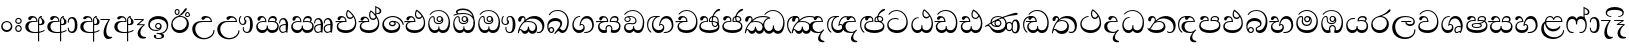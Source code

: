 SplineFontDB: 3.0
FontName: AbhayaLibre-Regular
FullName: AbhayaLibre
FamilyName: AbhayaLibre
Weight: Regular
Copyright: Copyright (c) 1997-2015 Pushpananda Ekanayake (http://isiwara.lk), Copyright (c) 2015 mooniak (http://mooniak.com)\n
UComments: "2015-2-15: Created with FontForge (http://fontforge.org) The  Free Font Editor"
Version: 1.0
ItalicAngle: 0
UnderlinePosition: -102
UnderlineWidth: 51
Ascent: 819
Descent: 205
InvalidEm: 0
UFOAscent: 819
UFODescent: -205
LayerCount: 4
Layer: 0 0 "Back" 1
Layer: 1 0 "Fore" 0
Layer: 2 0 "Back 2" 1
Layer: 3 0 "Back 3" 1
PreferredKerning: 4
FSType: 0
OS2Version: 0
OS2_WeightWidthSlopeOnly: 0
OS2_UseTypoMetrics: 0
CreationTime: 1429518268
ModificationTime: 1438075365
PfmFamily: 16
TTFWeight: 400
TTFWidth: 5
LineGap: 94
VLineGap: 0
OS2TypoAscent: 819
OS2TypoAOffset: 0
OS2TypoDescent: -205
OS2TypoDOffset: 0
OS2TypoLinegap: 94
OS2WinAscent: 918
OS2WinAOffset: 0
OS2WinDescent: 205
OS2WinDOffset: 0
HheadAscent: 918
HheadAOffset: 0
HheadDescent: -205
HheadDOffset: 0
OS2CapHeight: 0
OS2XHeight: 0
OS2Vendor: 'PfEd'
OS2UnicodeRanges: 00000002.00000000.00000000.00000000
Lookup: 4 0 0 "'abvs' Above Base Substitutions in Sinhala lookup 2" { "'abvs' Above Base Substitutions in Sinhala lookup 2-1"  } ['abvs' ('sinh' <'dflt' > ) ]
Lookup: 1 0 0 "'ordn' Ordinals lookup 1" { "'ordn' Ordinals lookup 1-1"  } ['ordn' ('DFLT' <'dflt' > 'hani' <'dflt' > 'latn' <'dflt' > 'sinh' <'dflt' > ) ]
Lookup: 4 0 1 "'liga' Standard Ligatures lookup 1" { "'liga' Standard Ligatures lookup 1-1"  } ['liga' ('DFLT' <'dflt' > 'hani' <'dflt' > 'latn' <'dflt' > ) ]
Lookup: 258 0 0 "'kern' Horizontal Kerning lookup 0" { "'kern' Horizontal Kerning lookup 0-1" [153,15,0] } ['kern' ('DFLT' <'dflt' > 'hani' <'dflt' > 'latn' <'dflt' > ) ]
MarkAttachClasses: 1
DEI: 91125
KernClass2: 7 7 "'kern' Horizontal Kerning lookup 0-1"
 1 A
 7 T Y P F
 9 f r v w y
 1 L
 3 W V
 0 
 7 W V T Y
 12 period comma
 17 a e s o q d c g u
 1 A
 5 w v t
 15 semicolon colon
 0 {} 0 {} 0 {} 0 {} 0 {} 0 {} 0 {} 0 {} -70 {} 61 {} -23 {} 0 {} -68 {} 45 {} 0 {} 16 {} -80 {} -30 {} -100 {} -23 {} -63 {} 0 {} 0 {} -41 {} 0 {} 0 {} 0 {} 0 {} 0 {} -82 {} 0 {} 84 {} 0 {} -77 {} 62 {} 0 {} 0 {} -109 {} -55 {} -130 {} 0 {} -75 {} 0 {} 0 {} 0 {} 0 {} 0 {} 0 {} 0 {}
LangName: 1033 "" "" "" "" "" "Version 1.0.1" "" "" "" "" "" "" "" "This Font Software is licensed under the SIL Open Font License, Version 1.1. This license is available with a FAQ at: http://scripts.sil.org/OFL" "" "" "" "Regular"
PickledDataWithLists: "(dp1
S'public.glyphOrder'
p2
(lp3
S'A'
aS'Aacute'
p4
aS'Acircumflex'
p5
aS'Adieresis'
p6
aS'Agrave'
p7
aS'Aring'
p8
aS'Atilde'
p9
aS'AE'
p10
aS'B'
aS'C'
aS'Ccedilla'
p11
aS'D'
aS'Eth'
p12
aS'E'
aS'Eacute'
p13
aS'Ecircumflex'
p14
aS'Edieresis'
p15
aS'Egrave'
p16
aS'F'
aS'G'
aS'H'
aS'I'
aS'Iacute'
p17
aS'Icircumflex'
p18
aS'Idieresis'
p19
aS'Igrave'
p20
aS'J'
aS'K'
aS'L'
aS'Lslash'
p21
aS'M'
aS'N'
aS'Ntilde'
p22
aS'O'
aS'Oacute'
p23
aS'Ocircumflex'
p24
aS'Odieresis'
p25
aS'Ograve'
p26
aS'Oslash'
p27
aS'Otilde'
p28
aS'OE'
p29
aS'P'
aS'Thorn'
p30
aS'Q'
aS'R'
aS'S'
aS'Scaron'
p31
aS'T'
aS'U'
aS'Uacute'
p32
aS'Ucircumflex'
p33
aS'Udieresis'
p34
aS'Ugrave'
p35
aS'V'
aS'W'
aS'X'
aS'Y'
aS'Yacute'
p36
aS'Ydieresis'
p37
aS'Z'
aS'Zcaron'
p38
aS'a'
aS'aacute'
p39
aS'acircumflex'
p40
aS'adieresis'
p41
aS'agrave'
p42
aS'aring'
p43
aS'atilde'
p44
aS'ae'
p45
aS'b'
aS'c'
aS'ccedilla'
p46
aS'd'
aS'eth'
p47
aS'e'
aS'eacute'
p48
aS'ecircumflex'
p49
aS'edieresis'
p50
aS'egrave'
p51
aS'f'
aS'g'
aS'h'
aS'i'
aS'dotlessi'
p52
aS'iacute'
p53
aS'icircumflex'
p54
aS'idieresis'
p55
aS'igrave'
p56
aS'j'
aS'k'
aS'l'
aS'lslash'
p57
aS'm'
aS'n'
aS'ntilde'
p58
aS'o'
aS'oacute'
p59
aS'ocircumflex'
p60
aS'odieresis'
p61
aS'ograve'
p62
aS'oslash'
p63
aS'otilde'
p64
aS'oe'
p65
aS'p'
aS'thorn'
p66
aS'q'
aS'r'
aS's'
aS'scaron'
p67
aS'germandbls'
p68
aS't'
aS'u'
aS'uacute'
p69
aS'ucircumflex'
p70
aS'udieresis'
p71
aS'ugrave'
p72
aS'v'
aS'w'
aS'x'
aS'y'
aS'yacute'
p73
aS'ydieresis'
p74
aS'z'
aS'zcaron'
p75
aS'fi'
p76
aS'fl'
p77
aS'ordfeminine'
p78
aS'ordmasculine'
p79
aS'mu'
p80
aS'HKD'
p81
aS'zero'
p82
aS'one'
p83
aS'two'
p84
aS'three'
p85
aS'four'
p86
aS'five'
p87
aS'six'
p88
aS'seven'
p89
aS'eight'
p90
aS'nine'
p91
aS'fraction'
p92
aS'onehalf'
p93
aS'onequarter'
p94
aS'threequarters'
p95
aS'uni00B9'
p96
aS'uni00B2'
p97
aS'uni00B3'
p98
aS'asterisk'
p99
aS'backslash'
p100
aS'periodcentered'
p101
aS'bullet'
p102
aS'colon'
p103
aS'comma'
p104
aS'exclam'
p105
aS'exclamdown'
p106
aS'numbersign'
p107
aS'period'
p108
aS'question'
p109
aS'questiondown'
p110
aS'quotedbl'
p111
aS'quotesingle'
p112
aS'semicolon'
p113
aS'slash'
p114
aS'underscore'
p115
aS'quotedbl.alt'
p116
aS'braceleft'
p117
aS'braceright'
p118
aS'bracketleft'
p119
aS'bracketright'
p120
aS'parenleft'
p121
aS'parenleft'
p122
aS'parenright'
p123
aS'parenright'
p124
aS'emdash'
p125
aS'endash'
p126
aS'hyphen'
p127
aS'uni00AD'
p128
aS'guillemotleft'
p129
aS'guillemotright'
p130
aS'guilsinglleft'
p131
aS'guilsinglright'
p132
aS'quotedblbase'
p133
aS'quotedblleft'
p134
aS'quotedblright'
p135
aS'quoteleft'
p136
aS'quoteright'
p137
aS'quotesinglbase'
p138
aS'space'
p139
aS'uni007F'
p140
aS'EURO'
p141
aS'cent'
p142
aS'currency'
p143
aS'dollar'
p144
aS'florin'
p145
aS'sterling'
p146
aS'yen'
p147
aS'Percent_sign'
p148
aS'asciitilde'
p149
aS'divide'
p150
aS'equal'
p151
aS'greater'
p152
aS'less'
p153
aS'logicalnot'
p154
aS'minus'
p155
aS'multiply'
p156
aS'perthousand'
p157
aS'plus'
p158
aS'plusminus'
p159
aS'bar'
p160
aS'brokenbar'
p161
aS'at'
p162
aS'ampersand'
p163
aS'paragraph'
p164
aS'copyright'
p165
aS'registered'
p166
aS'section'
p167
aS'TradeMarkSign'
p168
aS'degree'
p169
aS'asciicircum'
p170
aS'dagger'
p171
aS'daggerdbl'
p172
aS'acute'
p173
aS'breve'
p174
aS'caron'
p175
aS'cedilla'
p176
aS'circumflex'
p177
aS'dieresis'
p178
aS'dotaccent'
p179
aS'grave'
p180
aS'hungarumlaut'
p181
aS'macron'
p182
aS'ring'
p183
aS'tilde'
p184
asS'com.schriftgestaltung.useNiceNames'
p185
L0L
sS'com.schriftgestaltung.fontMasterID'
p186
S'DC4431BF-9234-4C16-9154-22D387E42D10'
p187
s."
Encoding: Sinhala
UnicodeInterp: none
NameList: sinhala
DisplaySize: -128
AntiAlias: 1
FitToEm: 1
WidthSeparation: 154
WinInfo: 135 9 7
BeginPrivate: 0
EndPrivate
Grid
-1024 140 m 0
 2048 140 l 1024
-1024 314 m 0
 2048 314 l 1024
-1024 71.3000030518 m 0
 2048 71.3000030518 l 1024
-1024 360.299987793 m 0
 2048 360.299987793 l 1024
-1024 431.299987793 m 0
 2048 431.299987793 l 1024
EndSplineSet
TeXData: 1 0 0 307200 153600 102400 526336 1048576 102400 783286 444596 497025 792723 393216 433062 380633 303038 157286 324010 404750 52429 2506097 1059062 262144
BeginChars: 65539 141

StartChar: anusvara
Encoding: 65536 -1 0
Width: 1024
VWidth: 893
Flags: M
LayerCount: 4
Back
SplineSet
1220.97070312 486 m 0
 1161.97070312 486 l 0
 1161.97070312 564 l 0
 1161.97070312 732 l 0
 1220.97070312 718 l 0
 1220.97070312 574 l 0
 1220.97070312 486 l 0
EndSplineSet
Fore
Layer: 2
Layer: 3
EndChar

StartChar: si_NnI
Encoding: 237 -1 1
Width: 1024
VWidth: 893
LayerCount: 4
Back
SplineSet
1055.97070312 498 m 0
 951.970703125 498 l 0
 964.41796875 517.34375 967.970703125 553.9375 967.970703125 576 c 0
 967.970703125 628 988.633789062 704 913.970703125 704 c 0
 836.62890625 704 776.970703125 671.231445312 776.970703125 636 c 0
 776.970703125 577.78125 785.970703125 568 785.970703125 568 c 1
 683.970703125 568 l 1
 667.970703125 588 662.970703125 619.814453125 662.970703125 646 c 0
 662.970703125 769.171875 783.970703125 808 913.970703125 808 c 0
 1038.17285156 808 1079.97070312 711 1079.97070312 586 c 0
 1079.97070312 548.223632812 1066.54589844 507.360351562 1055.97070312 498 c 0
EndSplineSet
Fore
Layer: 2
Layer: 3
EndChar

StartChar: uni0D85
Encoding: 2 3461 2
Width: 573
VWidth: 1000
Flags: W
HStem: -4 27<205.486 385.383> 200 29<388.393 447.237> 287 22<189.916 252> 393 40<196.956 288.512>
VStem: 33 80<87.6526 236.615> 316 31.023<309 357.673> 359 29<313 377.002> 384 4<207 235> 421.451 23.549<381.434 405.995> 464 62<238.559 338.87>
LayerCount: 4
Back
Fore
SplineSet
428 200 m 0xfdc0
 479.320433706 200 526 228.79640641 526 281 c 0
 526 354 445 369 445 403 c 0
 445 414 450 418 457 422 c 1
 438 418 l 0
 422 404 l 1
 421.681802112 401.93171373 421.450986646 399.934865834 421.450986646 398 c 0
 421.450986646 371 437.325961395 361.900561124 448 345 c 0
 460 326 464 311 464 287 c 0
 464 249 440.170365761 229 411 229 c 0
 403.666666667 229 393 230 384 235 c 9
 384 207 l 17
 400 202 414.666666667 200 428 200 c 0xfdc0
462 424 m 1
 439 435 l 1
 419 429.666666667 401.333333333 418.333333333 386 401 c 0
 368 379.666666667 359 350 359 313 c 0
 359 137 359 -39 359 -215 c 1xfec0
 388 -215 l 1xfdc0
 388 315 l 2xfec0
 388 352 392 393 462 424 c 1
523 51 m 1
 523 83 l 1
 480 50 410 23 297 23 c 0
 161 23 113 88 113 164 c 0
 113 200 130 287 252 287 c 2
 347 287 l 1
 347.014753113 288.003211652 347.022958637 289.003232324 347.022958637 289.999996282 c 0
 347.022958637 382 295 433 211 433 c 0
 154 433 106 410 106 369 c 0
 106 344.66015625 125 331 147 331 c 0
 172 331 183 347 188 358 c 0
 196.04296875 375.694335938 205 393 241 393 c 0
 287 393 314.512785982 352.872813538 316 309 c 1
 202 309 l 2
 94 309 33 248 33 160 c 0
 33 62 118 -4 282 -4 c 0
 386 -4 472 17 523 51 c 1
EndSplineSet
Layer: 2
SplineSet
430 198 m 4
 481 198 529 225 529 281 c 4
 529 359 445 369 445 403 c 4
 445 414 451 418 457 421 c 5
 438 418 l 4
 420 403 l 5
 419.681640625 400.931640625 419.451171875 394.934570312 419.451171875 393 c 4
 419.451171875 376 424 362 435 346 c 4
 446.78870115 328.852798327 452 314 452 291 c 4
 452 256 434 231 407 231 c 4
 396 231 391 232 384 235 c 13
 384 203 l 21
 397 200 411 198 430 198 c 4
464 424 m 5
 439 435 l 5
 419 429.666666667 398.125818599 417.514105747 383 400 c 4
 364 378 356 350 356 313 c 4
 356 137 356 -39 356 -215 c 5
 388 -215 l 5
 388 311 l 6
 388 350 393 394 464 424 c 5
523 51 m 5
 523 85 l 5
 480 52 418 35 335 35 c 4
 242 35 187 88 187 164 c 4
 187 200 201 285 309 285 c 6
 344 285 l 5
 344.014648438 286.002929688 344.0234375 289.002929688 344.0234375 290 c 4
 344.0234375 382 295 433 211 433 c 4
 154 433 106 410 106 369 c 4
 106 344.66015625 126 328 148 328 c 4
 176 328 190.188476562 344.376953125 197 358 c 4
 203 370 211 387 244 387 c 4
 284 387 310 348 311 309 c 5
 202 309 l 6
 94 309 33 248 33 160 c 4
 33 62 118 -4 282 -4 c 4
 386 -4 472 17 523 51 c 5
EndSplineSet
Layer: 3
EndChar

StartChar: uni0DA0
Encoding: 26 3488 3
Width: 597
VWidth: 1000
Flags: W
HStem: 0 71<167.243 416.427> 277 25<14 287> 395 36.5<169.289 260.238> 553 24<221.6 374.599>
VStem: 64 37<127.613 229.669> 83 74.5<326.244 386.562> 287.086 32.0605<302 363.922> 541 34<206.865 380.435>
LayerCount: 4
Back
Fore
SplineSet
319 277 m 5xf7
 250 277 l 6
 205.559570312 277 166.1171875 264.814453125 141 249 c 4
 114 232 101 206.05078125 101 180 c 4
 101 94 208 71 298 71 c 4
 451 71 541 158 541 300 c 4
 541 442 437.498046875 553 303 553 c 4
 223.666992188 553 160.666992188 524.666992188 116 470 c 5
 84 470 l 5
 132.666992188 540 205 577 303 577 c 4
 463.151367188 577 575 443 575 274 c 4
 575 114 478 0 295 0 c 4
 174 0 64 46 64 165 c 4xfb
 64 195.720703125 73.775390625 227.831054688 97 248 c 4
 113.126953125 262.004882812 132 273 158 278 c 5
 191.760742188 290.19921875 232.875 302 270 302 c 6
 287 302 l 5
 287.08203125 304.041015625 287.0859375 306.041015625 287.0859375 308 c 4
 287.0859375 362 253 395 216 395 c 4
 171 395 163 371 157.5 355 c 4
 150.951171875 335.948242188 140.87109375 323 119 323 c 4
 103 323 83 333.368164062 83 359 c 4
 83 406 133 431.5 188 431.5 c 4
 276 431.5 319.146484375 376 319.146484375 290 c 4
 319.146484375 286.721679688 319.100585938 280.387695312 319 277 c 5xf7
148 277 m 6
 77 276 30 272.666992188 14 270 c 5
 14 302 l 5
 285 302 l 5
 315 277 l 5
 148 277 l 6
EndSplineSet
Layer: 2
SplineSet
319 274 m 5
 271 274 l 6
 216 274 184 266 161 254 c 4
 132.712890625 239.241210938 128 220 128 207 c 4
 128 158 208 140 298 140 c 4
 451 140 517 218 517 329 c 4
 517 442 437.498046875 551 303 551 c 4
 223.666992188 551 163 522 119 470 c 5
 84 470 l 5
 132.666992188 540 205 577 303 577 c 4
 463.151367188 577 575 443 575 274 c 4
 575 114 478 0 295 0 c 4
 174 0 64 46 64 165 c 4
 64 195.720344964 73.7752888432 227.83117189 97 248 c 4
 113.127026077 262.005048961 132 273 158 278 c 5
 191.760742188 290.19921875 232.875230528 302 270 302 c 6
 284 302 l 5
 284.08203125 304.041015625 284.0859375 306.041015625 284.0859375 308 c 4
 284.0859375 358 252 389 220 389 c 132
 186 389 173 371 167.5 355 c 132
 160.951171875 335.948242188 150 320 121 320 c 4
 101 320 83 333.368164062 83 359 c 4
 83 406 133 431.5 188 431.5 c 4
 276 431.5 319.146484375 376 319.146484375 290 c 4
 319.146484375 286.721679688 319.100585938 277.387695312 319 274 c 5
148 274 m 6
 77 273 29 269.666992188 13 267 c 5
 13 302 l 5
 282 302 l 5
 315 274 l 5
 148 274 l 6
EndSplineSet
Layer: 3
EndChar

StartChar: uni0D89
Encoding: 6 3465 4
Width: 593
VWidth: 1000
Flags: HW
HStem: -160.272 22.8648<248.913 348.919> -14.6465 28.0713<249 337.071> 54 26.9805<153.59 299.028> 104.979 27.0361<254.041 322.127> 231.985 27.6982<253.68 322.654> 357.365 74.8647<168.676 398.34>
VStem: 32.7693 40.651<140.699 275.285> 172.568 62.4322<-128.639 -40.6885> 208 28.9951<148.006 216.404> 339.005 36.9951<125.995 219.63> 375.053 63.9665<-123.226 -38.1457> 506 38.0727<109.529 253.779>
LayerCount: 4
Back
Fore
SplineSet
273.107421875 13.4248046875 m 4xff30
 289.881835938 13.4248046875 306.879979999 11.3077791959 324.407906495 11.3077791959 c 4
 423.445479405 11.3077791959 506 72.2427249302 506 179 c 4
 506 292.451180536 404.848523881 357.365080788 285.138234493 357.365080788 c 4
 174.761412308 357.365080788 73.420326121 308.982448025 73.420326121 204.134968762 c 4
 73.420326121 133.530159124 136.393554688 80.98046875 222.573242188 80.98046875 c 4
 276 80.98046875 317 96 333 120 c 5
 318 108 299.454101562 104.978515625 285.064453125 104.978515625 c 4
 244 104.978515625 208 138.5703125 208 179 c 4
 208 225.263671875 242 259.68359375 286.35546875 259.68359375 c 4
 343.78515625 259.68359375 376 221.615234375 376 170 c 4xfed0
 376 90 310 54 220 54 c 4
 113 54 32.769301342 116.842503605 32.769301342 220.978179218 c 4
 32.769301342 356.900041772 148 432.229789777 284.186584566 432.229789777 c 4
 436 432.229789777 544.072655356 353.230064025 544.072655356 198.289822617 c 4
 544.072655356 92.3992805878 472.804973932 9.9053684654 384 -6 c 5
 417.360050834 -12.0654637881 439.019305478 -35.5646106219 439.019305478 -74.6171329825 c 4
 439.019305478 -134.43844808 364.215441002 -160.272357038 298.362581423 -160.272357038 c 4
 236.041211731 -160.272357038 172.567829085 -139.055521608 172.567829085 -75.6591555653 c 4
 172.567829085 -50.1902726369 190.396707259 -38.4572252022 206.999999554 -38.4572252022 c 4
 222 -38.4572252022 235 -47.772668172 235 -65 c 4
 235 -70.548340286 231.33117885 -81.8987817032 231.33117885 -93.9999994603 c 4
 231.33117885 -114 242.210661318 -137.40759163 300.488905387 -137.40759163 c 4
 339.383175946 -137.40759163 375.052783758 -120.936614414 375.052783758 -83.377550246 c 4
 375.052783758 -40.6169352357 334.405273438 -14.646484375 267.46875 -14.646484375 c 4
 258.713867188 -14.646484375 258.543945312 -15.0908203125 249 -16 c 5
 249 12 l 5
 260.678710938 12.9736328125 262.404296875 13.4248046875 273.107421875 13.4248046875 c 4xff30
288 231.985351562 m 4
 259.854492188 231.985351562 236.995117188 209.190429688 236.995117188 182 c 4
 236.995117188 153.790039062 260.796875 132.014648438 288 132.014648438 c 4
 316.145507812 132.014648438 339.004882812 154.809570312 339.004882812 182 c 4
 339.004882812 210.209960938 315.203125 231.985351562 288 231.985351562 c 4
EndSplineSet
Layer: 2
Layer: 3
EndChar

StartChar: uni0DC0
Encoding: 54 3520 5
Width: 597
VWidth: 1000
Flags: W
HStem: 0 71<139.375 388.612> 280 24<135.303 260> 395 36.5<142.289 233.238> 553 24<194.6 347.599>
VStem: 33 35<128.968 231.998> 56 74.5<326.244 386.562> 260.086 32.0601<304 363.922> 514 34<206.865 380.435>
LayerCount: 4
Back
Fore
SplineSet
292 280 m 5xf7
 202 280 l 6
 128 280 68 245.215820312 68 180 c 4
 68 94 180 71 270 71 c 4
 423 71 514 158 514 300 c 4
 514 442 410.498046875 553 276 553 c 4
 196.666992188 553 133.666992188 524.666992188 89 470 c 5
 57 470 l 5
 105.666666667 540 178 577 276 577 c 4
 436.151392369 577 548 443 548 274 c 4
 548 114 450 0 267 0 c 4
 146 0 33 46 33 165 c 4xfb
 33 250 98 304 199 304 c 6
 260 304 l 5
 260.08203125 306.041015625 260.0859375 306.041015625 260.0859375 308 c 4
 260.0859375 362 226 395 189 395 c 4
 144 395 136 371 130.5 355 c 4
 123.950844566 335.947911466 113.871196443 323 92 323 c 4
 76 323 56 333.368164062 56 359 c 4
 56 406 106 431.5 161 431.5 c 4
 249 431.5 292.146076529 376 292.146076529 290.0000267 c 4
 292.146076529 286.721575577 292.100390271 283.38817163 292 280 c 5xf7
EndSplineSet
Layer: 2
SplineSet
292 277 m 5
 211 277 l 6
 137 277 101 250 101 213 c 4
 101 151 196 140 270 140 c 4
 423 140 491 211 491 317 c 4
 491 436 410.498046875 551 276 551 c 4
 196.666992188 551 136 522 92 470 c 5
 57 470 l 5
 105.666666667 540 178 577 276 577 c 4
 436.151392369 577 548 443 548 274 c 4
 548 114 450 0 267 0 c 4
 146 0 33 46 33 165 c 4
 33 250 98 304 199 304 c 6
 256 304 l 5
 256.08203125 306.041015625 256.0859375 306.041015625 256.0859375 308 c 4
 256.0859375 358 224 387 191 387 c 132
 157 387 146 371 140.5 355 c 132
 133.951171875 335.948242188 122 319 96 319 c 4
 73 319 56 333.368164062 56 359 c 4
 56 406 106 431.5 161 431.5 c 4
 249 431.5 292.146076529 376 292.146076529 290.0000267 c 4
 292.146076529 286.721575577 292.100585938 280.387695312 292 277 c 5
EndSplineSet
Layer: 3
EndChar

StartChar: uni0D8A
Encoding: 7 3466 6
Width: 528
VWidth: 1000
Flags: W
HStem: 0 73<147.727 330.785> 403.653 26.6934<419.34 475.966> 414 23<248.774 329.114> 473.653 26.6934<154.34 210.966> 506.341 26.0059<419.643 475.664> 576.341 26.0059<154.643 210.664>
VStem: 31 35<162.048 300.64> 118.307 26.3496<509.859 566.485> 220.65 26.3496<509.859 566.485> 383.307 26.3496<439.859 496.485> 430 52<169.286 322.527> 485.65 26.3496<439.859 496.485>
LayerCount: 4
Back
Fore
SplineSet
409.65625 468.34375 m 4xdff0
 409.65625 447.361328125 426.670898438 430.346679688 447.653320312 430.346679688 c 4
 468.635742188 430.346679688 485.650390625 447.361328125 485.650390625 468.34375 c 4
 485.650390625 489.326171875 468.635742188 506.340820312 447.653320312 506.340820312 c 4
 426.670898438 506.340820312 409.65625 489.326171875 409.65625 468.34375 c 4xdff0
383.306640625 468 m 4
 383.306640625 503.534179688 412.119140625 532.346679688 447.653320312 532.346679688 c 4
 483.1875 532.346679688 512 503.534179688 512 468 c 4
 512 432.465820312 483.1875 403.653320312 447.653320312 403.653320312 c 4
 412.119140625 403.653320312 383.306640625 432.465820312 383.306640625 468 c 4
144.65625 538.34375 m 4
 144.65625 517.361328125 161.670898438 500.346679688 182.653320312 500.346679688 c 4
 203.635742188 500.346679688 220.650390625 517.361328125 220.650390625 538.34375 c 4
 220.650390625 559.326171875 203.635742188 576.340820312 182.653320312 576.340820312 c 4
 161.670898438 576.340820312 144.65625 559.326171875 144.65625 538.34375 c 4
118.306640625 538 m 4
 118.306640625 573.534179688 147.119140625 602.346679688 182.653320312 602.346679688 c 4
 218.1875 602.346679688 247 573.534179688 247 538 c 4
 247 502.465820312 218.1875 473.653320312 182.653320312 473.653320312 c 4
 147.119140625 473.653320312 118.306640625 502.465820312 118.306640625 538 c 4
170 422 m 4
 223.263083971 449.696803665 250.105838186 465.264791571 308 517 c 4
 355 559 374 623 409 623 c 4
 425 623 432 616.333007812 432 605 c 4
 432 585 408.666666667 555.666666667 360 515 c 4
 327.333333333 487.666666667 289.666666667 461.333333333 247 436 c 5
 252 437 253.262695312 437 262 437 c 4xbff0
 333 437 388 413 429.5 366.5 c 4
 465.350590935 326.33006076 482 281.003971989 482 225 c 4
 482 102 383.523302632 0 248 0 c 4
 123.953919804 0 31 89.1821923439 31 213 c 4
 31 322.52211473 95.4624211491 380.154341698 170 422 c 4
66 237 m 4
 66 143.671016059 131.981483069 73 240 73 c 4
 345 73 430 149 430 254 c 4
 430 356 355.594726562 414 264 414 c 4
 166.78125 414 66 339.359738008 66 237 c 4
EndSplineSet
Layer: 2
SplineSet
410.416015625 468.34375 m 4
 410.416015625 447.78125 427.090820312 431.106445312 447.653320312 431.106445312 c 4
 468.215820312 431.106445312 484.890625 447.78125 484.890625 468.34375 c 4
 484.890625 488.90625 468.215820312 505.581054688 447.653320312 505.581054688 c 4
 427.090820312 505.581054688 410.416015625 488.90625 410.416015625 468.34375 c 4
382.01953125 468 m 4
 382.01953125 504.245117188 411.408203125 533.633789062 447.653320312 533.633789062 c 4
 483.8984375 533.633789062 513.287109375 504.245117188 513.287109375 468 c 4
 513.287109375 431.754882812 483.8984375 402.366210938 447.653320312 402.366210938 c 4
 411.408203125 402.366210938 382.01953125 431.754882812 382.01953125 468 c 4
145.416015625 538.34375 m 4
 145.416015625 517.78125 162.090820312 501.106445312 182.653320312 501.106445312 c 4
 203.215820312 501.106445312 219.890625 517.78125 219.890625 538.34375 c 4
 219.890625 558.90625 203.215820312 575.581054688 182.653320312 575.581054688 c 4
 162.090820312 575.581054688 145.416015625 558.90625 145.416015625 538.34375 c 4
117.01953125 538 m 4
 117.01953125 574.245117188 146.408203125 603.633789062 182.653320312 603.633789062 c 4
 218.8984375 603.633789062 248.287109375 574.245117188 248.287109375 538 c 4
 248.287109375 501.754882812 218.8984375 472.366210938 182.653320312 472.366210938 c 4
 146.408203125 472.366210938 117.01953125 501.754882812 117.01953125 538 c 4
170 422 m 4
 223.263083971 449.696803665 256 482 285 518 c 4
 316.623205551 557.256742977 338 629 388 629 c 4
 414 629 430 611 430 594 c 4
 430 574 407.640543289 549.698339844 359 509 c 4
 326.333007812 481.666992188 294 462 247 436 c 5
 252 437 253.262695312 437 262 437 c 4
 333 437 388 413 429.5 366.5 c 132
 465.350590935 326.33006076 482 281.003971989 482 225 c 4
 482 102 383.523302632 0 248 0 c 4
 123.953919804 0 31 89.1821923439 31 213 c 4
 31 322.52211473 94.1602958814 382.563353858 170 422 c 4
79 256 m 4
 79 198 119.981445312 138 228 138 c 4
 333 138 406 191 406 291 c 4
 406 362 351.594726562 411 260 411 c 4
 182 411 79 352 79 256 c 4
EndSplineSet
Layer: 3
EndChar

StartChar: uni0D8B
Encoding: 8 3467 7
Width: 651
VWidth: 1000
Flags: W
HStem: -161 33<257.705 429.935> 271 25<219.062 298> 390 41.5<358.585 461.761>
VStem: 32 77<8.6261 187.1> 574 29<3.92202 69>
LayerCount: 4
Back
Fore
SplineSet
539 271 m 5
 539.048557478 272.675233006 539.074783684 274.341975608 539.074783684 275.999995706 c 4
 539.074783684 370 468.871700649 431.5 376 431.5 c 4
 313 431.5 267 410 267 365 c 4
 267 345.182366328 283 328 305 328 c 4
 330 328 339.454261497 342.04953147 347 354.5 c 4
 360.699662251 377.104442714 380.302185915 390 408 390 c 4
 460.752569308 390 504 346 507 296 c 5
 264 296 l 6
 121 296 32 210 32 99 c 4
 32 -62 177 -161 328 -161 c 4
 480 -161 603 -64 603 69 c 5
 574 69 l 5
 574 -40 468 -128 341 -128 c 4
 216 -128 109 -30 109 110 c 4
 109 203.63883956 174 271 298 271 c 6
 539 271 l 5
EndSplineSet
Layer: 2
SplineSet
539 268 m 5
 539.048828125 269.674804688 539.074783684 274.341975608 539.074783684 275.999995706 c 4
 539.074783684 370 468.871700649 431.5 376 431.5 c 4
 313 431.5 267 410 267 365 c 4
 267 345.182366328 281 324 313 324 c 4
 340 324 354.454101562 342.049804688 362 354.5 c 132
 375.69921875 377.104492188 396 383 416 383 c 4
 456 383 501 346 504 296 c 5
 264 296 l 6
 121 296 32 210 32 99 c 4
 32 -62 177 -161 328 -161 c 4
 480 -161 603 -64 603 69 c 5
 571 69 l 5
 571 -34 476 -98 394 -98 c 4
 279 -98 187 -23 187 117 c 4
 187 210.638671875 231 268 355 268 c 6
 539 268 l 5
EndSplineSet
Layer: 3
EndChar

StartChar: uni0DA7
Encoding: 33 3495 8
Width: 603
VWidth: 1000
Flags: W
HStem: -1.15399 71.9065<162.868 393.609> 365.352 26.0267<164.677 305.633> 553.085 23.9947<193.045 346.963>
VStem: 31.596 34.308<156.163 284.916> 523.085 33.9212<205.852 374.742>
LayerCount: 4
Back
Fore
SplineSet
65.9040652651 217.756690347 m 4
 65.9040652651 314.122642713 148.491642868 365.351950183 233.999997455 365.351950183 c 4
 266 365.351950183 293.88667132 358.911108895 321 346 c 13
 321 375 l 21
 291.655125054 386.085841646 259 391.378618529 232.000003444 391.378618529 c 4
 126.170095138 391.378618529 31.5960301257 322.618280415 31.5960301257 207.869486361 c 4
 31.5960301257 80.6392374287 132.917850402 -1.15398720145 285.242387952 -1.15398720145 c 4
 447.244413075 -1.15398720145 557.006697374 115.25051458 557.006697374 271.182978806 c 4
 557.006697374 433.236971394 446.243363388 577.079858394 273.087127664 577.079858394 c 4
 176.649876667 577.079858394 103.927953012 539.371756626 57 470 c 13
 90 470 l 21
 132.781765602 525.005127203 194.707908634 553.085177402 275.440057829 553.085177402 c 4
 415.576556737 553.085177402 523.085468421 431.780189984 523.085468421 295.660472353 c 4
 523.085468421 148.526365796 418.412454023 70.7524940739 276.179776643 70.7524940739 c 4
 175.908160921 70.7524940739 65.9040652651 115.897355797 65.9040652651 217.756690347 c 4
EndSplineSet
Layer: 2
SplineSet
97.904296875 261.756835938 m 4
 97.904296875 321 154 362.3515625 234 362.3515625 c 4
 266 362.3515625 293.88671875 355.911132812 321 343 c 13
 321 375 l 21
 291.655125054 386.085841646 259 391.378618529 232.000003444 391.378618529 c 4
 126.170095138 391.378618529 31.5960301257 322.618280415 31.5960301257 207.869486361 c 4
 31.5960301257 80.6392374287 132.917850402 -1.15398720145 285.242387952 -1.15398720145 c 4
 447.244413075 -1.15398720145 557.006697374 115.25051458 557.006697374 271.182978806 c 4
 557.006697374 433.236971394 446.243363388 577.079858394 273.087127664 577.079858394 c 4
 176.649876667 577.079858394 103.927953012 539.371756626 57 470 c 13
 93 470 l 21
 135 523 194.708007812 551.084960938 275.440429688 551.084960938 c 4
 418 551.084960938 489.0859375 430 489.0859375 325.66015625 c 4
 489.0859375 201 401 140 278 140 c 4
 188 140 97.904296875 174 97.904296875 261.756835938 c 4
EndSplineSet
Layer: 3
EndChar

StartChar: uni0D91
Encoding: 14 3473 9
Width: 595
VWidth: 1000
Flags: HW
HStem: 0 71<148.243 395.614> 277 25<16 263> 359 36<338.075 436.162> 395 36.5<150.639 234.669>
VStem: 45 37<127.613 229.669> 263.086 32.0605<302 361.086> 283 30<424.683 549.228> 513 32<186.191 352.059>
LayerCount: 4
Back
Fore
SplineSet
513 267 m 4xde80
 513 323.666666667 496 376 471 412 c 5
 456.333007812 379.333007812 426 359 383 359 c 4
 319.844284656 359 283 414 283 480 c 4xed80
 283 530 298 566 325 597 c 5
 386 564 456.96484375 492.2421875 493 430 c 4
 531.783203125 363.01171875 545 315 545 245 c 4
 545 117 459 0 276 0 c 4
 155 0 45 46 45 165 c 4
 45 195.720703125 54.775390625 227.831054688 78 248 c 4
 94.126953125 262.004882812 113 273 139 278 c 5
 172.760742188 290.19921875 213.875 302 251 302 c 6
 263 302 l 5
 263.08203125 304.041015625 263.0859375 306.041015625 263.0859375 308 c 4
 263.0859375 356 228 395 191 395 c 4xde80
 152 395 143 374 138.5 356 c 4
 133.614257812 336.456054688 122.87109375 323 101 323 c 4
 85 323 64 333 64 360 c 4xee80
 64 403 107 431.5 165 431.5 c 4
 253 431.5 295.146484375 363 295.146484375 290 c 4
 295.146484375 286.721679688 295.100585938 280.387695312 295 277 c 5
 231 277 l 6
 186.559570312 277 147.1171875 264.814453125 122 249 c 4
 95 232 82 206.05078125 82 180 c 4
 82 94 189 71 279 71 c 4
 432 71 513 148 513 267 c 4xde80
129 277 m 6
 58 276 32 272.666992188 16 270 c 5
 16 302 l 5
 261 302 l 5
 291 277 l 5
 129 277 l 6
452 440 m 5
 422 486 372 532 334 560 c 5
 322 542 313 518.666666667 313 484 c 4
 313 434.666666667 333 395 390 395 c 4
 414 395 441.763671875 406.140625 452 440 c 5
EndSplineSet
Layer: 2
SplineSet
496 301 m 4
 496 351 484 387 471 410 c 5
 456 379 426 359 383 359 c 4
 319.844284656 359 283 414 283 480 c 4
 283 530 298 566 325 597 c 5
 386 564 456.96484375 492.2421875 493 430 c 4
 531.783203125 363.01171875 545 315 545 245 c 4
 545 117 459 0 276 0 c 4
 155 0 45 46 45 165 c 4
 45 195.720703125 54.775390625 227.831054688 78 248 c 4
 94.126953125 262.004882812 113 273 139 278 c 5
 172.760742188 290.19921875 213.875 302 251 302 c 6
 261 302 l 5
 261.08203125 304.041015625 261.0859375 306.041015625 261.0859375 308 c 4
 261.0859375 356 230 389 193 389 c 132
 170 389 152.745215065 371.085326199 147.5 355 c 132
 140 332 128 321 102 321 c 4
 84 321 64 333.368164062 64 359 c 4
 64 406 114 431.5 169 431.5 c 4
 257 431.5 295.146484375 363 295.146484375 290 c 4
 295.146484375 286.721679688 295.100585938 278.387695312 295 275 c 5
 233 275 l 6
 188.559570312 275 158.28515625 267.553710938 135 253 c 4
 119 243 108 227 108 207 c 4
 108 149 199 140 279 140 c 4
 432 140 496 210 496 301 c 4
129 275 m 6
 58 274 32 270.666992188 16 268 c 5
 16 302 l 5
 259 302 l 5
 291 275 l 5
 129 275 l 6
449 441 m 5
 419 485 372 529 334 557 c 5
 326 540 317 518 317 488 c 4
 317 438.666992188 350 406 394 406 c 4
 413 406 439 416 449 441 c 5
EndSplineSet
Layer: 3
EndChar

StartChar: uni0D94
Encoding: 17 3476 10
Width: 636
VWidth: 1000
Flags: W
HStem: 0 70<131.394 272.429 339.136 475.002> 224 29<238.559 353.314> 289 27<288.575 353.616> 410 24<118.455 166.158 290.605 351.086> 555 23<208.36 374.739>
VStem: 30 31<166.2 328.311> 172 27<290.656 402.998> 245 29<329.438 396.012> 293 24<103.887 167> 389 29<285.479 359.953> 554 36<182.11 371.953>
LayerCount: 4
Back
Fore
SplineSet
274 363 m 4
 274 337 295 316 321 316 c 4
 347 316 368 337 368 363 c 4
 368 389 347 410 321 410 c 4
 295 410 274 389 274 363 c 4
388 331 m 5
 382 318 358.65625 289 318 289 c 4
 271.278320312 289 245 324.079101562 245 360 c 260
 245 402 277 434 322 434 c 4
 381 434 418 389 418 330 c 4
 418 268 367 224 296 224 c 4
 225.25445084 224 172 267 172 339 c 4
 172 344.219726562 172.27544052 362.934877611 172.27544052 371.999999557 c 4
 172.27544052 392 168.197801988 406 145 406 c 4
 94 406 61 327 61 254 c 4
 61 149.666457941 116 70 199 70 c 4
 273 70 293 107.666992188 293 141 c 6
 293 167 l 5
 317 167 l 5
 317 140 l 6
 317 95.748046875 356 71 410 71 c 4
 505.558649722 71 554 181.873239616 554 286 c 4
 554 433.479491635 458 555 298 555 c 4
 199 555 139 525 92 466 c 5
 62 466 l 5
 107 531 175 578 302 578 c 4
 486 578 590 431.114542606 590 254 c 4
 590 126.500578052 543 0 406 0 c 4
 365 0 321 16 305 55 c 5
 283 15 246 0 196 0 c 4
 78 0 30 127 30 224 c 4
 30 332 74 431.5 148 431.5 c 4
 167.006835938 431.5 173 428 180 423 c 4
 190.609375 415.421875 198.873046875 401 198.873046875 371 c 4
 198.873046875 357 199 340.014648438 199 337 c 4
 199 284 240 253 295 253 c 4
 348 253 389 281 389 326 c 4
 389 327 389 329 388 331 c 5
EndSplineSet
Layer: 2
SplineSet
274.940429688 361 m 4
 274.940429688 335.51953125 295.51953125 314.940429688 321 314.940429688 c 4
 346.48046875 314.940429688 367.059570312 335.51953125 367.059570312 361 c 4
 367.059570312 386.48046875 346.48046875 407.059570312 321 407.059570312 c 4
 295.51953125 407.059570312 274.940429688 386.48046875 274.940429688 361 c 4
388 331 m 5
 383 316 362 285 318 285 c 4
 271.34375 285 243 322 243 360 c 260
 243 402 274 434 322 434 c 4
 384 434 420 389 420 330 c 4
 420 265 367 225 296 225 c 4
 222 225 170 264 170 339 c 4
 170 344.219726562 170.275390625 362.934570312 170.275390625 372 c 4
 170.275390625 392 164 403 145 403 c 4
 98 403 74 329 74 279 c 4
 74 198 126 138 204 138 c 4
 273 138 291 171.666992188 291 205 c 6
 291 208 l 5
 319 208 l 5
 319 204 l 6
 319 171 342 139 403 139 c 4
 498.55859375 139 531 230 531 323 c 4
 531 437 458 553 298 553 c 4
 199 553 142 522 96 466 c 5
 62 466 l 5
 107 531 173 579 300 579 c 4
 488 579 590 431.114542606 590 254 c 4
 590 126.500578052 543 0 406 0 c 4
 365 0 321 16 305 55 c 5
 283 15 246 0 196 0 c 4
 78 0 30 127 30 224 c 4
 30 332 74 431.5 148 431.5 c 4
 167.006835938 431.5 175 428 182 423 c 4
 192.609375 415.421875 200.873046875 401 200.873046875 371 c 4
 200.873046875 357 201 340.014648438 201 337 c 4
 201 284 240 256 295 256 c 4
 348 256 389 281 389 326 c 4
 389 327 389 329 388 331 c 5
EndSplineSet
Layer: 3
EndChar

StartChar: uni0D9A
Encoding: 20 3482 11
Width: 746
VWidth: 1000
Flags: HW
HStem: -1 72<139.59 257.82 329.334 448.361> -1 27<505.666 596.496> 73 27<70.1748 107.875> 288 25<214.989 383.323> 368 66<331.446 512.513> 392 41<120.163 188.978>
VStem: 21 26<18.9674 55.9456> 29 77<300.927 381.512> 194.895 30.1055<346 383.641> 281 26<106.78 163> 474 41<98.2673 214.703> 649 52<90.9757 241.445>
LayerCount: 4
Back
Fore
SplineSet
106 323 m 0xb5f0
 99 305 84 297 69 297 c 0
 35 297 29 328 29 340 c 0
 29 394.098632812 79.3632281498 433 136 433 c 0xb5f0
 185.711963719 433 220.079101562 402 220.079101562 356 c 0
 220.079101562 351.467773438 219.723632812 345.794921875 219 341 c 1
 281 401 366 434 453 434 c 0
 603 434 701.000000002 328 701 192 c 0
 700.999999999 109.999777824 659 -1 556 -1 c 0
 540 -1 518 2 506 11 c 1
 506 38 l 1
 516 31 533 26 557 26 c 0x79f0
 607 26 649 80 649 153 c 0
 649 285 534.341514142 368 400 368 c 0
 326.666666667 368 266 348 219 308 c 1
 243 314 274.666992188 316 302 316 c 0
 422 316 515 251 515 126 c 0
 515 67.8472233203 482 -1 397 -1 c 0
 351 -1 317.333333333 20.3333333333 296 63 c 1
 278.666666667 21.6666666667 246.021148364 -1 204 -1 c 0
 117 -1 120 73 87 73 c 0
 64.6748046875 73 50 51 47 11 c 1
 21 22 l 1xbaf0
 28.6966338402 91.2697045622 74.4524773728 184.16496867 109 232 c 0
 135 268 150 282 168 301 c 1
 180 314 193 330 193 352 c 0
 193 374 183.407917035 392 158 392 c 0
 144 392 122.478515625 384.287109375 116 363 c 0
 109 340 112.653628896 340.109331446 106 323 c 0xb5f0
182 273 m 1
 164.666992188 258.333007812 145 234.666992188 129 212 c 0
 100.333007812 171.333007812 80.6666666667 131.666666667 70 95 c 1
 76 98.3333333333 82.3333333333 100 89 100 c 0
 118 100 142 71 199 71 c 0
 250.182680149 71 281 101.864211954 281 162 c 0
 281 164.208984375 281.041015625 161.3046875 281 163 c 1
 307 163 l 1
 306.963867188 161.6640625 307 163.330078125 307 162 c 0
 307 96.92631064 334 71 392 71 c 0
 454.088867188 71 474 123 474 159 c 0
 474 242 400.87890625 291 298 291 c 0
 241.333007812 291 203 282 182 273 c 1
EndSplineSet
Layer: 2
Layer: 3
EndChar

StartChar: uni0DB1
Encoding: 43 3505 12
Width: 806
VWidth: 1000
Flags: HW
HStem: -1.22122 27.5682<559.984 654.223> -1.12219 73.5756<140.034 386.52> 284 24.102<271.739 394.102> 370.322 62.4564<392.293 559.272> 384.552 46.4482<138.839 212.636>
VStem: 55.1416 78.6055<307.696 379.695> 222.818 30.2031<317.164 368.129> 453.645 44.5226<127.762 240.069> 704 56<81.731 238.251>
LayerCount: 4
Back
Fore
SplineSet
266 295 m 5xb780
 291.868777723 304.341503066 317.103110119 308.102003375 345.043984241 308.102003375 c 4
 428.954738746 308.102003375 498.167706599 248.943565796 498.167706599 168.852729339 c 4
 498.167706599 52.8253283098 398.034743185 -1.12218963832 276.065197429 -1.12218963832 c 4
 150.102540557 -1.12218963832 67.0808080808 40.5852069078 27 124 c 5
 40.7929072222 117.80318661 52.6277304998 115.127928182 63 115.127928182 c 4
 124 115.127928182 130 201 207 278 c 5
 222 293 225.818359375 314.123046875 225.818359375 327 c 4
 225.818359375 365 210 388.551757812 176.461914062 388.551757812 c 4
 147 388.551757812 135 367 133.747070312 345 c 4
 132.665910467 326.016080293 124.893554688 297 93 297 c 4
 69 297 55.1416015625 315 55.1416015625 341 c 4
 55.1416015625 383 89.0173697483 431 154 431 c 4x6f80
 224 431 253.021484375 380 253.021484375 333 c 4
 253.021484375 331.984375 253 322 251 315 c 5
 302 375 400.63630409 432.778158251 505.999705561 432.778158251 c 4
 646 432.778158251 760 335.012578119 760 183 c 4
 760 62.6098238798 687 -1.2212249427 613.000002085 -1.2212249427 c 4
 581 -1.2212249427 555 10 542 21 c 5
 542 52 l 5
 566 30 592.007025006 26.3469673742 609.999998276 26.3469673742 c 4
 661 26.3469673742 704 70.1055097822 704 149 c 4
 704 293 570 370.321757521 448.000003924 370.321757521 c 4
 375 370.321757521 309.728660757 344.88762706 266 295 c 5xb780
338 284 m 4
 160 284 180 144 107 102 c 5
 153.257237239 81.9872621893 205.412698335 72.4533905482 263.508417596 72.4533905482 c 4
 374 72.4533905482 453.645120832 110 453.645120832 189.999995741 c 4
 453.645120832 246 399.033203125 284 338 284 c 4
EndSplineSet
Layer: 2
Layer: 3
EndChar

StartChar: uni0D9B
Encoding: 21 3483 13
Width: 630
VWidth: 1000
Flags: W
HStem: -1 29.7402<104.766 168.093> 0 67<391.61 477.557> 54 62<308.611 369.5> 115.26 29.7402<104.101 167.851> 320 76<145.394 333.047> 576 25<211.047 372.744>
VStem: 32 31<102.523 226.439> 179.26 30.7402<39.4584 104.134> 367 46<173.267 288.495> 546 38<182.817 404.042>
LayerCount: 4
Back
Fore
SplineSet
92.740234375 72 m 4x9fc0
 92.740234375 48.3095703125 112.309570312 28.740234375 136 28.740234375 c 4
 159.690429688 28.740234375 179.259765625 48.3095703125 179.259765625 72 c 4
 179.259765625 95.6904296875 159.690429688 115.259765625 136 115.259765625 c 4
 112.309570312 115.259765625 92.740234375 95.6904296875 92.740234375 72 c 4x9fc0
72 101 m 5
 80 129 108 145 135 145 c 4x1fc0
 180.808201089 145 210 116 210 72 c 4
 210 37 180 -1 141 -1 c 4
 56 -1 32 108 32 183 c 4
 32 322 123.838867188 396 240 396 c 4
 333 396 413 343.14453125 413 258 c 4
 413 201 385 153 346 115 c 5
 349.333333333 115.666666667 352.333333333 116 355 116 c 4xafc0
 384 116 390 67 434 67 c 4
 500 67 546 198 546 301 c 4
 546 467 445 576 294 576 c 4
 205 576 139 542.666992188 97 470 c 5
 64 470 l 5
 108.666666667 553.333333333 186 601 298 601 c 4
 464 601 584 473 584 286 c 4
 584 150 524 0 416 0 c 4x4fc0
 352 0 348 54 321 54 c 260x2fc0
 308 54 282 34 240 -21 c 5
 204 -18 l 5
 217.333007812 -4.6669921875 246.086001436 34.0256170965 288 84 c 4
 340 146 367 194 367 232 c 4
 367 286 328 320 236 320 c 4
 155.867967399 320 63 272 63 156 c 4
 63 144 66 118 72 101 c 5
EndSplineSet
Layer: 2
SplineSet
93.333984375 73 m 4
 93.333984375 49.0869140625 113.086914062 29.333984375 137 29.333984375 c 4
 160.913085938 29.333984375 180.666015625 49.0869140625 180.666015625 73 c 4
 180.666015625 96.9130859375 160.913085938 116.666015625 137 116.666015625 c 4
 113.086914062 116.666015625 93.333984375 96.9130859375 93.333984375 73 c 4
73 106 m 5
 82 132 107 148 137 148 c 4
 179 148 212 120 212 74 c 4
 212 37 182 -1 141 -1 c 4
 56 -1 32 108 32 183 c 4
 32 322 123.838867188 396 240 396 c 4
 333 396 413 343.14453125 413 258 c 4
 413 201 388 172 381 161 c 5
 384.333007812 161.666992188 387.333007812 162 390 162 c 4
 419 162 410 136 444 136 c 4
 504 136 532 215 532 318 c 4
 532 455 445 574 294 574 c 4
 205 574 140 540 99 470 c 5
 64 470 l 5
 108.666666667 553.333333333 186 601 298 601 c 4
 464 601 584 473 584 286 c 4
 584 150 524 0 416 0 c 4
 352 0 348 54 321 54 c 260
 308 54 284 34 242 -21 c 5
 202 -18 l 5
 215.333007812 -4.6669921875 244.0859375 34.025390625 286 84 c 4
 338 146 347 180 347 200 c 4
 347 235 328 275 236 275 c 4
 149 275 70 225 70 140 c 4
 70 128 70 118 73 106 c 5
EndSplineSet
Layer: 3
EndChar

StartChar: uni0DB4
Encoding: 45 3508 14
Width: 616
VWidth: 1000
Flags: W
HStem: 0 71<165.76 441.489> 301.718 25.2104<137.183 244.682 353.184 480.514> 395.274 38.3514<146.88 231.541> 404.638 28.4804<381.892 483.336>
VStem: 31.3314 37.6686<145.617 254.663> 55.3252 83.3285<332.747 389.37> 244.682 30.1876<325.316 378.086> 321.143 32.0411<325 379.229> 505.479 35.54<315.441 386.529> 540 34.0059<151.063 258.063>
LayerCount: 4
Back
Fore
SplineSet
438.844851469 433.118522656 m 4xdb40
 505 433.118522656 541.018818118 392.966132064 541.018818118 354.00000109 c 4xd380
 541.018818118 334 532.547911667 316.666882281 514 303 c 5
 554.33230994 279.472819202 574.005875264 240.742748716 574.005875264 186.451529958 c 4
 574.005875264 55.5619188946 447.644682871 -7.1054273576e-15 307 0 c 4
 158.589562849 0 31.3313942639 45.9203100819 31.3313942639 183.554236057 c 4xdb40
 31.3313942639 274.623686336 99.2296726839 326.928127469 206.999992832 326.928127469 c 4
 220 326.928127469 231.208483236 326.289067581 244 325 c 5
 244.46074454 328.824179686 244.682006201 332.490731105 244.682006201 336.000018199 c 4
 244.682006201 375 219.122578671 395.274253688 188.000000927 395.274253688 c 4
 155.970149562 395.274253688 143.560777761 378.802322884 138.653731877 360.000000482 c 4
 135 346 122.345703125 328.073242188 94 328.073242188 c 4
 75 328.073242188 55.3251953125 340 55.3251953125 365 c 4
 55.3251953125 409 103 433.625654084 158.189212207 433.625654084 c 4xe7
 230.547628845 433.625654084 274.869626667 401 274.869626667 334.000351519 c 4
 274.869626667 322.637138529 273.631835938 311.303710938 271 298 c 5
 253.180664062 300.375976562 218.23046875 301.717773438 217 301.717773438 c 4
 139.720703125 301.717773438 69 275.738098097 69 201 c 4
 69 106.583973361 193 71 307 71 c 4
 413.550560931 71 540 110 540 205 c 4
 540 277.999460492 472 303.612307156 394.000002487 303.612307156 c 4
 370.819078063 303.612307156 346.926878013 301.168523275 324 297 c 5
 322.072237276 307.92398877 321.143157328 318.266754681 321.143157328 327.99999265 c 4
 321.143157328 397 365.956884184 433.118522656 438.844851469 433.118522656 c 4xdb40
489 315 m 5
 500.332281081 325.70270991 505.478854717 338.485512262 505.478854717 350.99999917 c 4
 505.478854717 380 479 404.638085784 432.00000156 404.638085784 c 4
 388.777760128 404.638085784 353.184269997 381 353.184269997 336 c 4
 353.184269997 332.227818093 353.463260313 328.864525744 354 325 c 5
 370.954790497 327.055126121 387.344972512 328.097600692 402.999995377 328.097600692 c 4
 436 328.097600692 464.459880481 323.7643284 489 315 c 5
EndSplineSet
Layer: 2
SplineSet
438.844851469 433.118522656 m 1052
438.844851469 433.118522656 m 1052
438.844851469 433.118522656 m 4,0,1
 505 433.118522656 541.018818118 392.966132064 541.018818118 354.00000109 c 4,0,0
 541.018818118 334 532.547911667 316.666882281 514 303 c 5,2,3
 554.33230994 279.472819202 574.005875264 240.742748716 574.005875264 186.451529958 c 4,4,5
 574.005875264 55.5619188946 447.644682871 -7.1054273576e-15 307 0 c 4,6,7
 158.589562849 0 31.3313942639 45.9203100819 31.3313942639 183.554236057 c 4,8,9
 31.3313942639 274.623686336 99.2296726839 326.928127469 206.999992832 326.928127469 c 4,0,0
 220 326.928127469 229.208007812 326.2890625 242 325 c 5,10,11
 242.4609375 328.82421875 242.681640625 332.491210938 242.681640625 336 c 4,0,0
 242.681640625 376 217 390.274414062 194 390.274414062 c 4,0,0
 166 390.274414062 151.787512786 376.43949242 145.653320312 358 c 4,0,0
 139 338 122 326.073242188 97 326.073242188 c 4,0,0
 76 326.073242188 55.3251953125 337 55.3251953125 367 c 4,0,0
 55.3251953125 408 103 433.625654084 158.189212207 433.625654084 c 4,16,17
 230.547628845 433.625654084 274.869626667 401 274.869626667 334.000351519 c 4,0,0
 274.869626667 322.637138529 273.631835938 309.303710938 271 296 c 5,18,19
 253.180664062 298.375976562 218.23046875 299.717773438 217 299.717773438 c 4,0,0
 144 299.717773438 96 274 96 231 c 4,20,21
 96 158 206 140 307 140 c 4,22,23
 404 140 507 166 507 239 c 4,24,25
 507 276 468 301.612304688 394 301.612304688 c 4,0,0
 370.819335938 301.612304688 346.926757812 299.168945312 324 295 c 5,26,27
 322.072265625 305.923828125 321.143157328 318.266754681 321.143157328 327.99999265 c 4,0,0
 321.143157328 397 365.956884184 433.118522656 438.844851469 433.118522656 c 4,0,1
487 315 m 5,28,29
 498.33203125 325.703125 502.478515625 338.485351562 502.478515625 351 c 4,0,0
 502.478515625 380 479 402.637695312 432 402.637695312 c 4,0,0
 390 402.637695312 355.184570312 381 355.184570312 336 c 4,0,0
 355.184570312 332.227539062 355.462890625 328.864257812 356 325 c 5,32,33
 372.955078125 327.0546875 387.344972512 328.097600692 402.999995377 328.097600692 c 4,0,0
 436 328.097600692 462.459960938 323.764648438 487 315 c 5,28,29
EndSplineSet
Layer: 3
EndChar

StartChar: uni0D9C
Encoding: 22 3484 15
Width: 636
VWidth: 1000
Flags: W
HStem: -2 73<133.001 283.561> -1 25<338 431.819> 217 24<247.281 300.043> 371 60.5<325.466 471.731> 408.45 23.0498<169.773 233>
VStem: 34 35<150.52 304.409> 216 25<192 209.717> 318 34<109.226 204.325> 543 43<120.217 292.903>
LayerCount: 4
Back
Fore
SplineSet
233 408 m 5xaf80
 233 431 l 5
 228.954101562 431.25 223.953128016 431.5 220 431.5 c 4
 109 431.5 34 330 34 207 c 4
 34 96 97 -2 208 -2 c 4xaf80
 295 -2 352 56 352 136 c 4
 352 202 318 241 270 241 c 4
 263.333333333 241 255 240 247 236 c 5
 263 313 316.349609375 371 393 371 c 4
 484 371 543 301 543 200 c 4
 543 100 469 24 362 24 c 4
 354 24 346 25 338 26 c 5
 338 1 l 5
 348.666666667 -0.333333333333 359 -1 369 -1 c 4
 500.052817527 -1 586 95 586 217 c 4
 586 332 522 431.5 410 431.5 c 4x7780
 288 431.5 226.196066844 316.90181884 216 192 c 5
 241 192 l 5
 241 195.333333333 242 204 243 210 c 5
 250 215 259.666666667 217 267 217 c 4
 298.453333284 217 318 196 318 158 c 4
 318 98.6416015625 265 71 206 71 c 4
 117.309455467 71 69 147 69 230 c 4
 69 332 136 408.450195312 222 408.450195312 c 4
 225.310546875 408.450195312 229.64453125 408.284179688 233 408 c 5xaf80
EndSplineSet
Layer: 2
SplineSet
233 405 m 5
 233 431 l 5
 228.954101562 431.25 223.953128016 431.5 220 431.5 c 4
 109 431.5 34 330 34 207 c 4
 34 96 97 -2 208 -2 c 4
 295 -2 352 56 352 136 c 4
 352 202 320 246 270 246 c 4
 263.333007812 246 256 244 250 241 c 5
 257 277 292 320 363 320 c 4
 461 320 498 255 498 175 c 4
 498 110 466 27 362 27 c 4
 354 27 346 28 338 29 c 5
 338 1 l 5
 348.666666667 -0.333333333333 359 -1 369 -1 c 4
 500.052817527 -1 586 95 586 217 c 4
 586 332 522 431.5 410 431.5 c 4
 288 431.5 225 321 216 194 c 5
 244 194 l 5
 244 197.333007812 245 208 246 214 c 5
 251 217 258 220 269 220 c 4
 276 220 294 216 294 191 c 4
 294 164 270 140 211 140 c 4
 142 140 88 186 88 258 c 4
 88 329 138 405.450195312 222 405.450195312 c 4
 225.310546875 405.450195312 229.64453125 405.284179688 233 405 c 5
EndSplineSet
Layer: 3
EndChar

StartChar: uni0D9D
Encoding: 23 3485 16
Width: 677
VWidth: 1000
Flags: W
HStem: -1 72<134.687 244.886 417.471 547.755> 171 29<293.104 369.252> 283 25<5 281 382 443.783> 291 25<382.511 523.194> 393 39<166.151 257.965 411.245 528.279>
VStem: 51 38<119.848 227.584> 242 30<74.1548 149.615> 281.086 32.0605<308 364.157> 391 29<76.5521 149.082> 540 39<306.344 379.751> 593 35<121.66 234.924>
LayerCount: 4
Back
Fore
SplineSet
216 283 m 6xefe0
 163 283 89 248 89 175 c 4
 89 116.176395544 142 71 212 71 c 4
 228 71 241.666992188 72.6669921875 245 76 c 5
 243 86 242 98 242 106 c 4
 242 180 295 200 332 200 c 4
 365 200 420 180 420 108 c 4
 420 101 419 87 417 79 c 5
 421.42388011 75.6679341213 439.705037723 71 471 71 c 4
 540 71 593 113 593 178 c 4
 593 248 541 291 448 291 c 4xdfe0
 412 291 386 289 353 282 c 5
 352.814453125 285.706054688 352.717070236 287.374324769 352.717070236 290.99999647 c 4
 352.717070236 375 400.57421875 432 476 432 c 4
 530 432 579 408 579 350 c 4
 579 328.666992188 565 306 550 297 c 5
 597.333333333 273.666666667 628 221.08203125 628 166 c 4
 628 58 555.929102634 0 464 0 c 4
 440 0 412.666666667 4 382 12 c 5
 379.333333333 17.3333333333 378 23.3333333333 378 30 c 4
 378 64 391 78 391 108 c 4
 391 142 367.440429688 171 332 171 c 4
 306 171 272 153 272 106 c 4
 272 71 281 69 281 35 c 260
 281 27.6669921875 280 17 277 11 c 5
 246 2 217.666666667 -1 199 -1 c 4
 108.173759358 -1 51 76 51 154 c 4
 51 226 92 269 144 285 c 5
 177.760742188 297.19921875 231.875 308 269 308 c 6
 281 308 l 5
 281.08203125 310.041015625 281.0859375 310.041015625 281.0859375 312 c 4
 281.0859375 360 249 395 212 395 c 4
 173 395 162 371 156.5 355 c 4
 149.951171875 335.948242188 139.87109375 323 118 323 c 4
 102 323 82 333.368164062 82 359 c 4
 82 406 132 431.5 187 431.5 c 4
 275 431.5 313.146484375 369 313.146484375 296 c 4
 313.146484375 292.721679688 313.100585938 286.387695312 313 283 c 5
 216 283 l 6xefe0
147 283 m 6xefe0
 76 282 21 278.666992188 5 276 c 5
 5 308 l 5
 279 308 l 5
 309 283 l 5
 147 283 l 6xefe0
382 310 m 5
 395 314 419 316 445 316 c 4xdfe0
 479 316 510 312 525 306 c 5
 537 319 540 334 540 346 c 260
 540 379 506.477539062 393 470 393 c 4
 418 393 386.666666667 364.666666667 382 310 c 5
EndSplineSet
Layer: 2
SplineSet
224 280 m 6
 164 280 112 245 112 201 c 4
 112 157 152 138 193 138 c 4
 211 138 233 140 240 146 c 5
 241 153 241.244968215 159.182471262 243.574758027 167.9999928 c 4
 254.551624215 209.543978242 289.609881952 232 332 232 c 4
 373.967786676 232 407.467808359 211.807637325 418.831859094 173.000012663 c 4
 421.548385036 163.723222056 423 156 423 149 c 5
 431 142 450.705078125 138 482 138 c 4
 526 138 569 164 569 214 c 4
 569 251 535 288 448 288 c 4
 412 288 386 286 353 279 c 5
 352.814453125 282.706054688 352.717070236 287.374324769 352.717070236 290.99999647 c 4
 352.717070236 375 400 432 478 432 c 4
 532 432 579 405 579 351 c 4
 579 329.666992188 569 308 550 297 c 5
 597.333333333 273.666666667 628 221.08203125 628 166 c 4
 628 58 555.929102634 0 464 0 c 4
 440 0 411.666992188 4 381 12 c 5
 378 16 377 40.3330078125 377 47 c 4
 377 84 392 95 392 134 c 4
 392 171 376 200 332 200 c 4
 288 200 271 177 271 134 c 132
 271 96 282 95 282 47 c 260
 282 39.6669921875 281 17 278 11 c 5
 247 2 217.666666667 -1 199 -1 c 4
 108.173759358 -1 51 76 51 154 c 4
 51 226 92 267 144 283 c 5
 177.760742188 295.19921875 232 308 269 308 c 6
 278 308 l 5
 278.08203125 310.041015625 278.0859375 310.041015625 278.0859375 312 c 4
 278.0859375 355 250 387 213 387 c 132
 190 387 175.573242188 374.8046875 168.5 355 c 132
 161 334 147 320 121 320 c 4
 98 320 82 333.368164062 82 359 c 4
 82 406 132 431.5 187 431.5 c 4
 275 431.5 313.146484375 369 313.146484375 293 c 4
 313.146484375 289.721679688 313.100585938 283.387695312 313 280 c 5
 224 280 l 6
147 280 m 6
 76 279 21 275.666992188 5 273 c 5
 5 308 l 5
 276 308 l 5
 309 280 l 5
 147 280 l 6
385 310 m 5
 398 314 419 316 445 316 c 4
 479 316 507 312 521 307 c 5
 530 314 537 326 537 344 c 260
 537 376 500 390 471 390 c 4
 419 390 389.666992188 364.666992188 385 310 c 5
EndSplineSet
Layer: 3
EndChar

StartChar: uni0DA2
Encoding: 28 3490 17
Width: 598
VWidth: 1000
Flags: HW
HStem: 0 71<149.45 433.664> 289 22<150.212 236.589 323.798 432.118> 391 41<144.207 224.986> 406 28<405.232 472.598>
VStem: 33 37<135.01 237.733> 237 29<311.179 373.541> 293 30<309.328 378.087> 359 29<323.775 392.145> 489 31<321.26 389.97> 514 35<134.382 236.345>
LayerCount: 4
Back
Fore
SplineSet
415 407 m 4
 344 407 323 374 323 334 c 4
 323 326.666666667 324 318.333333333 326 309 c 5
 334 310 343 311 356 311 c 4
 447 311 549 283 549 168 c 4
 549 45 423.685369974 0 298 0 c 4
 160.148102377 0 33 44 33 170 c 4
 33 249.202148438 96 312 208 312 c 4
 226.110770276 312 227 312 235 311 c 5
 236.333333333 317.666666667 237 324.333333333 237 331 c 4
 237 362 220 391 183 391 c 4
 160.990234375 391 144.896484375 378.047851562 138 363 c 4
 127 339 118.029296875 322 91 322 c 4
 72 322 55 335.666992188 55 361 c 4
 55 409.774414062 106.897999968 432 154 432 c 4
 220.892617187 432 266 393.392270225 266 326 c 4
 266 314 264.666666667 301.333333333 262 288 c 5xefa0
 250 289 238 290 229 290 c 4
 110 290 70 233 70 186 c 4
 70 97 189.23046875 71 292 71 c 4
 398 71 514 97 514 186 c 4xefa0
 514 237 470 289 355 289 c 4
 333 289 314 286 300 285 c 5
 295.333333333 301 293 316.333333333 293 331 c 4
 293 409 350 434 419 434 c 4
 460 434 520 412 520 353 c 4xdfc0
 520 324.446289062 503 285 438 285 c 4
 384 285 363 332 363 375 c 4
 363 462 412.06640625 530.62890625 456 571 c 4
 493 605 524 617 544 617 c 4
 560 617 568 606 568 596 c 4
 568 569 498 561 449 511 c 4
 426.342773438 487.880859375 391 444 391 374 c 4
 391 339 407 311 440 311 c 4
 469 311 489 328.515699661 489 355 c 260
 489 387.990914009 459 407 415 407 c 4
EndSplineSet
Layer: 2
Layer: 3
EndChar

StartChar: uni0DA1
Encoding: 27 3489 18
Width: 598
VWidth: 1000
Flags: HW
HStem: 0 71<152.089 433.664> 160 27<378.963 449.977> 290 22<150.212 236.67 314 432.469> 391 41<144.207 224.986> 410 25<374.18 463.693> 597 20G<531 552>
VStem: 33 37<135.01 237.733> 237 29<311.179 373.541> 287 27<310.11 374.515> 330.515 28.0029<207.45 359.883> 503 28<247.291 374.712> 514 35<134.382 236.008>
LayerCount: 4
Back
Fore
SplineSet
473 291 m 4xefe0
 516.536132812 270.959960938 549 228 549 168 c 4
 549 45 423.685369974 0 298 0 c 4
 160.148102377 0 33 44 33 170 c 4
 33 249.202148438 96 312 208 312 c 4
 226.110770276 312 219 312 227 311 c 5
 228.333007812 317.666992188 229 324.333007812 229 331 c 4
 229 362 214 391 177 391 c 4
 154.990234375 391 143.896484375 378.047851562 137 363 c 4
 126 339 118.029296875 322 91 322 c 4
 72 322 53 334.666992188 53 360 c 4
 53 408.774414062 100.8984375 432 148 432 c 4
 214.892578125 432 258 393.392578125 258 326 c 4
 258 314 256.666992188 301.333007812 254 288 c 5
 242 289 238 290 229 290 c 4
 110 290 70 233 70 186 c 4
 70 97 189.23046875 71 292 71 c 4
 398 71 514 97 514 186 c 4xf7d0
 514 239 470 289 355 289 c 4
 333 289 298 286 284 285 c 5
 282 292 279 308 279 319 c 4
 279 401 336 435 406 435 c 4
 478 435 532 392 532 297 c 4
 532 240 506 160 433 160 c 4
 373 160 348.514648438 223 348.514648438 293 c 4
 348.514648438 396.658203125 389.831054688 495.583984375 430 545.5 c 4
 462.834960938 586.301757812 505.044921875 617 541.75 617 c 4
 557.75 617 568 606 568 596 c 4
 568 555.893710905 519.950979925 589.361178467 451.75 516 c 4
 411.392136061 472.588593562 376.517578125 391 376.517578125 292 c 4
 376.517578125 245 388 187 435 187 c 4
 478 187 504 244 504 295 c 4
 504 378 464 410 402 410 c 4
 358 410 306 389 306 324 c 4
 306 319 306 314 307 310 c 5
 314 311 334 312.319335938 350 312.319335938 c 4
 388 312.319335938 433.868164062 309.013671875 473 291 c 4xefe0
EndSplineSet
Layer: 2
Layer: 3
EndChar

StartChar: uni0DAA
Encoding: 36 3498 19
Width: 647
VWidth: 1000
Flags: W
HStem: 0 71<124.979 272.289 351.147 494.626> 288 27<15 125 153.105 258> 363 30<375.549 464.092> 391.268 40.8994<153.839 234.617>
VStem: 45.8805 37.511<116.693 232.546> 299 27<106.668 178> 318 29<423.929 545.374> 561.144 36.8438<156.816 352.394>
LayerCount: 4
Back
Fore
SplineSet
359 603 m 1xeb
 473 558 597.987304688 407 597.987304688 249.221679688 c 0
 597.987304688 123 553.344729094 0 426 0 c 0
 364 0 334.630436238 28.5207489381 313 59 c 1
 283.406198924 21.686076905 250 0 199 0 c 0
 97.9838045205 0 45.8804869702 81.1902905721 45.8804869702 161.999997835 c 0
 45.8804869702 212 71.0486818679 264.197947883 125 288 c 1
 15 288 l 1
 15 315 l 1
 258 315 l 1
 255.1640625 357.533203125 225 391.267578125 195 391.267578125 c 0xdb
 177.364257812 391.267578125 162.118164062 387.385742188 148 363 c 0xeb
 137 344 123.646484375 339.263671875 110 339.263671875 c 0
 90 339.263671875 73.2109375 353 73.2109375 374.122070312 c 0
 73.2109375 414 120.100585938 432.166992188 162.279296875 432.166992188 c 0
 246.407226562 432.166992188 290.626953125 373.979492188 292 288 c 1
 220 288 l 2
 126.957367049 288 83.3915037787 230 83.3915037787 174.000001556 c 0
 83.3915037787 121.64183372 123.262203778 71 198 71 c 0
 247.046364159 71 299 95.1647551294 299 143 c 2
 299 178 l 1
 326 178 l 1
 326 143 l 2xdd
 326 97.0862774658 373.775105866 71 424 71 c 0
 520.489182971 71 561.143554688 159 561.143554688 263.217773438 c 0
 561.143554688 323.443906398 541.893936181 378.101185861 514.781311907 424.172354314 c 1
 498.322078305 395.420690655 470.675857802 363.000000112 422 363 c 0
 356 363 318 411 318 477 c 0
 318 541 348 586 359 603 c 1xeb
497.29199099 451.286521432 m 1
 456.522516153 509.25509357 405.419747342 550.055861963 373 566 c 1
 361 552 347 515.234375 347 481 c 0
 347 422.5 376 393 424 393 c 0xeb
 460.039107667 393 484.713564121 424.252790834 497.29199099 451.286521432 c 1
EndSplineSet
Layer: 2
SplineSet
537.143554688 293.217773438 m 0
 537.143554688 200 489 140 414 140 c 0
 353 140 328 164 328 200 c 2
 328 221 l 1
 297 221 l 1
 297 200 l 2
 297 161 267 140 203 140 c 0
 149.990234375 140 109.391601562 164 109.391601562 210 c 0
 109.391601562 234 130.95703125 285 224 285 c 2
 293 285 l 1
 293 382 242 432.166992188 163.279296875 432.166992188 c 0
 121.100585938 432.166992188 73.2109375 413 73.2109375 373.122070312 c 0
 73.2109375 351 89 335.263671875 113 335.263671875 c 0
 129 335.263671875 144 342 154 360 c 0
 169.203125 387.365234375 188 388.267578125 197 388.267578125 c 0
 229 388.267578125 255 354 256 315 c 1
 15 315 l 1
 15 285 l 1
 125 285 l 1
 71.048828125 261.198242188 45.8804869702 212 45.8804869702 161.999997835 c 0
 45.8804869702 81.1902905721 97.9838045205 0 199 0 c 0
 250 0 283.406198924 21.686076905 313 59 c 1
 334.630436238 28.5207489381 363.027670828 -0.0251311659364 427.655553183 -0.0251311659364 c 0
 547.007371766 -0.0251311659364 597.987304688 110 597.987304688 256.221679688 c 0
 597.987304688 402 473 558 359 603 c 1
 348 586 318 541 318 477 c 0
 318 411 356 363 422 363 c 0
 464.798528494 363 491.339240053 388.06413444 508.312621615 413.660617889 c 1
 525.755101251 377.126501552 537.143554688 336.219195791 537.143554688 293.217773438 c 0
491.289546094 445.027555455 m 5
 477.872955309 420.14279595 454.905156443 396.000000003 424 396 c 0
 378 396 350 424 350 481 c 0
 350 510 361 547 374 562 c 1
 408.575753914 544.995530862 456.370107738 502.288664331 491.289546094 445.027555455 c 5
EndSplineSet
Layer: 3
EndChar

StartChar: uni0DAB
Encoding: 37 3499 20
Width: 963
VWidth: 1000
Flags: W
HStem: -0.787109 34.7871<750.671 828.651> 0 73<263.85 454.929> 36.4297 31.0986<607.676 683.906> 156 37.2305<280.606 381.066> 163.396 18.6035<307.827 405> 181 27<115 131.172> 256.472 29.0986<609.444 684.828> 309 38.7871<760.549 827.91> 408 25<285.843 436.361> 470 57<719.343 861.77>
VStem: 170 29<257.186 338.603> 267.396 28.834<215.713 292.271> 417.77 28.834<215.713 292.271> 548.841 28.5488<107.031 305.895> 710.61 23.3896<103.456 221.334> 852 63.3633<56.1119 287.247>
LayerCount: 4
Back
Fore
SplineSet
350 73 m 4x47ff
 456.877214768 73 549 133 549 237 c 4
 549 330 481.552734375 408 357 408 c 4
 269.047851562 408 199 360 199 288 c 4
 199 213 264 182 322 182 c 5x4bff
 405 178 l 5
 384 164 362 156 321 156 c 4x13ff
 232 156 170 207.99333363 170 283 c 4
 170 382 258.142578125 433 359 433 c 4
 440 433 584 390 584 213 c 4
 584 114 520 0 365 0 c 4
 167 0 180 181 99 181 c 4
 71 181 54 168 33 154 c 5
 22 178 l 5
 213 306 426.094726562 401.813476562 653 483 c 4
 725.666992188 509 796 527 828 527 c 4
 851.333333333 527 863 518 863 500 c 4
 863 484.666666667 851.333333333 474.666666667 828 470 c 4
 798.666666667 465.333333333 750.516558006 455.372144137 683 443 c 4
 492 408 278 301 115 208 c 5
 176 208 194 73 350 73 c 4x47ff
267.396484375 253 m 4
 267.396484375 302.172851562 307.827148438 342.603515625 357 342.603515625 c 4
 406.172851562 342.603515625 446.603515625 302.172851562 446.603515625 253 c 4
 446.603515625 203.827148438 406.172851562 163.396484375 357 163.396484375 c 4
 307.827148438 163.396484375 267.396484375 203.827148438 267.396484375 253 c 4
296.23046875 254 m 4
 296.23046875 220.009765625 323.009765625 193.23046875 357 193.23046875 c 4x13ff
 390.990234375 193.23046875 417.76953125 220.009765625 417.76953125 254 c 4
 417.76953125 287.990234375 390.990234375 314.76953125 357 314.76953125 c 4
 323.009765625 314.76953125 296.23046875 287.990234375 296.23046875 254 c 4
548.840820312 161 m 4
 548.840820312 229.840820312 591.45703125 285.5703125 645 285.5703125 c 4
 678.264852937 285.5703125 702.666611286 273.635200218 718.564707547 251.392238845 c 5
 723.035031048 300.342165552 754.134390615 347.787109366 815 347.787109375 c 4
 881 347.787109375 915.36328125 264.7578125 915.36328125 168 c 4
 915.36328125 73 883 -0.787109375 800 -0.787109375 c 4
 748.10533203 -0.787109375 718.595375908 33.0143837606 713.721124729 67.7436353538 c 5
 697.390407373 47.7453010704 674.144597409 36.4296875 645 36.4296875 c 4xa3ff
 591.45703125 36.4296875 548.840820312 92.1591796875 548.840820312 161 c 4
577.389648438 162 m 4
 577.389648438 109.791992188 606.911132812 67.5283203125 644 67.5283203125 c 4
 686.255859375 67.5283203125 710.610351562 105.122070312 710.610351562 162 c 4
 710.610351562 221.91015625 689.026367188 256.471679688 644 256.471679688 c 4
 606.911132812 256.471679688 577.389648438 214.208007812 577.389648438 162 c 4
737.827713757 201.985301446 m 4
 740.054656677 189.562558877 741.159179567 175.873783075 741.159179688 161 c 4
 741.159179688 141.248416123 738.720694837 123.260522647 734.013925874 107.477250439 c 4
 734.004768711 106.655105922 734.000000004 105.829548258 734 105 c 4
 734 44 769 34 792 34 c 4
 843 34 852 95 852 169 c 4
 852 245 836 309 799 309 c 4
 755.595314955 309 741.163589292 262.643264987 737.827713757 201.985301446 c 4
EndSplineSet
Layer: 2
SplineSet
350 73 m 0
 456.877214768 73 549 133 549 237 c 0
 549 296.397968631 521.486766378 349.677105008 469.154698302 380.423709494 c 1
 437.294895766 368.194375267 405.536091742 354.909634221 374.186845519 340.928082814 c 1
 415.2517917 332.823468364 446.60351578 296.301273318 446.603515625 253 c 0
 446.603515625 217.718064406 425.789067895 186.936767348 395.865468676 172.361403248 c 0
 377.310680435 161.873156038 356.12971126 156.000001225 321 156 c 0
 249.143249026 156 194.886750777 189.892437478 176.650977246 242.425161154 c 1
 155.43408199 230.846085964 134.839280275 219.319343961 115 208 c 1
 176 208 194 73 350 73 c 0
296.23046875 254 m 0
 296.23046875 220.009765625 323.009765625 193.23046875 357 193.23046875 c 0
 390.990234375 193.23046875 417.76953125 220.009765625 417.76953125 254 c 0
 417.76953125 287.990234375 390.990234375 314.76953125 357 314.76953125 c 0
 323.009765625 314.76953125 296.23046875 287.990234375 296.23046875 254 c 0
464.749714348 410.528865231 m 1
 526.280894209 436.107739773 589.092683894 460.134013951 653 483 c 0
 725.666992188 509 796 527 828 527 c 0
 851.333333333 527 863 518 863 500 c 0
 863 484.666666667 851.333333333 474.666666667 828 470 c 0
 784.788471875 463.125438707 656.450736118 439.634397266 595.000009212 422.471822382 c 0
 563.152635179 413.577168579 530.99439971 403.129248914 498.841474835 391.495506555 c 1
 538.684074828 364.18190581 571.524259533 320.844888048 581.14253069 254.354142431 c 1
 598.062239741 273.783060346 620.375569675 285.570312496 645 285.5703125 c 0
 678.23261322 285.5703125 702.61930344 273.658323614 718.51845908 251.456882252 c 1
 722.611564195 300.383927548 751.161184096 347.787109386 812 347.787109375 c 0
 882 347.787109375 915.36328125 264.7578125 915.36328125 168 c 0
 915.36328125 73 883 -0.787109375 800 -0.787109375 c 0
 748.10533203 -0.787109375 718.595375908 33.0143837606 713.721124729 67.7436353538 c 1
 697.390407373 47.7453010704 674.144597409 36.4296875 645 36.4296875 c 0
 606.510462726 36.4296875 573.667327548 65.2279025706 558.242193809 106.993073331 c 1
 526.628783301 47.0744461114 464.602876721 -1.42108547152e-14 365 0 c 0
 167 0 180 181 99 181 c 0
 71 181 54 168 33 154 c 1
 22 178 l 1
 70.2144791566 210.31127399 119.836874675 240.571563875 170.733932066 269.063322676 c 1
 170.247588132 273.612105885 170 278.260102716 170 283 c 0
 170 382 258.142578125 433 359 433 c 0
 389.09261823 433 427.880654436 427.065032176 464.749714348 410.528865231 c 1
199.043507313 284.659410069 m 1
 274.264559476 325.443628363 352.166703935 362.546582651 432.331389491 396.855455429 c 1
 410.194867009 404.045418618 385.045050322 408 357 408 c 0
 269.047851562 408 199 360 199 288 c 0
 199 286.876612946 199.014583093 285.763097524 199.043507313 284.659410069 c 1
203.255975816 256.791943387 m 1
 216.424667291 211.751637636 258.193148297 188.946751142 300.849438707 183.373731944 c 1
 280.495361183 199.8543775 267.396484374 225.011025547 267.396484375 253 c 0
 267.396484375 268.359288231 271.341077989 282.865650154 278.26457327 295.553394894 c 1
 252.673787175 282.793607875 227.60813437 269.800155004 203.255975816 256.791943387 c 1
644 67.5283203125 m 0
 686.255859375 67.5283203125 710.610351562 105.122070312 710.610351562 162 c 0
 710.610351562 221.91015625 689.026367188 256.471679688 644 256.471679688 c 0
 617.222257929 256.471679688 594.389147688 234.440994915 583.763080885 202.542986023 c 1
 583.097026904 187.818046015 581.019763339 172.865394359 577.44480912 158.09821855 c 0
 578.872495242 107.702389959 607.839629641 67.5283203132 644 67.5283203125 c 0
737.827713757 201.985301446 m 0
 740.054656677 189.562558877 741.159179567 175.873783075 741.159179688 161 c 0
 741.159179688 141.248416123 738.720694837 123.260522647 734.013925874 107.477250439 c 0
 734.004768711 106.655105922 734.000000004 105.829548258 734 105 c 0
 734 44 769 34 792 34 c 0
 843 34 852 95 852 169 c 0
 852 245 836 309 799 309 c 0
 755.595314955 309 741.163589292 262.643264987 737.827713757 201.985301446 c 0
EndSplineSet
Layer: 3
EndChar

StartChar: uni0DAC
Encoding: 38 3500 21
Width: 731
VWidth: 1000
Flags: W
HStem: 0 71<211.979 359.289 438.877 579.381> 288 27<102 212 240.105 348> 391.268 41.7324<185.865 308.216> 427 6<272 291.968> 556.09 25.9307<302.136 468.468>
VStem: 27 29<126.656 304.889> 132.881 37.5107<116.693 232.546> 386 27<106.668 178> 649.144 35.8438<167.396 374.341>
LayerCount: 4
Back
Fore
SplineSet
163.2109375 374.122070312 m 0xef80
 163.2109375 414 210.100585938 432.166992188 252.279296875 432.166992188 c 0
 336.407226562 432.166992188 380.626953125 373.979492188 382 288 c 1
 307 288 l 2
 213.95703125 288 170.391601562 230 170.391601562 174 c 0
 170.391601562 121.641601562 210.26171875 71 285 71 c 0
 334.045898438 71 386 95.1650390625 386 143 c 2
 386 178 l 1
 413 178 l 1
 413 143 l 2
 413 97.0859375 460.775390625 71 511 71 c 0
 607.489257812 71 649.143554688 167.485351562 649.143554688 273.217773438 c 0
 649.143554688 428 543 556.08984375 385.46484375 556.08984375 c 0
 304.965820312 556.08984375 240.203125 524.90234375 193 468 c 1
 160 468 l 1
 214.2578125 545.93359375 296.737304688 582.020507812 391.119140625 582.020507812 c 0
 565.635742188 582.020507812 684.987304688 444 684.987304688 258.221679688 c 0
 684.987304688 126.286132812 634.0078125 -0.025390625 514.655273438 -0.025390625 c 0
 450.02734375 -0.025390625 421.630859375 28.5205078125 400 59 c 1
 370.40625 21.6865234375 337 0 286 0 c 0
 184.983398438 0 132.880859375 81.1904296875 132.880859375 162 c 0
 132.880859375 212 158.048828125 264.198242188 212 288 c 1
 102 288 l 1
 102 315 l 1
 348 315 l 1
 345.1640625 357.533203125 315 391.267578125 285 391.267578125 c 0
 267.364257812 391.267578125 252.118164062 387.385742188 238 363 c 0
 227 344 213.646484375 339.263671875 200 339.263671875 c 0
 180 339.263671875 163.2109375 353 163.2109375 374.122070312 c 0xef80
293 427 m 1xdf80
 272 416 194 406 177 400 c 1
 102 382 56 319.267578125 56 218 c 0
 56 137.333007812 83 75.3330078125 135 30 c 1
 135 0 l 1
 68.5828449348 33.2085775326 27 120.069879655 27 221 c 0
 27 352.699751668 99.7561968728 433 239 433 c 0xef80
 248 433 271 433 293 427 c 1xdf80
EndSplineSet
Layer: 2
SplineSet
160.2109375 373.122070312 m 0
 160.2109375 413 208.100585938 432.166992188 250.279296875 432.166992188 c 0
 329 432.166992188 382 384 382 285 c 1
 311 285 l 2
 217.95703125 285 196.391601562 234 196.391601562 210 c 0
 196.391601562 164 243.990234375 140 297 140 c 0
 357 140 384 161 384 200 c 2
 384 221 l 1
 415 221 l 1
 415 200 l 2
 415 164 440 140 501 140 c 0
 576 140 626.143554688 200 626.143554688 293.217773438 c 0
 626.143554688 422 547 555.08984375 385.46484375 555.08984375 c 0
 304.965820312 555.08984375 241 522 196 468 c 1
 160 468 l 1
 214.2578125 545.93359375 296.737304688 582.020507812 391.119140625 582.020507812 c 0
 565.635742188 582.020507812 684.987304688 444 684.987304688 258.221679688 c 0
 684.987304688 110 634.0078125 -0.025390625 514.655273438 -0.025390625 c 0
 450.02734375 -0.025390625 421.630859375 28.5205078125 400 59 c 1
 370.40625 21.6865234375 337 0 286 0 c 0
 184.983398438 0 132.880859375 81.1904296875 132.880859375 162 c 0
 132.880859375 212 158.048828125 261.198242188 212 285 c 1
 102 285 l 1
 102 315 l 1
 345 315 l 1
 343 350 318 388.267578125 284 388.267578125 c 0
 275 388.267578125 256.203125 387.365234375 241 360 c 0
 231 342 216 335.263671875 200 335.263671875 c 0
 176 335.263671875 160.2109375 351 160.2109375 373.122070312 c 0
293 427 m 1
 272 416 195 404 178 398 c 1
 106 381 59 319.267578125 59 218 c 0
 59 137.333007812 86 78 135 34 c 1
 135 0 l 1
 68.5828449348 33.2085775326 27 120.069879655 27 221 c 0
 27 352.699751668 99.7561968728 433 239 433 c 0
 248 433 271 433 293 427 c 1
EndSplineSet
Layer: 3
EndChar

StartChar: uni0DAD
Encoding: 39 3501 22
Width: 704
VWidth: 1000
Flags: HW
HStem: -2 75<176.123 361.223> -1 28<462.421 560.049> 79 30<71.3822 121.869> 296 24<206.622 344.934> 379 56<300.28 471.687> 388 45<121.608 176.223>
VStem: 22 22<19.7869 44.8699> 37 82<300.781 385.262> 178.96 27.1396<348.181 383.386> 417 42<124.155 245.189> 610 54<81.3438 243.694>
LayerCount: 4
Back
Fore
SplineSet
159 306 m 1
 167 315 178.960354973 330 178.960354973 348.999999236 c 0
 178.960354973 371 169.701300131 388 151 388 c 0
 134.319335938 388 119.702084404 376.211489924 119 355.5 c 128
 118 326 111 295 76 295 c 0
 50.4970703125 295 37 316.58246164 37 342 c 0
 37 392 78 433 127 433 c 0
 177.34375 433 206.099609375 399 206.099609375 356 c 0
 206.099609375 351 206 352 205 347 c 1
 271 420 359 435 423 435 c 0
 562 435 664 334 664 185 c 0
 664 85.001953125 613 -1 521 -1 c 0
 494 -1 472 5 455 14 c 1
 455 44 l 1
 468 36 490 27 511 27 c 0
 578 27 610 85.4251099599 610 151 c 0
 610 271.552627534 508.436980455 379 367 379 c 0
 296.333333333 379 241 354.666666667 201 306 c 1
 222.333333333 315.333333333 249 320 281 320 c 0
 382 320 459 268 459 162 c 0
 459 70 392 -2 282 -2 c 0
 134 -2 140 79 89 79 c 0
 65 79 52.6666666667 53 44 9 c 1
 22 25 l 1
 35 130 103 242 159 306 c 1
157 260 m 1
 125.500976562 221.500976562 92 165 71 100 c 1
 80 107 91.6666666667 109 103 109 c 0
 140 109 176 73 254 73 c 0
 340.858332255 73 417 103.291024103 417 188 c 0
 417 259.56850938 350 296 283 296 c 0
 233.648986133 296 188 284 157 260 c 1
EndSplineSet
Layer: 2
Layer: 3
EndChar

StartChar: uni0DA9
Encoding: 35 3497 23
Width: 647
VWidth: 1000
Flags: W
HStem: 0 71<124.979 272.289 351.877 492.381> 288 27<153.105 220> 391.268 40.8998<156.839 237.617> 556.09 25.9301<215.136 381.468>
VStem: 45.8805 37.511<116.693 232.546> 299 27<106.668 143> 562.143 35.8443<167.396 374.342>
LayerCount: 4
Back
Fore
SplineSet
76.2109375 374.122070312 m 0
 76.2109375 353 93 339.263671875 113 339.263671875 c 0
 126.646484375 339.263671875 140 344 151 363 c 0
 165.118202841 387.385986725 180.364257812 391.267578125 198 391.267578125 c 0
 228 391.267578125 258.164478188 357.532827182 261 315 c 1
 15 315 l 1
 15 288 l 1
 125 288 l 1
 71.0486818679 264.197947883 45.8804869702 212 45.8804869702 161.999997835 c 0
 45.8804869702 81.1902905721 97.9838045205 0 199 0 c 0
 250 0 283.406198924 21.686076905 313 59 c 1
 334.630436238 28.5207489381 363.027670828 -0.0251311659364 427.655553183 -0.0251311659364 c 0
 547.007371766 -0.0251311659364 597.987383913 126.285711076 597.987383913 258.221926564 c 0
 597.987383913 444 478.635692634 582.020255488 304.118964686 582.020255488 c 0
 209.737496069 582.020255488 127.257569341 545.9335996 73 468 c 1
 106 468 l 1
 153.202703235 524.901888832 217.965924033 556.09016266 298.464776119 556.09016266 c 0
 456 556.09016266 562.143099583 428 562.143099583 273.218225728 c 0
 562.143099583 167.485004935 520.489182971 71 424 71 c 0
 373.775105866 71 326 97.0862774658 326 143 c 2
 326 178 l 1
 299 178 l 1
 299 143 l 2
 299 95.1647551294 247.046364159 71 198 71 c 0
 123.262203778 71 83.3915037787 121.64183372 83.3915037787 174.000001556 c 0
 83.3915037787 230 126.957367049 288 220 288 c 2
 295 288 l 1
 293.626701618 373.979249619 249.407348514 432.167358968 165.27885421 432.167358968 c 0
 123.100792732 432.167358968 76.2109375 414 76.2109375 374.122070312 c 0
EndSplineSet
Layer: 2
SplineSet
73.2109375 373.122070312 m 0
 73.2109375 413 121.100585938 432.166992188 163.279296875 432.166992188 c 0
 242 432.166992188 295 384 295 285 c 1
 224 285 l 2
 130.95703125 285 109.391601562 234 109.391601562 210 c 0
 109.391601562 164 156.990234375 140 210 140 c 0
 270 140 297 161 297 200 c 2
 297 221 l 1
 328 221 l 1
 328 200 l 2
 328 164 353 140 414 140 c 0
 489 140 539.143554688 200 539.143554688 293.217773438 c 0
 539.143554688 422 460 555.08984375 298.46484375 555.08984375 c 0
 217.965820312 555.08984375 154 522 109 468 c 1
 73 468 l 1
 127.257569341 545.9335996 209.737496069 582.020255488 304.118964686 582.020255488 c 0
 478.635692634 582.020255488 597.987304688 444 597.987304688 258.221679688 c 0
 597.987304688 110 547.007371766 -0.0251311659364 427.655553183 -0.0251311659364 c 0
 363.027670828 -0.0251311659364 334.630436238 28.5207489381 313 59 c 1
 283.406198924 21.686076905 250 0 199 0 c 0
 97.9838045205 0 45.8804869702 81.1902905721 45.8804869702 161.999997835 c 0
 45.8804869702 212 71.048828125 261.198242188 125 285 c 1
 15 285 l 1
 15 315 l 1
 258 315 l 1
 256 350 231 388.267578125 197 388.267578125 c 0
 188 388.267578125 169.203125 387.365234375 154 360 c 0
 144 342 129 335.263671875 113 335.263671875 c 0
 89 335.263671875 73.2109375 351 73.2109375 373.122070312 c 0
EndSplineSet
Layer: 3
EndChar

StartChar: uni0DAE
Encoding: 40 3502 24
Width: 614
VWidth: 1000
Flags: W
HStem: -1 72<181.432 409.053> 367 36<360.075 458.162> 405 25<179.36 245>
VStem: 33 34<170.29 307.22> 305 30<432.683 557.228> 531 35<196.503 365.864>
LayerCount: 4
Back
Fore
SplineSet
531 281 m 4
 531 337.666992188 514 388 493 420 c 5
 478.333007812 387.333007812 448 367 405 367 c 4
 341.844726562 367 305 422 305 488 c 4
 305 538 320 574 347 605 c 5
 408 572 478.964640054 500.242069569 515 438 c 4
 553.783203125 371.01171875 566 322 566 252 c 4
 566 102.630859375 450 -1 295 -1 c 4
 150.697265625 -1 33 92.060546875 33 235 c 4
 33 344.829101562 134 430 245 430 c 5
 245 405 l 5
 148 405 67 335.844726562 67 242 c 4
 67 122 172.859375 71 305 71 c 4
 433 71 531 154.362304688 531 281 c 4
474 448 m 5
 444 494 394 540 356 568 c 5
 344 550 335 526.666992188 335 492 c 4
 335 442.666992188 355 403 412 403 c 4
 436 403 463.763671875 414.140625 474 448 c 5
EndSplineSet
Layer: 2
SplineSet
514 317 m 4
 514 351 509 380 492 417 c 5
 477.333007812 384.333007812 448 367 405 367 c 4
 341.844726562 367 305 422 305 488 c 4
 305 538 320 574 347 605 c 5
 408 572 478.964640054 500.242069569 515 438 c 4
 553.783203125 371.01171875 566 322 566 252 c 4
 566 102.630859375 450 -1 295 -1 c 4
 150.697265625 -1 33 92.060546875 33 235 c 4
 33 344.829101562 134 430 245 430 c 5
 245 403 l 5
 162 403 87 347 87 265 c 4
 87 169 191 140 305 140 c 4
 427 140 514 213 514 317 c 4
471 448 m 5
 441 494 395 536 357 564 c 5
 345 546 337 526.666992188 337 492 c 4
 337 442.666992188 355 405 412 405 c 4
 436 405 460.763671875 414.140625 471 448 c 5
EndSplineSet
Layer: 3
EndChar

StartChar: uni0DC4
Encoding: 58 3524 25
Width: 653
VWidth: 1000
Flags: W
HStem: -1.30331 27.5084<352 459.125> -0.762226 72.7622<117.333 292.726> 212.412 24.7581<271.316 319.044> 280.021 23.332<136.602 205.514> 362 70.0093<355.177 489.218> 383.056 48.9775<108.131 184.376>
VStem: 32.9551 36.7952<120.972 227.466> 206 33<303 356.706> 239 22<188.742 197.852> 330.111 36.0512<111.65 206.799> 557.148 47.8706<113.64 289.228>
LayerCount: 4
Back
Fore
SplineSet
261 182 m 1xbae0
 267.753468094 203.010789627 281.517899979 212.412279499 294.999999474 212.412279499 c 0
 315 212.412279499 330.111487969 194.870510204 330.111487969 164.323187208 c 0
 330.111487969 100.488408082 274.436769939 72 208 72 c 0
 133.657431312 72 69.7502819416 105.728297678 69.7502819416 175.35945891 c 0
 69.7502819416 245.325077118 125 280.020701546 204.99999651 280.020701546 c 0
 215.953374632 280.020701546 227.31985131 279.352438269 239 278 c 1x7ae0
 237.805156657 360.444190658 197.349468601 432.033407495 118.454977226 432.033407495 c 0
 61.7023205405 432.033407495 33.0236931219 394.207779183 33.0236931219 364.000000718 c 0
 33.0236931219 341 46 327.240234375 65.802734375 327.240234375 c 0
 86.6728515625 327.240234375 100 340 106 355.69271051 c 0
 111.797734694 370.856405871 123.504556884 383.05591496 144.456595979 383.05591496 c 0
 182 383.05591496 206 345.316862256 206 303 c 1
 201.958859853 303.223164665 197.957701716 303.35267071 194.00000399 303.35267071 c 0
 100 303.35267071 32.955072243 246 32.955072243 155.113004833 c 0
 32.955072243 61.0614182824 103.482897226 -0.762226007727 201.033156494 -0.762226007727 c 0x7760
 295.501309239 -0.762226007727 366.162675468 52.9926813027 366.162675468 145.349815118 c 0
 366.162675468 199.139276778 338 237.170373002 300.000001328 237.170373002 c 0
 290.634007167 237.170373002 280.834632615 234.531980846 271 229 c 1
 293 317.666666667 340.666666667 362 414 362 c 0
 504.79384916 362 557.147781594 288.168710145 557.147781594 192.821331899 c 0
 557.147781594 93.4058364165 487 26.2051161814 388.000004424 26.2051161814 c 0
 376.35311101 26.2051161814 364.328223026 27.0869998752 352 29 c 1
 352 2 l 1
 365.993045889 -0.266479263683 379.685193513 -1.30330825989 392.999994701 -1.30330825989 c 0
 516 -1.30330825989 605.018348624 92.0044933398 605.018348624 210.961535223 c 0
 605.018348624 328.650705644 542.17352523 432.009345794 430.301685736 432.009345794 c 0
 329.087366383 432.009345794 248 317 239 192 c 1
 261 182 l 1xbae0
EndSplineSet
Layer: 2
SplineSet
264 186 m 5
 270.75390625 207.010742188 282 215.412109375 296 215.412109375 c 4
 307 215.412109375 318 208 318 190 c 4
 318 152 250 138.86328125 212 138.86328125 c 4
 158 138.86328125 94 158 94 211 c 4
 94 243 125 278.020507812 205 278.020507812 c 4
 215.953125 278.020507812 227.3203125 277.352539062 239 276 c 5
 239 360.299987793 197.349468601 432.033407495 118.454977226 432.033407495 c 4
 61.7023205405 432.033407495 33.0236931219 394.207779183 33.0236931219 364.000000718 c 4
 33.0236931219 336 52 323 74 323 c 4
 90 323 105.84375 332.063476562 114 352 c 4
 123 374 137 378 152 378 c 4
 180 378 204 342 204 303 c 5
 199.958984375 303.223632812 197.957701716 303.35267071 194.00000399 303.35267071 c 4
 100 303.35267071 32.955072243 246 32.955072243 155.113004833 c 4
 32.955072243 61.0614182824 103.482897226 -0.762226007727 201.033156494 -0.762226007727 c 4
 295.501309239 -0.762226007727 366.162675468 52.9926813027 366.162675468 145.349815118 c 4
 366.162675468 199.139276778 342 242.169921875 301 242.169921875 c 4
 291.633789062 242.169921875 282.834960938 240.532226562 273 235 c 5
 282 264 299 314 374 314 c 4
 464 314 497 230 497 166 c 4
 497 112 477 28.205078125 388 28.205078125 c 4
 376.353515625 28.205078125 364.328125 29.0869140625 352 31 c 5
 352 2 l 5
 365.993045889 -0.266479263683 379.685193513 -1.30330825989 392.999994701 -1.30330825989 c 4
 516 -1.30330825989 605.018348624 92.0044933398 605.018348624 210.961535223 c 4
 605.018348624 328.650705644 542.17352523 432.009345794 430.301685736 432.009345794 c 4
 329.087366383 432.009345794 248 320 239 195 c 5
 264 186 l 5
EndSplineSet
Layer: 3
EndChar

StartChar: si_DdI
Encoding: 223 -1 26
Width: 1024
VWidth: 0
Flags: W
LayerCount: 4
Back
Fore
Layer: 2
Layer: 3
EndChar

StartChar: si_DdIi
Encoding: 224 -1 27
Width: 647
VWidth: 1000
Flags: W
HStem: 0 71<124.316 272.26 351.857 495.599> 288 27<15 127 155.35 261> 391.268 40.8998<156.839 236.43> 475 24<482 505.269> 611 59<146.967 400.608>
VStem: 46 37<117.867 230.382> 77 41<523.195 586.765> 299 27<106.668 178> 383 33<515.352 590.855> 526 35<512.871 591.878> 562 36<160.289 363.51>
LayerCount: 4
Back
Fore
SplineSet
261 315 m 5xfde0
 258.1640625 357.533203125 228 391.267578125 198 391.267578125 c 4
 180.364257812 391.267578125 165.118202841 387.385986725 151 363 c 4
 140 344 126.646484375 339.263671875 113 339.263671875 c 4
 93 339.263671875 76.2109375 353 76.2109375 374.122070312 c 4
 76.2109375 414 123.100792732 432.167358968 165.27885421 432.167358968 c 4
 249.407348514 432.167358968 295 368 295 288 c 5
 224 288 l 6
 136 288 83 234.039210145 83 176 c 4xfde0
 83 116.447992456 128 71 198 71 c 4
 247.046364158 71 299 95.1647551302 299 143 c 6
 299 178 l 5
 326 178 l 5
 326 143 l 6
 326 97.1765651076 373.803857399 71 424 71 c 4
 527 71 562 171.683846473 562 267 c 4
 562 443 455.06537025 468.008209131 324 476 c 4
 242 481 77 461 77 564 c 4xfbe0
 77 639 168 670 307 670 c 4
 444 670 561 645 561 552 c 4
 561 511 525.029153347 475 482 475 c 5
 553.2159841 441.765874087 598 366.379933741 598 255 c 4
 598 140.589447825 552 0 431 0 c 4
 369.285699916 0 344.342973794 21.3884314468 313 59 c 5
 282.333333333 20.3333333333 246 0 198 0 c 4
 111.406083101 0 46 72.5786159156 46 158 c 4
 46 217.61397783 77 266 127 288 c 5
 15 288 l 5
 15 315 l 5
 261 315 l 5xfde0
416 553 m 4
 416 522.541751994 441.594773551 499 472 499 c 4
 501.358525628 499 526 520.329065686 526 554 c 4
 526 582.547297586 503.978515374 607 471 607 c 4
 441.102627742 607 416 582.60301559 416 553 c 4
412 494 m 5
 394 506 383 528.666992188 383 554 c 4
 383 572.666992188 390 590 404 606 c 5
 370.666992188 609.333007812 331.333333333 611 294 611 c 4
 232 611 118 607.885828164 118 556 c 4xfbe0
 118 507 199 504 241 504 c 4
 283.011903075 504 361 503 412 494 c 5
EndSplineSet
Layer: 2
Layer: 3
Ligature2: "'abvs' Above Base Substitutions in Sinhala lookup 2-1" si_Dda si_MatraIi
EndChar

StartChar: NameMe.10
Encoding: 65537 -1 28
Width: 894
VWidth: 1000
Flags: W
HStem: -1 72<115.441 265.558 362.772 526.09> -1 29<676.905 773.11> 17 26<748.146 788.775> 195 27<697.639 787> 291 25<145.793 262.114 362.861 501.37> 358 35<673.521 754.434> 395 36.5<148.714 235.691 394.052 504.635>
VStem: 31 38<119.848 232.056> 62 74.5<326.244 384.946> 263 30.1465<310 362.631> 301 27<112.711 182> 520 39<306.344 379.751> 571 37<118.439 237.102> 617 30<58.5464 155.33 242 326.823> 786 45<40.6339 194.498> 787.158 60.8425<40.9876 195 222 319.732>
LayerCount: 4
Back
Fore
SplineSet
440 0 m 4x9f7c
 375.333007812 0 332 31 313 82 c 5
 292 30 251 -1 183 -1 c 4
 88 -1 31 76 31 154 c 4x9f7c
 31 261 117 316 209 316 c 4
 222 316 250 314 263 310 c 5
 263 312 263 311.041992188 263 313 c 4
 263 358 231 395 194 395 c 4
 153 395 142 371 136.5 355 c 4
 129.951171875 335.948242188 119.87109375 323 98 323 c 4
 82 323 62 333.368164062 62 359 c 4x9efc
 62 406 112 431.5 167 431.5 c 4
 255 431.5 293.146484375 369 293.146484375 296 c 4
 293.146484375 292.721679688 293 288 293 282 c 5
 278 285 241 291 212 291 c 4
 143 291 69 255 69 175 c 4
 69 116.176757812 122 71 192 71 c 4
 247.764648438 71 301 101.782226562 301 152 c 6
 301 182 l 5
 328 182 l 5
 328 152 l 6
 328 96.326171875 389.229492188 71 451 71 c 4
 520 71 571 115 571 175 c 4
 571 255 508 291 432 291 c 4
 400 291 371 289 333 282 c 5
 332.814453125 285.706054688 332.716796875 287.374023438 332.716796875 291 c 4
 332.716796875 375 380.57421875 432 456 432 c 4
 510 432 559 408 559 350 c 4
 559 328.666992188 545 306 530 297 c 5
 577.333007812 273.666992188 608 221.08203125 608 166 c 4
 608 58 538 0 440 0 c 4x9f7c
362 310 m 5
 373 313 401 316 425 316 c 4
 459 316 483 313 505 306 c 5
 517 319 520 334 520 346 c 260
 520 379 486.477539062 393 450 393 c 4
 398 393 366.666992188 364.666992188 362 310 c 5
642 242 m 5
 617 242 l 5
 616.917621649 244.677296423 616.881835938 246.344723689 616.881835938 249 c 4
 616.881835938 329 653.008789062 393 727 393 c 4
 813.896484375 393 848 298 848 203 c 4x5e7d
 848 144 831 52.4369641473 831 23 c 4
 831 15.6666666667 831.333333333 9 832 3 c 5
 802 3 l 5
 799.333333333 12.3333333333 794.333333333 17 787 17 c 4x3e7e
 774.847100363 17 749 -1 715 -1 c 4x5e7e
 656 -1 617 49.2593268952 617 106 c 4
 617 153.333333333 639 186.333333333 683 205 c 4
 709 216.333333333 750 222 787 222 c 5
 787 312 760 358 717 358 c 4
 665.284851645 358 641.953125 308 641.953125 246 c 4
 641.953125 244.333000661 641.964012078 243.666249163 642 242 c 5
787 195 m 5
 772 195 736 194 707 185 c 4
 671.315429688 173.92578125 647 150.544921875 647 107 c 4
 647 64.650390625 675.819335938 28 717 28 c 4x5e7d
 743 28 770.259822214 43 780 43 c 4
 783.333333333 43 786.333333333 42 789 40 c 5
 787 53.3333333333 786 78.8333333333 786 116.5 c 4x3e7e
 786 147.879172619 787.157520208 168 787.157520208 186 c 4
 787.157520208 188.996388646 787.111328125 192.663085938 787 195 c 5
EndSplineSet
Layer: 2
Layer: 3
EndChar

StartChar: uni0D8D
Encoding: 10 3469 29
Width: 894
VWidth: 1000
Flags: W
HStem: -1 72<115.441 265.558 362.772 526.09> -1 29<676.905 773.11> 17 26<748.146 788.775> 195 27<697.639 787> 291 25<145.793 262.114 362.861 501.37> 358 35<673.521 754.434> 395 36.5<148.714 235.691 394.052 504.635>
VStem: 31 38<119.848 232.056> 62 74.5<326.244 384.946> 263 30.1465<310 362.631> 301 27<112.711 182> 520 39<306.344 379.751> 571 37<118.439 237.102> 617 30<58.5464 155.33 242 326.823> 786 45<40.6339 194.498> 787.158 60.8425<40.9876 195 222 319.732>
LayerCount: 4
Back
Fore
SplineSet
440 0 m 4x9f7c
 375.333007812 0 332 31 313 82 c 5
 292 30 251 -1 183 -1 c 4
 88 -1 31 76 31 154 c 4x9f7c
 31 261 117 316 209 316 c 4
 222 316 250 314 263 310 c 5
 263 312 263 311.041992188 263 313 c 4
 263 358 231 395 194 395 c 4
 153 395 142 371 136.5 355 c 4
 129.951171875 335.948242188 119.87109375 323 98 323 c 4
 82 323 62 333.368164062 62 359 c 4x9efc
 62 406 112 431.5 167 431.5 c 4
 255 431.5 293.146484375 369 293.146484375 296 c 4
 293.146484375 292.721679688 293 288 293 282 c 5
 278 285 241 291 212 291 c 4
 143 291 69 255 69 175 c 4
 69 116.176757812 122 71 192 71 c 4
 247.764648438 71 301 101.782226562 301 152 c 6
 301 182 l 5
 328 182 l 5
 328 152 l 6
 328 96.326171875 389.229492188 71 451 71 c 4
 520 71 571 115 571 175 c 4
 571 255 508 291 432 291 c 4
 400 291 371 289 333 282 c 5
 332.814453125 285.706054688 332.716796875 287.374023438 332.716796875 291 c 4
 332.716796875 375 380.57421875 432 456 432 c 4
 510 432 559 408 559 350 c 4
 559 328.666992188 545 306 530 297 c 5
 577.333007812 273.666992188 608 221.08203125 608 166 c 4
 608 58 538 0 440 0 c 4x9f7c
362 310 m 5
 373 313 401 316 425 316 c 4
 459 316 483 313 505 306 c 5
 517 319 520 334 520 346 c 260
 520 379 486.477539062 393 450 393 c 4
 398 393 366.666992188 364.666992188 362 310 c 5
642 242 m 5
 617 242 l 5
 616.917621649 244.677296423 616.881835938 246.344723689 616.881835938 249 c 4
 616.881835938 329 653.008789062 393 727 393 c 4
 813.896484375 393 848 298 848 203 c 4x5e7d
 848 144 831 52.4369641473 831 23 c 4
 831 15.6666666667 831.333333333 9 832 3 c 5
 802 3 l 5
 799.333333333 12.3333333333 794.333333333 17 787 17 c 4x3e7e
 774.847100363 17 749 -1 715 -1 c 4x5e7e
 656 -1 617 49.2593268952 617 106 c 4
 617 153.333333333 639 186.333333333 683 205 c 4
 709 216.333333333 750 222 787 222 c 5
 787 312 760 358 717 358 c 4
 665.284851645 358 641.953125 308 641.953125 246 c 4
 641.953125 244.333000661 641.964012078 243.666249163 642 242 c 5
787 195 m 5
 772 195 736 194 707 185 c 4
 671.315429688 173.92578125 647 150.544921875 647 107 c 4
 647 64.650390625 675.819335938 28 717 28 c 4x5e7d
 743 28 770.259822214 43 780 43 c 4
 783.333333333 43 786.333333333 42 789 40 c 5
 787 53.3333333333 786 78.8333333333 786 116.5 c 4x3e7e
 786 147.879172619 787.157520208 168 787.157520208 186 c 4
 787.157520208 188.996388646 787.111328125 192.663085938 787 195 c 5
EndSplineSet
Layer: 2
Layer: 3
EndChar

StartChar: uni0D8E
Encoding: 11 3470 30
Width: 1140
VWidth: 1000
Flags: W
HStem: -1 72<115.441 265.558 362.772 526.09> -1 29<676.905 773.11 922.905 1019.11> 17 26<748.146 788.775 994.146 1034.78> 195 27<697.639 787 943.639 1033> 291 25<145.793 262.114 362.861 501.37> 358 35<673.521 754.434 919.521 1000.43> 395 36.5<148.714 235.691 394.052 504.635>
VStem: 31 38<119.848 232.056> 62 74.5<326.244 384.946> 263 30.1465<310 362.631> 301 27<112.711 182> 520 39<306.344 379.751> 571 37<118.439 237.102> 617 30<58.5464 155.33 242 326.823> 786 45<40.6339 194.498> 787.158 60.8425<40.9876 195 222 319.732> 863 30<58.5465 155.33 242 326.823> 1032 45<40.6339 194.498> 1033.16 60.8428<40.9875 195 222 319.732>
LayerCount: 4
Back
Fore
SplineSet
888 242 m 1x5e7cc0
 863 242 l 1
 862.91796875 244.677734375 862.881835938 246.344726562 862.881835938 249 c 0
 862.881835938 329 899.008789062 393 973 393 c 0
 1059.89648438 393 1094 298 1094 203 c 0x5e7ca0
 1094 144 1077 52.4365234375 1077 23 c 0
 1077 15.6669921875 1077.33300781 9 1078 3 c 1
 1048 3 l 1
 1045.33300781 12.3330078125 1040.33300781 17 1033 17 c 0x3e7cc0
 1020.84667969 17 995 -1 961 -1 c 0
 902 -1 863 49.259765625 863 106 c 0
 863 153.333007812 885 186.333007812 929 205 c 0
 955 216.333007812 996 222 1033 222 c 1
 1033 312 1006 358 963 358 c 0
 911.28515625 358 887.953125 308 887.953125 246 c 0
 887.953125 244.333007812 887.963867188 243.666015625 888 242 c 1x5e7cc0
1033 195 m 1
 1018 195 982 194 953 185 c 0
 917.315429688 173.92578125 893 150.544921875 893 107 c 0
 893 64.650390625 921.819335938 28 963 28 c 0x5e7ca0
 989 28 1016.25976562 43 1026 43 c 0
 1029.33300781 43 1032.33300781 42 1035 40 c 1
 1033 53.3330078125 1032 78.8330078125 1032 116.5 c 0x3e7cc0
 1032 147.87890625 1033.15722656 168 1033.15722656 186 c 0
 1033.15722656 188.99609375 1033.11132812 192.663085938 1033 195 c 1
440 0 m 0
 375.333007812 0 332 31 313 82 c 1
 292 30 251 -1 183 -1 c 0
 88 -1 31 76 31 154 c 0x9f7c80
 31 261 117 316 209 316 c 0
 222 316 250 314 263 310 c 1
 263 312 263 311.041992188 263 313 c 0
 263 358 231 395 194 395 c 0
 153 395 142 371 136.5 355 c 0
 129.951171875 335.948242188 119.87109375 323 98 323 c 0
 82 323 62 333.368164062 62 359 c 0x9efc80
 62 406 112 431.5 167 431.5 c 0
 255 431.5 293.146484375 369 293.146484375 296 c 0
 293.146484375 292.721679688 293 288 293 282 c 1
 278 285 241 291 212 291 c 0
 143 291 69 255 69 175 c 0
 69 116.176757812 122 71 192 71 c 0
 247.764648438 71 301 101.782226562 301 152 c 2
 301 182 l 1
 328 182 l 1
 328 152 l 2
 328 96.326171875 389.229492188 71 451 71 c 0x9f7c80
 520 71 571 115 571 175 c 0
 571 255 508 291 432 291 c 0
 400 291 371 289 333 282 c 1
 332.814453125 285.706054688 332.716796875 287.374023438 332.716796875 291 c 0
 332.716796875 375 380.57421875 432 456 432 c 0
 510 432 559 408 559 350 c 0
 559 328.666992188 545 306 530 297 c 1
 577.333007812 273.666992188 608 221.08203125 608 166 c 0
 608 58 538 0 440 0 c 0
362 310 m 1
 373 313 401 316 425 316 c 0
 459 316 483 313 505 306 c 1
 517 319 520 334 520 346 c 256
 520 379 486.477539062 393 450 393 c 0
 398 393 366.666992188 364.666992188 362 310 c 1
642 242 m 1
 617 242 l 1
 616.917621649 244.677296423 616.881835938 246.344723689 616.881835938 249 c 0
 616.881835938 329 653.008789062 393 727 393 c 0
 813.896484375 393 848 298 848 203 c 0x5e7d80
 848 144 831 52.4369641473 831 23 c 0
 831 15.6666666667 831.333333333 9 832 3 c 1
 802 3 l 1
 799.333333333 12.3333333333 794.333333333 17 787 17 c 0x3e7e80
 774.847100363 17 749 -1 715 -1 c 0x5e7e80
 656 -1 617 49.2593268952 617 106 c 0
 617 153.333333333 639 186.333333333 683 205 c 0
 709 216.333333333 750 222 787 222 c 1
 787 312 760 358 717 358 c 0
 665.284851645 358 641.953125 308 641.953125 246 c 0
 641.953125 244.333000661 641.964012078 243.666249163 642 242 c 1
787 195 m 1
 772 195 736 194 707 185 c 0
 671.315429688 173.92578125 647 150.544921875 647 107 c 0
 647 64.650390625 675.819335938 28 717 28 c 0x5e7d80
 743 28 770.259822214 43 780 43 c 0
 783.333333333 43 786.333333333 42 789 40 c 1
 787 53.3333333333 786 78.8333333333 786 116.5 c 0x3e7e80
 786 147.879172619 787.157520208 168 787.157520208 186 c 0
 787.157520208 188.996388646 787.111328125 192.663085938 787 195 c 1
EndSplineSet
Layer: 2
Layer: 3
EndChar

StartChar: uni0D92
Encoding: 15 3474 31
Width: 595
VWidth: 1000
Flags: HW
HStem: 0 71<148.243 395.614> 277 25<16 263> 359 36<338.075 436.162> 395 36.5<150.639 234.669> 520 25<469.358 540.183>
VStem: 45 37<127.613 229.669> 263.086 32.0605<302 361.086> 283 30<424.683 549.228> 441 28<490 528 547.09 691> 513 32<186.191 352.059> 555 41<553.243 642.825>
LayerCount: 4
Back
Fore
SplineSet
469 648 m 9
 469 515 l 17
 475 512 491.229492188 509 502 509 c 0
 532 509 555 522 555 558 c 0
 555 614 490 631 469 648 c 9
441 447 m 25
 441 693 l 17
 497 646 596 650 596 557 c 0
 596 517 566 484 519 484 c 0
 495.293945312 484 478 489 469 492 c 9
 469 417 l 25
 441 447 l 25
513 261 m 0xde80
 513 317.666992188 496 358 471 394 c 1
 456.333007812 361.333007812 426 341 383 341 c 0
 319.844726562 341 283 396 283 462 c 0xed80
 283 512 298 548 325 579 c 1
 386 546 454.108202787 472.49835122 493 412 c 0
 529 356 545 309 545 239 c 0
 545 119 459 0 276 0 c 0
 155 0 45 46 45 165 c 0
 45 195.720703125 54.775390625 227.831054688 78 248 c 0
 94.126953125 262.004882812 113 273 139 278 c 1
 172.760742188 290.19921875 207.875 302 245 302 c 2
 257 302 l 1
 257.08203125 304.041015625 257.0859375 306.041015625 257.0859375 308 c 0
 257.0859375 347 231 389 194 389 c 0xde80
 155 389 144 365 138.5 349 c 0
 131.951171875 329.948242188 121.87109375 317 100 317 c 0
 84 317 64 327.368164062 64 353 c 0xee80
 64 400 114 425.5 169 425.5 c 0
 257 425.5 289.146484375 352 289.146484375 290 c 0
 289.146484375 286.721679688 289.100585938 280.387695312 289 277 c 1
 231 277 l 2
 186.559570312 277 147.1171875 264.814453125 122 249 c 0
 95 232 82 206.05078125 82 180 c 0
 82 94 189 71 279 71 c 0
 432 71 513 152 513 261 c 0xde80
129 277 m 2
 58 276 32 272.666992188 16 270 c 1
 16 302 l 1
 255 302 l 1
 285 277 l 1
 129 277 l 2
452 422 m 1
 422 468 372 514 334 542 c 1
 322 524 313 500.666992188 313 466 c 0
 313 416.666992188 333 377 390 377 c 0
 414 377 441.763671875 388.140625 452 422 c 1
EndSplineSet
Layer: 2
Layer: 3
EndChar

StartChar: uni0D95
Encoding: 18 3477 32
Width: 636
VWidth: 1000
Flags: W
HStem: 0 70<131.394 272.429 339.136 475.002> 224 29<238.559 353.314> 289 27<288.575 353.616> 410 24<118.455 166.158 290.605 351.086> 493 26<158.925 380.878> 590 39<173.253 391.914>
VStem: 30 31<166.2 328.311> 98 41<522.304 564.164> 126 37<503.5 526.525> 172 27<290.656 402.998> 245 29<329.438 396.012> 293 24<103.887 167> 389 29<285.479 359.953> 552.826 37.1739<177.48 355.992>
LayerCount: 4
Back
Fore
SplineSet
160 508 m 5xfefc
 193 514 232.674804688 519 279 519 c 4
 387 519 472 490 530 422 c 5
 497 537 400 590 284 590 c 4
 212 590 139 567 139 543 c 4xff7c
 139 531 163 526 163 515 c 4
 163 513 162 510 160 508 c 5xfefc
42 442 m 13
 42 473 l 21
 74 485 126 499 126 508 c 4xfefc
 126 520 98 524 98 546 c 4
 98 583 163 629 278 629 c 4
 486 629 560 490 572 356 c 5
 583 329 590 292 590 245 c 5
 552 250 l 21
 552.613870443 257.46875706 552.826146051 264.803810992 552.826146051 271.999991627 c 4
 552.826146051 410 443 493 282 493 c 4
 206 493 123 480 42 442 c 13
274 363 m 4
 274 337 295 316 321 316 c 4
 347 316 368 337 368 363 c 4
 368 389 347 410 321 410 c 4
 295 410 274 389 274 363 c 4
388 331 m 5
 382 318 358.65625 289 318 289 c 4
 271.278320312 289 245 324.079101562 245 360 c 260
 245 402 277 434 322 434 c 4
 381 434 418 389 418 330 c 4
 418 268 367 224 296 224 c 4
 225.25445084 224 172 267 172 339 c 4
 172 344.219726562 172.27544052 362.934877611 172.27544052 371.999999557 c 4
 172.27544052 392 168.197801988 406 145 406 c 4
 94 406 61 327 61 254 c 4
 61 149.666457941 116 70 199 70 c 4
 273 70 293 107.666992188 293 141 c 6
 293 167 l 5
 317 167 l 5
 317 140 l 6
 317 95.748046875 356 71 410 71 c 4
 505.558649722 71 554 181.873239616 554 286 c 5
 570 274 576 264 590 254 c 5
 590 126.500578052 543 0 406 0 c 4
 365 0 321 16 305 55 c 5
 283 15 246 0 196 0 c 4
 78 0 30 127 30 224 c 4
 30 332 74 431.5 148 431.5 c 4
 167.006835938 431.5 173 428 180 423 c 4
 190.609375 415.421875 198.873046875 401 198.873046875 371 c 4
 198.873046875 357 199 340.014648438 199 337 c 4
 199 284 240 253 295 253 c 4
 348 253 389 281 389 326 c 4
 389 327 389 329 388 331 c 5
EndSplineSet
Layer: 2
Layer: 3
EndChar

StartChar: uni0D9F
Encoding: 25 3487 33
Width: 749
VWidth: 1000
Flags: HW
HStem: -2 73<250.001 400.561> -1 25<455 548.819> 217 24<364.281 417.043> 371 60.5<442.466 588.731> 408.45 23.0498<173.127 279.437 303.979 350>
VStem: 27 29<126.656 304.659> 151 35<150.52 304.409> 333 25<192 209.717> 435 34<109.226 204.325> 660 43<120.217 292.903>
LayerCount: 4
Back
Fore
SplineSet
350 408 m 5xaf80
 346.64453125 408.284179688 342.310546875 408.450195312 339 408.450195312 c 4
 253 408.450195312 186 332 186 230 c 4
 186 147 234.309570312 71 323 71 c 4
 382 71 435 98.6416015625 435 158 c 4
 435 196 415.453125 217 384 217 c 4
 376.666992188 217 367 215 360 210 c 5
 359 204 358 195.333007812 358 192 c 5
 333 192 l 5
 343.196289062 316.901367188 405 431.5 527 431.5 c 4x7780
 639 431.5 703 332 703 217 c 4
 703 95 617.052734375 -1 486 -1 c 4
 476 -1 465.666992188 -0.3330078125 455 1 c 5
 455 26 l 5
 463 25 471 24 479 24 c 4
 586 24 660 100 660 200 c 4
 660 301 601 371 510 371 c 4
 433.349609375 371 380 313 364 236 c 5
 372 240 380.333007812 241 387 241 c 4
 435 241 469 202 469 136 c 4
 469 56 412 -2 325 -2 c 4xaf80
 214 -2 151 96 151 207 c 4
 151 330 226 431.5 337 431.5 c 4
 340.953125 431.5 345.954101562 431.25 350 431 c 5
 350 408 l 5xaf80
337 431.5 m 5
 316 420.5 273 415 256 409 c 5
 120 409 56 342 56 218 c 4
 56 137.333007812 83 75.3330078125 135 30 c 5
 135 0 l 5
 68.5828449348 33.2085775326 27 120.069879655 27 221 c 4
 27 352.699751668 99.7561968728 433 239 433 c 4
 248 433 311 433 337 431.5 c 5
EndSplineSet
Layer: 2
Layer: 3
EndChar

StartChar: uni0DA4
Encoding: 30 3492 34
Width: 1024
VWidth: 1000
Flags: HW
LayerCount: 4
Back
Fore
SplineSet
307 273 m 1
 289.666992188 258.333007812 270 234.666992188 254 212 c 0
 225.333007812 171.333007812 205.666992188 131.666992188 195 95 c 1
 201 98.3330078125 207.333007812 100 214 100 c 0
 243 100 267 71 324 71 c 0
 375.182617188 71 406 101.864257812 406 162 c 0
 406 164.208984375 406.041015625 161.3046875 406 163 c 1
 432 163 l 1
 431.963867188 161.6640625 432 163.330078125 432 162 c 0
 432 96.9267578125 459 71 517 71 c 0
 579.088867188 71 599 123 599 159 c 0
 599 242 525.87890625 291 423 291 c 0
 366.333007812 291 328 282 307 273 c 1
951 293.5 m 1
 814 293.5 l 2
 726 293.5 680 256.5 680 172.5 c 0
 680 88.5 750 26.5 833 26.5 c 0
 879.077148438 26.5 916 45.5 956 91.5 c 1
 979 74.5 l 1
 948.459960938 38.8701171875 878 -28.5 878 -104.5 c 0
 878 -170.598632812 917.217773438 -195.6171875 981 -210.5 c 1
 981 -238.5 l 1
 967 -241.166992188 949 -242.5 927 -242.5 c 0
 856.43359375 -240.540039062 821 -199.518554688 821 -142.5 c 0
 821 -103.833007812 844.333007812 -53.1669921875 891 9.5 c 1
 856 -0.5 833.333007812 -1.5 806 -1.5 c 0
 675 -1.5 603 68.5 603 168.5 c 0
 603 273.5 676 316.5 795 316.5 c 2
 915 316.5 l 1
 905.276367188 362.685546875 876 395.5 832 395.5 c 0
 813 395.5 797.048828125 383.411132812 788.5 365.5 c 128
 778 343.5 761.801757812 335.5 747 335.5 c 0
 722 335.5 709 350.5 709 371.5 c 0
 709 407.783203125 749 432.5 804 432.5 c 0
 889.739257812 432.5 932.904296875 388.502929688 951 293.5 c 1
344 308 m 1
 368 314 399.666992188 316 427 316 c 0
 547 316 640 251 640 126 c 0
 640 67.84765625 607 -1 522 -1 c 0
 476 -1 442.333007812 20.3330078125 421 63 c 1
 403.666992188 21.6669921875 371.021484375 -1 329 -1 c 0
 242 -1 245 73 212 73 c 0
 189.674804688 73 175 51 172 11 c 1
 146 22 l 1
 153.696289062 91.26953125 199.452148438 184.165039062 234 232 c 0
 260 268 275 282 293 301 c 1
 305 314 318 330 318 352 c 0
 318 374 308.408203125 392 283 392 c 0
 269 392 247.478515625 384.287109375 241 363 c 0
 234 340 237.653320312 340.109375 231 323 c 0
 224 305 209 297 194 297 c 0
 160 297 154 328 154 340 c 0
 154 394.098632812 204.36328125 431.75 261 431.75 c 0
 310.711914062 431.75 345.079101562 402 345.079101562 356 c 0
 345.079101562 351.467773438 344.723632812 345.794921875 344 341 c 1
 418.870290041 405.217269182 505 433 592 433 c 0
 682 433 711 419 734 412 c 1
 715 390 l 1
 705 392 673 407 595 407 c 0
 479 407 402.040688515 354.973536253 344 308 c 1
293 427 m 1
 272 416 194 406 177 400 c 1
 102 382 56 319.267578125 56 218 c 0
 56 137.333007812 83 75.3330078125 135 30 c 1
 135 0 l 1
 68.5828449348 33.2085775326 27 120.069879655 27 221 c 0
 27 352.699751668 99.7561968728 433 239 433 c 0
 248 433 271 433 293 427 c 1
EndSplineSet
Layer: 2
Layer: 3
EndChar

StartChar: uni0DA5
Encoding: 31 3493 35
Width: 842
VWidth: 1000
Flags: W
HStem: -238 28<755.998 799> -2 73<233.001 383.561> -1 28<587.022 707.306> 217 24<347.205 400.043> 294 23<565.601 733> 408.45 23.0498<169.884 333 468.242 545.152>
VStem: 27 29<126.656 304.096> 134 35<150.52 304.409> 315 27<192 209.717> 418 80<98.6416 209.049> 421 31<69 202> 639 57<-169.811 -65.527>
LayerCount: 4
Back
Fore
SplineSet
769 294 m 5xbfb0
 632 294 l 6
 544 294 498 257 498 173 c 4xbfd0
 498 89 568 27 651 27 c 4
 697.077148438 27 734 46 774 92 c 5
 797 75 l 5
 766.459960938 39.3701171875 696 -28 696 -104 c 4
 696 -170.098632812 735.217773438 -195.1171875 799 -210 c 5
 799 -238 l 5
 785 -240.666992188 767 -242 745 -242 c 4
 674.43359375 -240.040039062 639 -199.018554688 639 -142 c 4
 639 -103.333007812 662.333007812 -52.6669921875 709 10 c 5
 674 0 651.333007812 -1 624 -1 c 4
 493 -1 421 69 421 169 c 4
 421 274 494 317 613 317 c 6
 733 317 l 5
 723.276367188 363.185546875 694 396 650 396 c 4
 631 396 615.048828125 383.911132812 606.5 366 c 4
 596 344 579.801757812 336 565 336 c 4
 540 336 527 351 527 372 c 4
 527 408.283203125 567 433 622 433 c 4
 707.739257812 433 750.904296875 389.002929688 769 294 c 5xbfb0
569 422 m 5
 538 400 l 5
 529 402 518 403 506 403 c 4
 414 403 363 313 347 236 c 5
 355 240 363.333007812 241 370 241 c 4
 418 241 452 202 452 136 c 4
 452 56 395 -2 308 -2 c 4
 197 -2 134 96 134 207 c 4
 134 330 209 431.5 320 431.5 c 4
 323.953125 431.5 328.954101562 431.25 333 431 c 5
 333 408 l 5
 329.64453125 408.284179688 325.310546875 408.450195312 322 408.450195312 c 4
 236 408.450195312 169 332 169 230 c 4
 169 147 217.309570312 71 306 71 c 4xdfb0
 365 71 418 98.6416015625 418 158 c 4
 418 196 398.453125 217 367 217 c 4
 359.666992188 217 349 214 344 210 c 5
 343 204 342 195.333007812 342 192 c 5
 315 192 l 5
 322 314 388 431.5 510 431.5 c 4
 541 431.5 555 426 569 422 c 5
324 431.5 m 5
 320 431.5 231 406 231 406 c 5
 97 406 56 312.399347689 56 218 c 4
 56 137.333007812 83 75.3330078125 135 30 c 5
 135 0 l 5
 68.5828449348 33.2085775326 27 120.069879655 27 221 c 4
 27 352.699751668 99.7561968728 433 239 433 c 4
 248 433 301 433 324 431.5 c 5
EndSplineSet
Layer: 2
Layer: 3
EndChar

StartChar: uni0DAF
Encoding: 41 3503 36
Width: 456
VWidth: 1000
Flags: W
HStem: -238 28<365.998 409> -1 28<197.022 317.306> 294 23<175.601 343> 396 37<224.021 309.524>
VStem: 31 77<96.1054 251.314> 249 57<-169.811 -65.527>
LayerCount: 4
Back
Fore
SplineSet
379 294 m 5
 242 294 l 6
 154 294 108 257 108 173 c 4
 108 89 178 27 261 27 c 4
 307.077148438 27 344 46 384 92 c 5
 407 75 l 5
 376.460069993 39.3700816582 306 -28 306 -104 c 4
 306 -170.098346832 345.218242257 -195.11758986 409 -210 c 5
 409 -238 l 5
 395 -240.666666667 377 -242 355 -242 c 4
 284.433558686 -240.039821075 249 -199.018509689 249 -142 c 4
 249 -103.333333333 272.333333333 -52.6666666667 319 10 c 5
 284 0 261.333007812 -1 234 -1 c 4
 103 -1 31 69 31 169 c 4
 31 274 104 317 223 317 c 6
 343 317 l 5
 333.276719951 363.185580234 304 396 260 396 c 4
 241 396 225.048478374 383.911097545 216.5 366 c 4
 206 344 189.801757812 336 175 336 c 4
 150 336 137 351 137 372 c 4
 137 408.283203125 177 433 232 433 c 4
 317.739153659 433 360.904173939 389.003086822 379 294 c 5
EndSplineSet
Layer: 2
Layer: 3
EndChar

StartChar: uni0DB3
Encoding: 44 3507 37
Width: 526
VWidth: 1000
Flags: HW
HStem: -238 28<437.998 481> -1 28<269.022 389.306> 294 23<247.601 415> 396 37<296.021 381.524> 405 26.5<133.68 230.69>
VStem: 23 29<131.124 307.158> 103 77<96.1054 251.314> 321 57<-169.811 -65.527>
LayerCount: 4
Back
Fore
SplineSet
329 428.5 m 5
 313.325195312 418.376953125 265.65625 410.732421875 225 405.248046875 c 5
 208 404 191.801545132 402.374705107 172 397 c 4
 102 378 56 319.267578125 56 218 c 4
 56 137.333007812 83 75.3330078125 135 30 c 5
 135 0 l 5
 68.5828449348 33.2085775326 27 120.069879655 27 221 c 4
 27 352.699751668 98 435 255 435 c 4
 260 435 301 434 329 428.5 c 5
463 294 m 5
 326 294 l 6
 238 294 192 257 192 173 c 4
 192 89 262 27 345 27 c 4
 391.077148438 27 428 46 468 92 c 5
 491 75 l 5
 460.459960938 39.3701171875 390 -28 390 -104 c 4
 390 -170.098632812 429.217773438 -195.1171875 493 -210 c 5
 493 -238 l 5
 479 -240.666992188 461 -242 439 -242 c 4
 368.43359375 -240.040039062 333 -199.018554688 333 -142 c 4
 333 -103.333007812 356.333007812 -52.6669921875 403 10 c 5
 368 0 345.333007812 -1 318 -1 c 4
 187 -1 115 69 115 169 c 4
 115 274 188 317 307 317 c 6
 427 317 l 5
 417.276367188 363.185546875 368 394 330 394 c 4
 311 394 295.048828125 383.911132812 286.5 366 c 132
 276 344 259.801757812 336 245 336 c 4
 220 336 207 351 207 372 c 4
 207 408.283203125 239 431 294 431 c 4
 379.739257812 431 444.904296875 389.002929688 463 294 c 5
EndSplineSet
Layer: 2
Layer: 3
EndChar

StartChar: uni0DB5
Encoding: 46 3509 38
Width: 579
VWidth: 1000
Flags: W
HStem: 0 71<136.243 383.614> 284 25<141.954 249> 359 36<326.075 424.162> 395 36.5<138.639 222.736>
VStem: 33 37<127.613 235.09> 249.086 32.0605<309 365.396> 271 30<424.683 549.228> 501 32<186.191 352.059>
LayerCount: 4
Back
Fore
SplineSet
501 267 m 0xdd
 501 323.666992188 484 376 459 412 c 1
 444.333007812 379.333007812 414 359 371 359 c 0
 307.844726562 359 271 414 271 480 c 0xeb
 271 530 286 566 313 597 c 1
 374 564 444.96484375 492.2421875 481 430 c 0
 519.783203125 363.01171875 533 315 533 245 c 0
 533 117 447 0 264 0 c 0
 143 0 33 46 33 165 c 0
 33 268.952759133 116 309 229 309 c 2
 249 309 l 1
 249.08203125 311.041015625 249.0859375 313.041015625 249.0859375 315 c 0
 249.0859375 358 219 395 182 395 c 0xdd
 143 395 132 371 126.5 355 c 0
 119.951171875 335.948242188 109.87109375 323 88 323 c 0
 72 323 52 333.368164062 52 359 c 0xed
 52 406 102 431.5 157 431.5 c 0
 245 431.5 281.146484375 364 281.146484375 297 c 0
 281.146484375 293.721679688 281.100585938 287.387695312 281 284 c 1
 221 284 l 2
 128 284 70 245.663822637 70 180 c 0
 70 94 177 71 267 71 c 0
 420 71 501 148 501 267 c 0xdd
440 440 m 1
 410 486 360 532 322 560 c 1
 310 542 301 518.666992188 301 484 c 0
 301 434.666992188 321 395 378 395 c 0
 402 395 429.763671875 406.140625 440 440 c 1
EndSplineSet
Layer: 2
Layer: 3
EndChar

StartChar: uni0DB6
Encoding: 47 3510 39
Width: 619
VWidth: 1000
Flags: W
HStem: -2 66<309.425 422.349> -1 28.4902<117.41 183.004> 124.51 28.4902<117.031 183.658> 320 76<144.008 343.887> 561 24<203.09 369.817>
VStem: 33 31<92.3806 231.669> 198.51 30.4902<41.022 110.478> 273 31<71.9451 131.841> 388 35<195.731 277.807> 530 45<199.51 413.6>
LayerCount: 4
Back
Fore
SplineSet
101.490234375 76 m 4x7fc0
 101.490234375 49.5400390625 123.540039062 27.490234375 150 27.490234375 c 4
 176.459960938 27.490234375 198.509765625 49.5400390625 198.509765625 76 c 4
 198.509765625 102.459960938 176.459960938 124.509765625 150 124.509765625 c 4
 123.540039062 124.509765625 101.490234375 102.459960938 101.490234375 76 c 4x7fc0
77 91 m 5
 81 126 109.4375 153 150 153 c 4
 193 153 229 119 229 77 c 4
 229 29 190 -1 150 -1 c 4x7fc0
 68 -1 33 91.123046875 33 187 c 4
 33 313.6875 120.106831661 396 247 396 c 4
 338.787219745 396 423 344.764432331 423 257 c 4
 423 126 304 167 304 101 c 4
 304 76.3333333333 319.666666667 64 351 64 c 4
 461.83477875 64 530 202 530 313 c 4
 530 458 442 561 292 561 c 4
 198 561 132.666992188 530 94 470 c 5
 64 470 l 5
 98.6666666667 542 178.570940778 585 292 585 c 4
 470 585 575 465.142527885 575 284 c 4
 575 141.309689556 518.060138365 -2 381 -2 c 4xbfc0
 321.201842249 -2 273 34.5565970056 273 94 c 4
 273 186 388 156 388 237 c 4
 388 296 308.910429407 320 237 320 c 4
 146 320 64 267 64 162 c 4
 64 136 69 106 77 91 c 5
EndSplineSet
Layer: 2
Layer: 3
EndChar

StartChar: uni0DB7
Encoding: 48 3511 40
Width: 670
VWidth: 1000
Flags: W
HStem: -1.30371 27.5088<368 475.125> -0.762695 72.7627<133.333 308.726> 212.412 24.7578<287.316 335.044> 278 25.3525<6 171 194.421 227.408> 362 70.0098<371.177 505.218> 383.056 48.9775<124.131 200.376>
VStem: 48.9551 36.7949<120.972 220.401> 222 33<303 356.706> 255 22<188.742 197.852> 346.111 36.0518<111.65 206.799> 573.147 47.8711<113.64 289.228>
LayerCount: 4
Back
Fore
SplineSet
140 278 m 6x3260
 69 277 22 273.666992188 6 271 c 5
 6 303 l 5
 212 303 l 5
 171 278 l 5
 140 278 l 6x3260
277 182 m 5x76e0
 255 192 l 5
 264 317 345.086914062 432.009765625 446.301757812 432.009765625 c 4
 558.173828125 432.009765625 621.018554688 328.650390625 621.018554688 210.961914062 c 4
 621.018554688 92.0048828125 532 -1.3037109375 409 -1.3037109375 c 4
 395.685546875 -1.3037109375 381.993164062 -0.2666015625 368 2 c 5
 368 29 l 5
 380.328125 27.0869140625 392.353515625 26.205078125 404 26.205078125 c 4xbae0
 503 26.205078125 573.147460938 93.40625 573.147460938 192.821289062 c 4
 573.147460938 288.168945312 520.793945312 362 430 362 c 4
 356.666992188 362 309 317.666992188 287 229 c 5
 296.834960938 234.532226562 306.633789062 237.169921875 316 237.169921875 c 4
 354 237.169921875 382.163085938 199.139648438 382.163085938 145.349609375 c 4
 382.163085938 52.9931640625 311.500976562 -0.7626953125 217.033203125 -0.7626953125 c 4
 119.482421875 -0.7626953125 48.955078125 61.0615234375 48.955078125 155.11328125 c 4
 48.955078125 253 148 303.352539062 218 303.352539062 c 4
 221.958007812 303.352539062 217.958984375 303.223632812 222 303 c 5x7b60
 222 345.31640625 198 383.055664062 160.45703125 383.055664062 c 4
 139.504882812 383.055664062 127.797851562 370.856445312 122 355.692382812 c 4
 116 340 102.672851562 327.240234375 81.802734375 327.240234375 c 4
 62 327.240234375 49.0234375 341 49.0234375 364 c 4
 49.0234375 394.208007812 77.7021484375 432.033203125 134.455078125 432.033203125 c 4
 213.349609375 432.033203125 253.8046875 360.444335938 255 278 c 5
 243 280 233 280.020507812 229 280.020507812 c 4
 163 280.020507812 85.75 245.325195312 85.75 175.359375 c 4
 85.75 105.728515625 149.657226562 72 224 72 c 4
 290.436523438 72 346.111328125 100.48828125 346.111328125 164.323242188 c 4
 346.111328125 194.870117188 331 212.412109375 311 212.412109375 c 4
 297.517578125 212.412109375 283.75390625 203.010742188 277 182 c 5x76e0
EndSplineSet
Layer: 2
Layer: 3
EndChar

StartChar: uni0DB8
Encoding: 49 3512 41
Width: 631
VWidth: 1000
Flags: W
HStem: 0 71<185.574 416.495> 186 32<239.998 358.508> 271 32<277.35 348.512> 405 27<116.276 177.68 284.565 340.529> 560 26<218.916 379.469>
VStem: 33 35<186.442 342.807> 173 31<252.916 403.854> 233 31<316.523 387.058> 362 27<319.215 365.464> 401 30<260.243 364.543> 550 35<214.088 392.861>
LayerCount: 4
Back
Fore
SplineSet
264 352 m 0
 264 325 286 303 313 303 c 0
 340 303 362 325 362 352 c 0
 362 379 340 401 313 401 c 0
 286 401 264 379 264 352 c 0
110 469 m 1
 78 469 l 1
 127 544 209.294921875 586 302 586 c 0
 462 586 585 454 585 292 c 0
 585 110 475.091796875 0 310 0 c 0
 143 0 33 94 33 250 c 0
 33 339 79 432 156 432 c 0
 204.891601562 432 209 398 209 373 c 0
 209 346 204 338 204 302 c 0
 204 247 245 218 300 218 c 0
 360 218 401 255 401 314 c 0
 401 342 392 359 387 366 c 1
 389 356 389 351 389 343 c 0
 389 306 361 271 313 271 c 0
 262 271 233 315 233 351 c 0
 233 397 269.997395904 432 318 432 c 0
 387 432 431 382 431 306 c 0
 431 237 375 186 302 186 c 0
 242 186 173 216 173 295 c 0
 173 334 180 348 180 379 c 0
 180 391.165039062 175.568359375 405 154 405 c 0
 106 405 68 346 68 267 c 0
 68 134 172.7734375 71 308 71 c 0
 450.352539062 71 550 166 550 307 c 0
 550 443.715820312 444 560 303 560 c 0
 222 560 158 531 110 469 c 1
EndSplineSet
Layer: 2
Layer: 3
EndChar

StartChar: uni0DB9
Encoding: 50 3513 42
Width: 636
VWidth: 1000
Flags: W
HStem: 0 72<127.838 231.631 404.506 486.809> 171 29<280.104 356.252> 224 29<238.559 353.314> 289 27<288.575 353.616> 406 25.5<112.437 168.956 285.651 355.829> 556 23<209.954 374.416>
VStem: 30 31<166.2 328.311> 172 27<290.656 402.998> 229 30<74.1013 149.615> 245 29<329.438 396.012> 378 29<76.4241 149.082> 389 29<285.479 359.953> 554 36<177.179 372.076>
LayerCount: 4
Back
Fore
SplineSet
438 72 m 4xffa8
 507 72 554 181.873239616 554 286 c 4
 554 433.479491635 458 556 298 556 c 4
 199 556 140 525 93 466 c 5
 62 466 l 5
 107 531 173 579 300 579 c 4
 488 579 590 431.114542606 590 254 c 4
 590 126.500578052 539 0 423 0 c 4
 399 0 380 4 359 17 c 5
 359 48 378 70 378 108 c 4
 378 142 354.440429688 171 319 171 c 4
 293 171 259 153 259 106 c 4xffa8
 259 69.457998579 275 44 275 17 c 5
 249 3 214.666992188 0 196 0 c 4
 78 0 30 127 30 224 c 4
 30 332 74 431.5 148 431.5 c 4
 167.006835938 431.5 173 428 180 423 c 4
 190.609375 415.421875 198.873046875 401 198.873046875 371 c 4
 198.873046875 357 199 340.014648438 199 337 c 4
 199 284 240 253 295 253 c 4
 348 253 389 281 389 326 c 4
 389 327 389 329 388 331 c 5
 382 318 358.65625 289 318 289 c 4
 271.278320312 289 245 324.079101562 245 360 c 260
 245 402 277 434 322 434 c 4
 381 434 418 389 418 330 c 4xff58
 418 268 367 224 296 224 c 4
 225.25445084 224 172 267 172 339 c 4
 172 344.219726562 172.27544052 362.934877611 172.27544052 371.999999557 c 4
 172.27544052 392 168.197801988 406 145 406 c 4
 94 406 61 327 61 254 c 4
 61 149.666457941 116 70 199 70 c 4
 215 70 228.666992188 72.6669921875 232 76 c 5
 230 86 229 98 229 106 c 4
 229 180 282 200 319 200 c 4
 352 200 407 180 407 108 c 4
 407 101 406 87 404 79 c 5
 408.423828125 75.66796875 416 72 438 72 c 4xffa8
274 363 m 4xff48
 274 337 295 316 321 316 c 4
 347 316 368 337 368 363 c 4
 368 389 347 410 321 410 c 4
 295 410 274 389 274 363 c 4xff48
EndSplineSet
Layer: 2
Layer: 3
EndChar

StartChar: uni0DBA
Encoding: 51 3514 43
Width: 636
VWidth: 1000
Flags: W
HStem: -1 72<119.281 265.62 353.744 513.156> 300 25<350.56 489.446> 362 27<153.249 251> 397 36<380.932 505.202>
VStem: 30 34<138.314 273.596> 295 27<110.181 176> 321 29<319 362.406> 519 39<315.618 383.634> 555 37<119.108 245.666>
LayerCount: 4
Back
Fore
SplineSet
251 387 m 5xf880
 251 359 l 5
 240.333333333 361 229.666666667 362 219 362 c 4
 130.336145814 362 64 298 64 212 c 4
 64 126 118.286132812 71 193 71 c 4
 242 71 295 97 295 146 c 6
 295 176 l 5
 322 176 l 5
 322 147 l 6
 322 98.2716829231 378 71 435 71 c 4
 516.554344526 71 555 120 555 186 c 4
 555 272 494 300 408 300 c 4
 378 300 348.666666667 296.333333333 322 289 c 5xfc80
 321.333333333 296.333333333 321 303.333333333 321 310 c 4
 321 388.666666667 366.93359375 433 451 433 c 4
 511 433 558 409 558 357 c 4xfb
 558 338 548 312 521 303 c 5
 564.333333333 277 592 227.798828125 592 167 c 4
 592 71 528 -1 436 -1 c 4
 369.969703923 -1 327 25 307 71 c 5
 284.333333333 23 244 -1 186 -1 c 4
 85.4659984779 -1 30 82 30 185 c 4
 30 305 106.325380748 389 223 389 c 4
 233 389 242.333333333 388.333333333 251 387 c 5xf880
350 319 m 5xfb
 366 323 390 325 410 325 c 4
 446 325 475 321.333333333 497 314 c 5
 510 320 519 334 519 350 c 4
 519 381.860375463 486 397 451 397 c 4
 392.005859375 397 352.618461191 372.678454422 350 319 c 5xfb
EndSplineSet
Layer: 2
Layer: 3
EndChar

StartChar: uni0DBB
Encoding: 52 3515 44
Width: 528
VWidth: 1000
Flags: W
HStem: 0 73<147.727 330.785> 411 196<215.391 509.5>
VStem: 31 35<162.048 300.538> 430 52<169.286 322.293>
LayerCount: 4
Back
Fore
SplineSet
169 415 m 4
 226 440 324 462 411 526 c 4
 461.773406003 563.350551542 474 607 503 607 c 4
 516 607 526 600.333007812 526 589 c 4
 526 564 503 535 442 500 c 4
 405.055615481 478.802402325 335 446 291 434 c 5
 340 431.5 390.810650326 409.850717105 429.5 366.5 c 4
 465.350590935 326.33006076 482 281.003971989 482 225 c 4
 482 102 383.523302632 0 248 0 c 4
 123.953919804 0 31 89.1821923439 31 213 c 4
 31 322.52211473 93.8328089646 382.031933756 169 415 c 4
66 237 m 4
 66 143.671016059 131.981483069 73 240 73 c 4
 345 73 430 149 430 254 c 4
 430 356 355.594726562 411 264 411 c 4
 166.78125 411 66 339.359738008 66 237 c 4
EndSplineSet
Layer: 2
Layer: 3
EndChar

StartChar: uni0DBD
Encoding: 53 3517 45
Width: 670
VWidth: 1000
Flags: W
HStem: -154 43<267.592 477.856> 171 45<417.525 552.378> 282 26<265 368 395.747 518> 404 28<284.637 480.073>
VStem: 31 76<46.0613 252.742> 368 27.7472<245.763 282> 575 36<243.725 344.178> 594 30.3352<-2.16669 84>
LayerCount: 4
Back
Fore
SplineSet
265 308 m 5xfe
 518 308 l 5
 518 282 l 5
 396 282 l 5
 395.839051588 280.658763231 395.747210892 279.325013247 395.747210892 278.000001216 c 4
 395.747210892 242 438 216 486 216 c 4
 541 216 575 245 575 294 c 4xfe
 575 373 489 404 370 404 c 4
 220 404 107 299.162673918 107 161 c 4
 107 -6 220 -111 381 -111 c 4
 488 -111 594 -50 594 66 c 4
 594 72 592 80 590 84 c 5
 624 84 l 5
 624.248734182 79.2740505423 624.335204447 74.6070958657 624.335204447 70.0000108564 c 4xfd
 624.335204447 -72 499.652597213 -154 361 -154 c 4
 180 -154 31 -58 31 135 c 4
 31 322.923338698 169.392391422 432 364 432 c 4
 487.659863223 432 611 392.852912814 611 280 c 4
 611 210.441249513 553 171 485 171 c 4
 417 171 368 212 368 282 c 5
 265 282 l 5
 265 308 l 5xfe
EndSplineSet
Layer: 2
Layer: 3
EndChar

StartChar: uni0DC1
Encoding: 55 3521 46
Width: 631
VWidth: 1000
Flags: W
HStem: -3 30<407.268 469.559> -1 71<129.56 275.013> 24 29<467.137 506.996> 158 26<434.607 533.409> 218 24<240.349 291.781> 370 62<314.045 452.431> 408.463 23.5372<173.614 251>
VStem: 34 33<149.209 302.317> 208 25<192 210.763> 309 34<109.962 205.866> 367 31<34.4043 125.828> 534 48<64.2541 155.16 176 275.49>
LayerCount: 4
Back
Fore
SplineSet
251 408 m 5x5bf0
 246.640021914 408.302776256 242.304586527 408.462817593 238.000003267 408.462817593 c 4
 140 408.462817593 67 339.924804688 67 230 c 260
 67 146 112.190335299 70 202 70 c 4x5bf0
 254 70 309 100 309 157 c 4
 309 197 290.465150791 218 259 218 c 4
 253 218 245 217 237 211 c 5
 235 206 234 197 233 192 c 5
 208 192 l 5
 222 328 276 432 399 432 c 4
 523.00100806 432 582 312.364303026 582 196 c 4
 582 128.199579906 558.073707854 36.9960192483 529 1 c 5
 502 1 l 5
 505.333333333 5.66666666667 507 10 507 14 c 4
 507 20.6666666667 503.333333333 24 496 24 c 4x3df0
 475 24 465 -3 427 -3 c 4
 390.405730212 -3 367 36 367 75 c 4
 367 138.084780925 413 184 484 184 c 4
 501.333007812 184 523 180 534 176 c 5
 534 271.674666835 475.593344867 370 383 370 c 4x9df0
 307.183804487 370 252 314 240 238 c 5
 247 241 255.333333333 242 262 242 c 4
 310 242 343 208 343 138 c 4
 343 62 289 -1 198 -1 c 4
 90.9953272048 -1 34 92 34 206 c 4
 34 334 106.999015752 432 234 432 c 4
 238 432 248 431.5 251 431 c 5
 251 408 l 5x5bf0
519 42 m 5
 530.720886598 73.2556975936 534 119 534 147 c 5
 520 155 503 158 482 158 c 4
 432 158 398 125 398 79 c 4
 398 51 408 27 433 27 c 4x99f0
 458 27 480 53 500 53 c 4x39f0
 508 53 516 49 519 42 c 5
EndSplineSet
Layer: 2
Layer: 3
EndChar

StartChar: uni0DC2
Encoding: 56 3522 47
Width: 598
VWidth: 1000
Flags: W
HStem: 0 71<165.76 441.489> 135 26<220.313 382.536> 232 22<221.374 382.309> 301.718 25.2104<137.183 244.682 353.184 493.288> 395.274 38.3514<146.88 231.541> 404.638 28.4804<381.892 483.336>
VStem: 31.3314 37.6686<145.617 254.663> 55.3252 83.3285<332.747 389.37> 172 30<175.597 218.823> 244.682 30.1876<325.316 378.086> 321.143 32.0411<325 379.229> 402 30<176.082 218.961> 505.479 35.54<315.441 386.529> 540 34.0059<151.063 258.063>
LayerCount: 4
Back
Fore
SplineSet
438.844851469 433.118522656 m 4xf6f4
 505 433.118522656 541.018818118 392.966132064 541.018818118 354.00000109 c 4xf4f8
 541.018818118 334 532.547911667 316.666882281 514 303 c 5
 554.33230994 279.472819202 574.005875264 240.742748716 574.005875264 186.451529958 c 4
 574.005875264 55.5619188946 447.644682871 -7.1054273576e-15 307 0 c 4
 158.589562849 0 31.3313942639 45.9203100819 31.3313942639 183.554236057 c 4xf6f4
 31.3313942639 274.623686336 99.2296726839 326.928127469 206.999992832 326.928127469 c 4
 220 326.928127469 231.208483236 326.289067581 244 325 c 5
 244.46074454 328.824179686 244.682006201 332.490731105 244.682006201 336.000018199 c 4
 244.682006201 375 219.122578671 395.274253688 188.000000927 395.274253688 c 4
 155.970149562 395.274253688 143.560777761 378.802322884 138.653731877 360.000000482 c 4
 135 346 122.345703125 328.073242188 94 328.073242188 c 4
 75 328.073242188 55.3251953125 340 55.3251953125 365 c 4
 55.3251953125 409 103 433.625654084 158.189212207 433.625654084 c 4xf9f0
 230.547628845 433.625654084 274.869626667 401 274.869626667 334.000351519 c 4
 274.869626667 322.637138529 273.631835938 311.303710938 271 298 c 5
 253.180664062 300.375976562 218.23046875 301.717773438 217 301.717773438 c 4
 139.720703125 301.717773438 69 275.738098097 69 201 c 4
 69 106.583973361 193 71 307 71 c 4
 413.550560931 71 540 110 540 205 c 4
 540 277.999460492 472 303.612307156 394.000002487 303.612307156 c 4
 370.819078063 303.612307156 346.926878013 301.168523275 324 297 c 5
 322.072237276 307.92398877 321.143157328 318.266754681 321.143157328 327.99999265 c 4
 321.143157328 397 365.956884184 433.118522656 438.844851469 433.118522656 c 4xf6f4
489 315 m 5
 500.332281081 325.70270991 505.478854717 338.485512262 505.478854717 350.99999917 c 4
 505.478854717 380 479 404.638085784 432.00000156 404.638085784 c 4
 388.777760128 404.638085784 353.184269997 381 353.184269997 336 c 4
 353.184269997 332.227818093 353.463260313 328.864525744 354 325 c 5
 370.954790497 327.055126121 387.344972512 328.097600692 402.999995377 328.097600692 c 4
 436 328.097600692 464.459880481 323.7643284 489 315 c 5
501 289 m 5
 479 268 440 248 399 240 c 5
 418.333007812 231.333007812 432 216.333007812 432 197 c 4
 432 152 375 135 296 135 c 4
 240.326165766 135 172 149 172 198 c 4
 172 226 192 254 288 254 c 4
 311 254 358.093257182 255.452635905 389 261 c 4
 428 268 460 287 469 296 c 5
 501 289 l 5
298 232 m 4
 233 232 202 220 202 198 c 4
 202 175 234.333007812 161 299 161 c 4
 367 161 402 175 402 197 c 4
 402 221.67578125 368 232 298 232 c 4
EndSplineSet
Layer: 2
Layer: 3
EndChar

StartChar: uni0DC3
Encoding: 57 3523 48
Width: 677
VWidth: 1000
Flags: W
HStem: -1 72<135.441 285.558 382.772 546.09> 283 25<5 283 382 443.872> 291 25<382.668 525.345> 395 36.5<168.714 255.708 414.052 524.635>
VStem: 51 38<119.848 227.584> 82 74.5<326.244 384.946> 283.086 30.0605<308 359.774> 321 27<112.71 182> 540 39<306.344 379.751> 591 37<119.138 237.15>
LayerCount: 4
Back
Fore
SplineSet
460 0 m 4xbbc0
 395.333007812 0 352 31 333 82 c 5
 312 30 271 -1 203 -1 c 4
 108 -1 51 76 51 154 c 4xbbc0
 51 226 92 269 144 285 c 5
 177.760742188 297.19921875 231.875 308 269 308 c 6
 283 308 l 5
 283.08203125 310.041015625 283.0859375 309.041015625 283.0859375 311 c 4
 283.0859375 357 251 395 214 395 c 4
 173 395 162 371 156.5 355 c 4
 149.951171875 335.948242188 139.87109375 323 118 323 c 4
 102 323 82 333.368164062 82 359 c 4
 82 406 132 431.5 187 431.5 c 4
 275 431.5 313.146484375 369 313.146484375 296 c 4
 313.146484375 292.721679688 313.100585938 286.387695312 313 283 c 5
 216 283 l 6xd7c0
 163 283 89 248 89 175 c 4
 89 116.176395544 142 71 212 71 c 4
 267.764588955 71 321 101.781809699 321 152 c 6
 321 182 l 5
 348 182 l 5
 348 152 l 6
 348 96.3260473105 409.229844561 71 471 71 c 4
 540 71 591 114 591 182 c 4
 591 261 536 291 450 291 c 4
 418 291 391 289 353 282 c 5
 352.814453125 285.706054688 352.717070236 287.374324769 352.717070236 290.99999647 c 4
 352.717070236 375 400.57421875 432 476 432 c 4
 530 432 579 408 579 350 c 4
 579 328.666992188 565 306 550 297 c 5
 597.333333333 273.666666667 628 221.08203125 628 166 c 4
 628 58 558 0 460 0 c 4xbbc0
147 283 m 6xd3c0
 76 282 21 278.666992188 5 276 c 5
 5 308 l 5
 281 308 l 5
 309 283 l 5
 147 283 l 6xd3c0
382 310 m 5
 393 313 421 316 445 316 c 4xb3c0
 479 316 503 313 525 306 c 5
 537 319 540 334 540 346 c 260
 540 379 506.477539062 393 470 393 c 4
 418 393 386.666666667 364.666666667 382 310 c 5
EndSplineSet
Layer: 2
Layer: 3
EndChar

StartChar: si_Kh.halant
Encoding: 114 -1 49
Width: 630
VWidth: 1000
Flags: W
HStem: -1 29.7402<104.766 168.093> 0 71<387.635 472.659> 54 62<308.611 369.5> 115.26 29.7402<104.101 167.851> 320 76<145.395 333.047> 493 26<157.565 378.825> 590 39<173.253 391.344>
VStem: 32 31<102.523 226.439> 98 41<522.304 564.164> 126 37<503.5 526.525> 179.26 30.7402<39.4584 104.134> 367 46<173.267 288.495> 543 39<181.586 368.573>
LayerCount: 4
Back
Fore
SplineSet
160 508 m 5x0f78
 193 514 232.674804688 519 279 519 c 4
 387 519 469 490 527 422 c 5
 494 537 400 590 284 590 c 4
 212 590 139 567 139 543 c 4x0fb8
 139 531 163 526 163 515 c 4
 163 513 162 510 160 508 c 5x0f78
42 442 m 13
 42 473 l 21
 74 485 126 499 126 508 c 4x0f78
 126 520 98 524 98 546 c 4
 98 583 163 629 278 629 c 4
 486 629 557 490 569 356 c 5
 575 338 582 301 582 267 c 5
 543 275 l 21
 543 283 542.826171875 279 542.826171875 283 c 4
 542.826171875 409 445 493 276 493 c 4
 200 493 123 480 42 442 c 13
92.740234375 72 m 4
 92.740234375 48.3095703125 112.309570312 28.740234375 136 28.740234375 c 4
 159.690429688 28.740234375 179.259765625 48.3095703125 179.259765625 72 c 4
 179.259765625 95.6904296875 159.690429688 115.259765625 136 115.259765625 c 4x9f38
 112.309570312 115.259765625 92.740234375 95.6904296875 92.740234375 72 c 4
72 101 m 5
 80 129 108 145 135 145 c 4x1f38
 180.80859375 145 210 116 210 72 c 4
 210 37 180 -1 141 -1 c 4
 56 -1 32 108 32 183 c 4
 32 322 123.838867188 396 240 396 c 4
 333 396 413 343.14453125 413 258 c 4
 413 201 385 153 346 115 c 5
 349.333007812 115.666992188 352.333007812 116 355 116 c 4xaf38
 384 116 387 71 431 71 c 4
 483 71 543 187 543 280 c 5
 582 272 l 5
 582 139 516 0 416 0 c 4x4f38
 352 0 348 54 321 54 c 260x2f38
 308 54 282 34 240 -21 c 5
 204 -18 l 5
 217.333007812 -4.6669921875 246.0859375 34.025390625 288 84 c 4
 340 146 367 194 367 232 c 4
 367 286 328 320 236 320 c 4
 155.868164062 320 63 272 63 156 c 4
 63 144 66 118 72 101 c 5
EndSplineSet
Layer: 2
Layer: 3
Ligature2: "'abvs' Above Base Substitutions in Sinhala lookup 2-1" si_Kha si_Halant
EndChar

StartChar: si_Ca.halant
Encoding: 151 -1 50
Width: 621
VWidth: 1000
Flags: W
HStem: 0 71<167.243 416.372> 277 25<14 287> 395 36.5<169.289 260.238> 493 26<156.432 379.762> 590 39<173.253 391.344>
VStem: 64 37<127.613 229.669> 83 74.5<326.244 386.562> 98 41<522.304 564.164> 126 37<503.5 526.525> 287.086 32.0605<302 363.922> 539 38<202.629 374.862>
LayerCount: 4
Back
Fore
SplineSet
160 508 m 5xf8e0
 193 514 232.674804688 519 279 519 c 4
 387 519 479 485 527 422 c 5
 494 537 400 590 284 590 c 4
 212 590 139 567 139 543 c 4xf960
 139 531 163 526 163 515 c 4
 163 513 162 510 160 508 c 5xf8e0
42 442 m 13
 42 473 l 21
 74 485 126 499 126 508 c 4xf8e0
 126 520 98 524 98 546 c 4
 98 583 163 629 278 629 c 4
 486 629 557 490 569 356 c 5
 572 343 577 301 577 267 c 5
 539 279 l 21
 539 287 538.826171875 294 538.826171875 298 c 4
 538.826171875 413 446 493 271 493 c 4
 195 493 123 480 42 442 c 13
319 277 m 5
 250 277 l 6
 205.559570312 277 166.1171875 264.814453125 141 249 c 4
 114 232 101 206.05078125 101 180 c 4
 101 94 208 71 298 71 c 4
 451 71 539 156 539 304 c 5
 577 274 l 5
 577 114 478 0 295 0 c 4
 174 0 64 46 64 165 c 4xfc60
 64 195.720703125 73.775390625 227.831054688 97 248 c 4
 113.126953125 262.004882812 132 273 158 278 c 5
 191.760742188 290.19921875 232.875 302 270 302 c 6
 287 302 l 5
 287.08203125 304.041015625 287.0859375 306.041015625 287.0859375 308 c 4
 287.0859375 362 253 395 216 395 c 4
 171 395 163 371 157.5 355 c 4
 150.951171875 335.948242188 140.87109375 323 119 323 c 4
 103 323 83 333.368164062 83 359 c 4xfa60
 83 406 133 431.5 188 431.5 c 4
 276 431.5 319.146484375 376 319.146484375 290 c 4
 319.146484375 286.721679688 319.100585938 280.387695312 319 277 c 5
148 277 m 6
 77 276 30 272.666992188 14 270 c 5
 14 302 l 5
 285 302 l 5
 315 277 l 5
 148 277 l 6
EndSplineSet
Layer: 2
Layer: 3
Ligature2: "'abvs' Above Base Substitutions in Sinhala lookup 2-1" si_Ca si_Halant
EndChar

StartChar: si_Cha.halant
Encoding: 159 -1 51
Width: 598
VWidth: 1000
Flags: HW
LayerCount: 4
Back
Fore
SplineSet
473 291 m 4xefe0
 516.536132812 270.959960938 549 228 549 168 c 4
 549 45 423.685369974 0 298 0 c 4
 160.148102377 0 33 44 33 170 c 4
 33 249.202148438 96 312 208 312 c 4
 226.110770276 312 219 312 227 311 c 5
 228.333007812 317.666992188 229 324.333007812 229 331 c 4
 229 362 214 391 177 391 c 4
 154.990234375 391 143.896484375 378.047851562 137 363 c 4
 126 339 118.029296875 322 91 322 c 4
 72 322 53 334.666992188 53 360 c 4
 53 408.774414062 100.8984375 432 148 432 c 4
 214.892578125 432 258 393.392578125 258 326 c 4
 258 314 256.666992188 301.333007812 254 288 c 5
 242 289 238 290 229 290 c 4
 110 290 70 233 70 186 c 4
 70 97 189.23046875 71 292 71 c 4
 398 71 514 97 514 186 c 4xf7d0
 514 239 470 289 355 289 c 4
 333 289 298 286 284 285 c 5
 282 292 279 308 279 319 c 4
 279 401 336 435 406 435 c 4
 478 435 532 392 532 297 c 4
 532 240 506 160 433 160 c 4
 373 160 348.514648438 223 348.514648438 293 c 4
 348.514648438 396.658203125 389.831054688 495.583984375 430 545.5 c 4
 462.834960938 586.301757812 505.044921875 617 541.75 617 c 4
 557.75 617 568 606 568 596 c 4
 568 555.893710905 519.950979925 589.361178467 451.75 516 c 4
 411.392136061 472.588593562 376.517578125 391 376.517578125 292 c 4
 376.517578125 245 388 187 435 187 c 4
 478 187 504 244 504 295 c 4
 504 378 464 410 402 410 c 4
 358 410 306 389 306 324 c 4
 306 319 306 314 307 310 c 5
 314 311 334 312.319335938 350 312.319335938 c 4
 388 312.319335938 433.868164062 309.013671875 473 291 c 4xefe0
326 712 m 9
 326 581 l 17
 332 578 349.229492188 575 360 575 c 0
 394 575 410 595 410 621 c 0
 410 677 347 695 326 712 c 9
300 366 m 25
 300 757 l 17
 356 710 447 706 447 624 c 0
 447 589 420 550 369 550 c 0
 352 550 335 553 326 556 c 9
 326 405 l 25
 300 366 l 25
EndSplineSet
Layer: 2
Layer: 3
Ligature2: "'abvs' Above Base Substitutions in Sinhala lookup 2-1" si_Cha si_Halant
EndChar

StartChar: si_Ja.halant
Encoding: 164 -1 52
Width: 598
VWidth: 1000
Flags: HW
LayerCount: 4
Back
Fore
SplineSet
415 407 m 4
 344 407 323 374 323 334 c 4
 323 326.666666667 324 318.333333333 326 309 c 5
 334 310 343 311 356 311 c 4
 447 311 549 283 549 168 c 4
 549 45 423.685369974 0 298 0 c 4
 160.148102377 0 33 44 33 170 c 4
 33 249.202148438 96 312 208 312 c 4
 226.110770276 312 227 312 235 311 c 5
 236.333333333 317.666666667 237 324.333333333 237 331 c 4
 237 362 220 391 183 391 c 4
 160.990234375 391 144.281900406 384.144213915 137.5 363 c 4
 130.223350491 340.313286161 117.529296875 322 90.5 322 c 4
 71.5 322 55 335.520874023 55 358.5 c 4
 55 405.784477234 106.3984375 432 153.5 432 c 4
 220.392578125 432 266 393.392270225 266 326 c 4
 266 314 264.666666667 301.333333333 262 288 c 5xefa0
 250 289 238 290 229 290 c 4
 110 290 70 233 70 186 c 4
 70 97 189.23046875 71 292 71 c 4
 398 71 514 97 514 186 c 4xefa0
 514 237 470 289 355 289 c 4
 333 289 314 286 300 285 c 5
 295.333333333 301 293 316.333333333 293 331 c 4
 293 409 350 434 419 434 c 4
 460 434 520 412 520 353 c 4xdfc0
 520 324.446289062 503 285 438 285 c 4
 384 285 363 332 363 375 c 4
 363 462 412.06640625 530.62890625 456 571 c 4
 493 605 524 617 544 617 c 4
 560 617 568 606 568 596 c 4
 568 569 498 561 449 511 c 4
 426.342773438 487.880859375 391 444 391 374 c 4
 391 339 407 311 440 311 c 4
 469 311 489 328.515699661 489 355 c 260
 489 387.990914009 459 407 415 407 c 4
326 712 m 9
 326 581 l 17
 332 578 349.229492188 575 360 575 c 0
 394 575 410 595 410 621 c 0
 410 677 347 695 326 712 c 9
300 366 m 25
 300 757 l 17
 356 710 447 706 447 624 c 0
 447 589 420 550 369 550 c 0
 352 550 335 553 326 556 c 9
 326 405 l 25
 300 366 l 25
EndSplineSet
Layer: 2
Layer: 3
Ligature2: "'abvs' Above Base Substitutions in Sinhala lookup 2-1" si_Ja si_Halant
EndChar

StartChar: uni0D86
Encoding: 3 3462 53
Width: 850
VWidth: 1000
Flags: W
HStem: -4 27<205.486 385.383> -1 37.4004<607.173 700.466> 200 29<388.393 447.237> 287 22<189.916 252> 365.6 37.4004<607.173 700.466> 393 40<196.956 288.512>
VStem: 33 80<87.6526 236.615> 316 31.023<309 357.673> 359 29<313 377.002> 384 4<207 235> 421.451 23.549<381.434 405.995> 464 62<238.559 338.87> 557 27<66.7321 132.32 269.68 335.268> 739 66<75.7744 326.226>
LayerCount: 4
Back
Fore
SplineSet
739 201 m 0x7b3c
 739 90.5400390625 712 36.400390625 653 36.400390625 c 0
 611.87109375 36.400390625 584 68.6904296875 584 117.169921875 c 0
 584 122.556640625 584.333007812 127.606445312 585 132.3203125 c 1
 558 132.3203125 l 1
 557.333007812 124.9140625 557 117.506835938 557 110.099609375 c 0
 557 41.271484375 600.587890625 -1 668 -1 c 0
 759 -1 805 72.73046875 805 201 c 0
 805 329.26953125 759 403 668 403 c 0
 600.587890625 403 557 360.728515625 557 291.900390625 c 0
 557 284.494140625 557.333007812 277.0859375 558 269.6796875 c 1
 585 269.6796875 l 1
 584.333007812 274.393554688 584 279.443359375 584 284.830078125 c 0
 584 333.309570312 611.87109375 365.599609375 653 365.599609375 c 0
 712 365.599609375 739 311.459960938 739 201 c 0x7b3c
428 200 m 0
 479.320433706 200 526 228.79640641 526 281 c 0
 526 354 445 369 445 403 c 0
 445 414 450 418 457 422 c 1
 438 418 l 0
 422 404 l 1
 421.681802112 401.93171373 421.450986646 399.934865834 421.450986646 398 c 0
 421.450986646 371 437.325961395 361.900561124 448 345 c 0
 460 326 464 311 464 287 c 0
 464 249 440.170365761 229 411 229 c 0
 403.666666667 229 393 230 384 235 c 9
 384 207 l 17x3b7c
 400 202 414.666666667 200 428 200 c 0
462 424 m 1
 439 435 l 1
 419 429.666666667 401.333333333 418.333333333 386 401 c 0
 368 379.666666667 359 350 359 313 c 0
 359 137 359 -39 359 -215 c 1x33bc
 388 -215 l 1x337c
 388 315 l 2x33bc
 388 352 392 393 462 424 c 1
523 51 m 1
 523 83 l 1
 480 50 410 23 297 23 c 0
 161 23 113 88 113 164 c 0
 113 200 130 287 252 287 c 2
 347 287 l 1
 347.014753113 288.003211652 347.022958637 289.003232324 347.022958637 289.999996282 c 0
 347.022958637 382 295 433 211 433 c 0
 154 433 106 410 106 369 c 0
 106 344.66015625 125 331 147 331 c 0
 172 331 183 347 188 358 c 0
 196.04296875 375.694335938 205 393 241 393 c 0
 287 393 314.512785982 352.872813538 316 309 c 1
 202 309 l 2
 94 309 33 248 33 160 c 0
 33 62 118 -4 282 -4 c 0xb73c
 386 -4 472 17 523 51 c 1
EndSplineSet
Layer: 2
Layer: 3
EndChar

StartChar: uni0D82
Encoding: 0 3458 54
Width: 364
VWidth: 1000
Flags: W
HStem: 24.6992 49.4189<107.787 238.213> 277.882 27.4189<120.459 225.541>
VStem: 29.8936 37.1104<119.59 232.338> 278.996 37.1104<119.59 232.338>
LayerCount: 4
Back
Fore
SplineSet
67.00390625 176 m 4
 67.00390625 119.72265625 114.44921875 74.1181640625 173 74.1181640625 c 4
 231.55078125 74.1181640625 278.99609375 119.72265625 278.99609375 176 c 4
 278.99609375 232.27734375 231.55078125 277.881835938 173 277.881835938 c 4
 114.44921875 277.881835938 67.00390625 232.27734375 67.00390625 176 c 4
29.8935546875 165 m 4
 29.8935546875 242.111328125 94.3466796875 305.30078125 173 305.30078125 c 4
 251.653320312 305.30078125 316.106445312 242.111328125 316.106445312 165 c 4
 316.106445312 87.888671875 251.653320312 24.69921875 173 24.69921875 c 4
 94.3466796875 24.69921875 29.8935546875 87.888671875 29.8935546875 165 c 4
EndSplineSet
Layer: 2
Layer: 3
EndChar

StartChar: uni0D83
Encoding: 1 3459 55
Width: 248
VWidth: 1000
Flags: W
HStem: 26 30.46<78.0276 151.972> 165.54 28.46<78.5056 151.494> 228 30.46<78.0276 151.972> 367.54 28.46<78.5056 151.494>
VStem: 31 29.46<74.0056 147.905 276.006 349.905> 169.54 29.46<74.0056 147.905 276.006 349.905>
LayerCount: 4
Back
Fore
SplineSet
60.4599609375 111 m 4
 60.4599609375 80.7001953125 84.7001953125 56.4599609375 115 56.4599609375 c 4
 145.299804688 56.4599609375 169.540039062 80.7001953125 169.540039062 111 c 4
 169.540039062 141.299804688 145.299804688 165.540039062 115 165.540039062 c 4
 84.7001953125 165.540039062 60.4599609375 141.299804688 60.4599609375 111 c 4
31 110 m 4
 31 156 69 194 115 194 c 4
 161 194 199 156 199 110 c 4
 199 64 161 26 115 26 c 4
 69 26 31 64 31 110 c 4
60.4599609375 313 m 4
 60.4599609375 282.700195312 84.7001953125 258.459960938 115 258.459960938 c 4
 145.299804688 258.459960938 169.540039062 282.700195312 169.540039062 313 c 4
 169.540039062 343.299804688 145.299804688 367.540039062 115 367.540039062 c 4
 84.7001953125 367.540039062 60.4599609375 343.299804688 60.4599609375 313 c 4
31 312 m 4
 31 358 69 396 115 396 c 4
 161 396 199 358 199 312 c 4
 199 266 161 228 115 228 c 4
 69 228 31 266 31 312 c 4
EndSplineSet
Layer: 2
Layer: 3
EndChar

StartChar: uni0D87
Encoding: 4 3463 56
Width: 878
VWidth: 1000
Flags: W
HStem: -147 54<743.088 828.766> -4 27<205.486 385.383> 200 29<388.393 447.237> 287 22<189.916 252> 313 26<547 755> 393 40<196.956 288.512>
VStem: 33 80<87.6526 236.615> 316 31.023<309 357.673> 359 29<313 377.002> 384 4<207 235> 421.451 23.549<381.434 405.995> 464 62<238.559 338.87> 628 69<-43.9571 133.56>
LayerCount: 4
Back
Fore
SplineSet
547 339 m 5xff38
 793 339 l 21
 792.333007812 337 791.333007812 331.666992188 790 323 c 5
 722 223 697 129 697 50 c 4
 697 -54 750 -93 808 -93 c 4
 820.666992188 -93 833.333007812 -91.3330078125 846 -88 c 5
 850 -106 l 5
 822.666992188 -136.666992188 792 -147 751 -147 c 4
 666 -147 628 -73 628 14 c 4
 628 133 702 254 755 313 c 5
 547 313 l 5
 547 339 l 5xff38
428 200 m 4
 479.320433706 200 526 228.79640641 526 281 c 4
 526 354 445 369 445 403 c 4
 445 414 450 418 457 422 c 5
 438 418 l 4
 422 404 l 5
 421.681802112 401.93171373 421.450986646 399.934865834 421.450986646 398 c 4
 421.450986646 371 437.325961395 361.900561124 448 345 c 4
 460 326 464 311 464 287 c 4
 464 249 440.170365761 229 411 229 c 4
 403.666666667 229 393 230 384 235 c 13
 384 207 l 21xff78
 400 202 414.666666667 200 428 200 c 4
462 424 m 5
 439 435 l 5
 419 429.666666667 401.333333333 418.333333333 386 401 c 4
 368 379.666666667 359 350 359 313 c 4
 359 137 359 -39 359 -215 c 5xffb8
 388 -215 l 5xff78
 388 315 l 6xffb8
 388 352 392 393 462 424 c 5
523 51 m 5
 523 83 l 5
 480 50 410 23 297 23 c 4
 161 23 113 88 113 164 c 4
 113 200 130 287 252 287 c 6
 347 287 l 5
 347.014753113 288.003211652 347.022958637 289.003232324 347.022958637 289.999996282 c 4
 347.022958637 382 295 433 211 433 c 4
 154 433 106 410 106 369 c 4
 106 344.66015625 125 331 147 331 c 4
 172 331 183 347 188 358 c 4
 196.04296875 375.694335938 205 393 241 393 c 4
 287 393 314.512785982 352.872813538 316 309 c 5
 202 309 l 6
 94 309 33 248 33 160 c 4
 33 62 118 -4 282 -4 c 4
 386 -4 472 17 523 51 c 5
EndSplineSet
Layer: 2
Layer: 3
EndChar

StartChar: uni0D88
Encoding: 5 3464 57
Width: 878
VWidth: 1000
Flags: W
HStem: -148 42<750.328 845.812> -4 27<205.486 385.383> 200 29<388.393 447.237 663 776> 287 22<189.916 252> 315 24<545 746> 393 40<196.956 288.512>
VStem: 33 80<87.6526 236.615> 316 31.023<309 357.673> 359 29<313 377.002> 384 4<207 235> 421.451 23.549<381.434 405.995> 464 62<238.559 338.87> 631 69<-60.4848 70.4827>
LayerCount: 4
Back
Fore
SplineSet
545 339 m 5xff38
 790 339 l 5
 790 317 l 5
 663 223 l 5
 813 223 l 5
 813 201 l 5
 767 168 700 96 700 13 c 4
 700 -74 758.188476562 -106 847 -106 c 5
 847 -131 l 5
 821.666992188 -142.333007812 795.333007812 -148 770 -148 c 4
 679.408203125 -148 631 -91.2392578125 631 -12 c 4
 631 78 710.630859375 155.419921875 776 199 c 5
 613 199 l 5
 613 218 l 5
 746 315 l 5
 545 315 l 5
 545 339 l 5xff38
428 200 m 4
 479.320433706 200 526 228.79640641 526 281 c 4
 526 354 445 369 445 403 c 4
 445 414 450 418 457 422 c 5
 438 418 l 4
 422 404 l 5
 421.681802112 401.93171373 421.450986646 399.934865834 421.450986646 398 c 4
 421.450986646 371 437.325961395 361.900561124 448 345 c 4
 460 326 464 311 464 287 c 4
 464 249 440.170365761 229 411 229 c 4
 403.666666667 229 393 230 384 235 c 13
 384 207 l 21xff78
 400 202 414.666666667 200 428 200 c 4
462 424 m 5
 439 435 l 5
 419 429.666666667 401.333333333 418.333333333 386 401 c 4
 368 379.666666667 359 350 359 313 c 4
 359 137 359 -39 359 -215 c 5xffb8
 388 -215 l 5xff78
 388 315 l 6xffb8
 388 352 392 393 462 424 c 5
523 51 m 5
 523 83 l 5
 480 50 410 23 297 23 c 4
 161 23 113 88 113 164 c 4
 113 200 130 287 252 287 c 6
 347 287 l 5
 347.014753113 288.003211652 347.022958637 289.003232324 347.022958637 289.999996282 c 4
 347.022958637 382 295 433 211 433 c 4
 154 433 106 410 106 369 c 4
 106 344.66015625 125 331 147 331 c 4
 172 331 183 347 188 358 c 4
 196.04296875 375.694335938 205 393 241 393 c 4
 287 393 314.512785982 352.872813538 316 309 c 5
 202 309 l 6
 94 309 33 248 33 160 c 4
 33 62 118 -4 282 -4 c 4
 386 -4 472 17 523 51 c 5
EndSplineSet
Layer: 2
Layer: 3
EndChar

StartChar: uni0D8C
Encoding: 9 3468 58
Width: 991
VWidth: 1000
Flags: W
HStem: -161 33<257.705 429.935> -1 28<746.935 827.978> 213 26<644.458 719.529> 271 25<219.062 298> 390 41.5<358.585 461.761> 408 25<759.844 831.767>
VStem: 32 77<8.6261 187.1> 574 29<3.92202 69> 583 29<270.879 390.938> 684 27<67.8803 158> 715.139 27.7227<338.242 392.31> 736 43<247.747 334.089> 873 70<92.9076 347.533>
LayerCount: 4
Back
Fore
SplineSet
655 429 m 5xf6d8
 620 429 l 5
 599 405 583 370.666992188 583 322 c 4
 583 262.448242188 622 213 685 213 c 4
 735.493164062 213 779 238.916015625 779 289 c 4xf6d8
 779 313 767 331.333007812 743 344 c 5
 742.86328125 346.384765625 742.861328125 348.71875 742.861328125 351 c 4
 742.861328125 390 764 408 798 408 c 4
 846 408 873 351.017578125 873 239 c 4
 873 101 850 27 791 27 c 4
 738.383789062 27 711 72.017578125 711 126 c 4
 711 136.666992188 712 147.333007812 714 158 c 5
 688 158 l 5
 685.333007812 145.333007812 684 133 684 121 c 4
 684 54.9697265625 721 -1 795 -1 c 4
 900 -1 943 102 943 221 c 4
 943 316.586914062 912 433 809 433 c 4
 743.307617188 433 715.138671875 399 715.138671875 350 c 4xf668
 715.138671875 345.20703125 715.43359375 343.20703125 716 338 c 5
 729.333007812 324 736 308.333007812 736 291 c 4
 736 262.458007812 718 239 684 239 c 4
 638.379882812 239 612 277.290039062 612 323 c 4
 612 375.666992188 633 411 655 429 c 5xf6d8
539 271 m 5
 539.048557478 272.675233006 539.074783684 274.341975608 539.074783684 275.999995706 c 4
 539.074783684 370 468.871700649 431.5 376 431.5 c 4
 313 431.5 267 410 267 365 c 4
 267 345.182366328 283 328 305 328 c 4
 330 328 339.454261497 342.04953147 347 354.5 c 4
 360.699662251 377.104442714 380.302185915 390 408 390 c 4
 460.752569308 390 504 346 507 296 c 5
 264 296 l 6
 121 296 32 210 32 99 c 4
 32 -62 177 -161 328 -161 c 4
 480 -161 603 -64 603 69 c 5
 574 69 l 5xfb48
 574 -40 468 -128 341 -128 c 4
 216 -128 109 -30 109 110 c 4
 109 203.63883956 174 271 298 271 c 6
 539 271 l 5
EndSplineSet
Layer: 2
Layer: 3
EndChar

StartChar: uni0D96
Encoding: 19 3478 59
Width: 1034
VWidth: 1000
Flags: W
HStem: -2 28<788.935 869.978> 0 70<131.394 272.429 339.136 475.002> 212 26<686.458 761.529> 224 29<238.559 353.314> 289 27<288.575 353.616> 406 25.5<112.437 168.956 285.651 355.829 800.354 874.612> 556 23<209.954 374.416>
VStem: 30 31<166.2 328.311> 172 27<290.656 402.998> 245 29<329.438 396.012> 293 24<103.887 167> 389 29<285.479 359.953> 554 36<182.11 372.076> 625 29<269.879 389.938> 726 27<66.8803 157> 757.139 27.7227<337.242 391.31> 778 43<246.747 333.089> 915 70<91.9076 346.533>
LayerCount: 4
Back
Fore
SplineSet
697 428 m 5xaffec0
 662 428 l 5
 641 404 625 369.666992188 625 321 c 4
 625 261.448242188 664 212 727 212 c 4
 777.493164062 212 821 237.916015625 821 288 c 4xaffec0
 821 312 809 330.333007812 785 343 c 5
 784.86328125 345.384765625 784.861328125 347.71875 784.861328125 350 c 4
 784.861328125 389 806 407 840 407 c 4
 888 407 915 350.017578125 915 238 c 4
 915 100 892 26 833 26 c 4
 780.383789062 26 753 71.017578125 753 125 c 4
 753 135.666992188 754 146.333007812 756 157 c 5
 730 157 l 5
 727.333007812 144.333007812 726 132 726 120 c 4
 726 53.9697265625 763 -2 837 -2 c 4
 942 -2 985 101 985 220 c 4
 985 315.586914062 954 432 851 432 c 4
 785.307617188 432 757.138671875 398 757.138671875 349 c 4xafff40
 757.138671875 344.20703125 757.43359375 342.20703125 758 337 c 5
 771.333007812 323 778 307.333007812 778 290 c 4
 778 261.458007812 760 238 726 238 c 4
 680.379882812 238 654 276.290039062 654 322 c 4
 654 374.666992188 675 410 697 428 c 5xaffec0
274 363 m 4
 274 337 295 316 321 316 c 4
 347 316 368 337 368 363 c 4
 368 389 347 410 321 410 c 4
 295 410 274 389 274 363 c 4
388 331 m 5
 382 318 358.65625 289 318 289 c 4
 271.278320312 289 245 324.079101562 245 360 c 260
 245 402 277 434 322 434 c 4
 381 434 418 389 418 330 c 4
 418 268 367 224 296 224 c 4
 225.25445084 224 172 267 172 339 c 4
 172 344.219726562 172.27544052 362.934877611 172.27544052 371.999999557 c 4
 172.27544052 392 168.197801988 406 145 406 c 4
 94 406 61 327 61 254 c 4
 61 149.666457941 116 70 199 70 c 4
 273 70 293 107.666992188 293 141 c 6
 293 167 l 5
 317 167 l 5
 317 140 l 6
 317 95.748046875 356 71 410 71 c 4
 505.558649722 71 554 181.873239616 554 286 c 4
 554 433.479491635 458 556 298 556 c 4
 199 556 140 525 93 466 c 5
 62 466 l 5
 107 531 173 579 300 579 c 4
 488 579 590 431.114542606 590 254 c 4
 590 126.500578052 543 0 406 0 c 4
 365 0 321 16 305 55 c 5
 283 15 246 0 196 0 c 4
 78 0 30 127 30 224 c 4
 30 332 74 431.5 148 431.5 c 4
 167.006835938 431.5 173 428 180 423 c 4
 190.609375 415.421875 198.873046875 401 198.873046875 371 c 4
 198.873046875 357 199 340.014648438 199 337 c 4
 199 284 240 253 295 253 c 4x5ffe40
 348 253 389 281 389 326 c 4
 389 327 389 329 388 331 c 5
EndSplineSet
Layer: 2
Layer: 3
EndChar

StartChar: uni0D9E
Encoding: 24 3486 60
Width: 617
VWidth: 1000
Flags: HW
HStem: 0 70<247.146 383.601 466.141 599.243> 153 29.4902<72.5672 135.504> 257 28<273.344 405.044> 279.51 27.4902<73.211 134.494> 407 25<185.097 351.863> 558 24<325.356 478.681>
VStem: 30 29.4502<195.78 266.741> 148.55 27.4502<196.396 265.059> 178 38<104.542 210.847> 411 27<107.455 177> 418 31<297.655 364.696> 662 35<164.616 372.937>
LayerCount: 4
Back
Fore
SplineSet
87.990234375 346.602539062 m 4
 87.990234375 319.533203125 111.912109375 297.5 141.5 297.5 c 4
 171.087890625 297.5 195.009765625 319.533203125 195.009765625 346.602539062 c 4
 195.009765625 373.671875 171.087890625 395.705078125 141.5 395.705078125 c 4
 111.912109375 395.705078125 87.990234375 373.671875 87.990234375 346.602539062 c 4
51 140.25 m 4
 51 212.25 108.784179688 257.5 179 257.5 c 4
 215 257.5 244.5 250.75 279.5 250.75 c 4
 325.5 250.75 343.25 273.75 343.25 309.75 c 4
 343.25 381.358398438 266.830078125 411.211914062 213.75 411.211914062 c 4
 199.41881304 411.211914062 189.790910587 410.17143243 181.75 409 c 5
 200.75 399 222.5 379.75522422 222.5 345.25 c 4
 222.5 309.180664062 189.25 271.75 141.25 271.75 c 4
 100.252929688 271.75 60.5 302.727191925 60.5 345.75 c 4
 60.5 401.989155545 119.234549455 434 207.5 434 c 4
 310.5 434 372 378.705702066 372 306.25 c 4
 372 265.25 347.614257812 223.5 280.25 223.5 c 4
 238.93359375 223.5 224 230.5 181 230.5 c 4
 131.791992188 230.5 89 204.25 89 156.25 c 4
 89 104.25 129.615234375 71 186 71 c 4
 235.067382812 71 284 96.162109375 284 144 c 6
 284 177 l 5
 311 177 l 5
 311 144 l 6
 311 97.7841796875 361.8359375 70 412 70 c 4
 492 70 535 160 535 282 c 4
 535 439 424.647460938 558 278 558 c 4
 198.666992188 558 132 528 78 468 c 5
 46 468 l 5
 105.333007812 544 183.666992188 582 281 582 c 4
 440.94921875 582 570 445 570 260 c 4
 570 114 516 0 416 0 c 4
 354.286132812 0 329.342773438 21.388671875 298 59 c 5
 267.333007812 20.3330078125 233 0 188 0 c 4
 106.568359375 0 51 60.353515625 51 140.25 c 4
EndSplineSet
Layer: 2
Layer: 3
EndChar

StartChar: uni0DA3
Encoding: 29 3491 61
Width: 1087
VWidth: 1000
Flags: HW
HStem: -1 72<139.59 257.82 329.334 448.361 572.38 711.882 794.172 930.893> 73 27<70.1748 107.875> 288 25<214.989 383.323> 392 41<120.163 188.978> 406 28<369.383 605.673> 556 24<662.732 822.531>
VStem: 21 26<18.9674 55.9456> 29 77<300.927 381.512> 194.895 30.1055<346 383.641> 281 26<106.78 163> 474 43<135.558 242> 483 32<96 248> 740 28<107.926 196> 1005 34<177.901 367.249>
LayerCount: 4
Back
Fore
SplineSet
182 273 m 5
 164.666992188 258.333007812 145 234.666992188 129 212 c 4
 100.333007812 171.333007812 80.6666666667 131.666666667 70 95 c 5
 76 98.3333333333 82.3333333333 100 89 100 c 4
 118 100 142 71 199 71 c 4
 250.182680149 71 281 101.864211954 281 162 c 4
 281 164.208984375 281.041015625 161.3046875 281 163 c 5
 307 163 l 5
 306.963867188 161.6640625 307 163.330078125 307 162 c 4
 307 96.92631064 334 71 392 71 c 4
 454.088867188 71 474 123 474 159 c 4
 474 242 400.87890625 291 298 291 c 4
 241.333007812 291 203 282 182 273 c 5
671 398 m 5
 671 373 l 5
 667.651367188 373.2890625 664.31640625 373.436523438 661 373.436523438 c 4
 582 373.436523438 517 301 517 212 c 4
 517 135.557617188 564.567382812 71 638 71 c 4
 688.911132812 71 740 92 740 156 c 6
 740 196 l 5
 768 196 l 5
 768 156 l 6
 768 92 817.830078125 71 867 71 c 4
 962.709960938 71 1005 181 1005 284 c 4
 1005 442 890.908203125 556 744 556 c 4
 663.333007812 556 599.666992188 527.333007812 547 468 c 5
 515 468 l 5
 571.666992188 542.666992188 649.666992188 580 749 580 c 4
 912 580 1039 446 1039 261 c 4
 1039 139 997.875976562 0 872 0 c 4
 822.666992188 0 783 19.6669921875 753 59 c 5
 722.333007812 20.3330078125 684.671875 0 640 0 c 4
 538 0 483 96 483 195 c 4
 483 288 536.248046875 363.668945312 602 387 c 4
 622.666992188 394.333007812 645.666992188 398 671 398 c 5
219 308 m 5
 243 314 274.666992188 316 302 316 c 4
 422 316 515 251 515 126 c 4
 515 67.8472233203 482 -1 397 -1 c 4
 351 -1 317.333333333 20.3333333333 296 63 c 5
 278.666666667 21.6666666667 246.021148364 -1 204 -1 c 4
 117 -1 120 73 87 73 c 4
 64.6748046875 73 50 51 47 11 c 5
 21 22 l 5
 28.6966338402 91.2697045622 74.4524773728 184.16496867 109 232 c 4
 135 268 150 282 168 301 c 5
 180 314 193 330 193 352 c 4
 193 374 183.407917035 392 158 392 c 4
 144 392 122.478515625 384.287109375 116 363 c 4
 109 340 112.653628896 340.109331446 106 323 c 4
 99 305 84 297 69 297 c 4
 35 297 29 328 29 340 c 4
 29 394.098632812 79.3632281498 433 136 433 c 4
 185.711963719 433 220.079101562 402 220.079101562 356 c 4
 220.079101562 351.467773438 219.723632812 345.794921875 219 341 c 5
 279.982820511 397.272717953 371 434 475 434 c 4
 575 434 642 414 671 398 c 5
 614 390 l 5
 570 402 518 406 474 406 c 4
 342 406 266.999323864 350.053699149 219 308 c 5
EndSplineSet
Layer: 2
Layer: 3
EndChar

StartChar: uni0DA6
Encoding: 32 3494 62
Width: 699
VWidth: 1000
Flags: HW
HStem: 0 71<250.45 534.664> 289 22<251.212 337.589 424.798 533.118> 391 41<188.503 325.986> 406 28<506.232 573.598>
VStem: 27 29<126.656 304.889> 134 37<135.01 237.733> 338 29<311.179 373.541> 394 30<309.327 378.087> 460 29<323.776 392.145> 590 31<321.26 389.971> 615 35<134.382 236.345>
LayerCount: 4
Back
Fore
SplineSet
516 407 m 0
 445 407 424 374 424 334 c 0
 424 326.666992188 425 318.333007812 427 309 c 1
 435 310 444 311 457 311 c 0
 548 311 650 283 650 168 c 0
 650 45 524.685546875 0 399 0 c 0
 261.1484375 0 134 44 134 170 c 0
 134 249.202148438 197 312 309 312 c 0
 327.110351562 312 328 312 336 311 c 1
 337.333007812 317.666992188 338 324.333007812 338 331 c 0
 338 362 321 391 284 391 c 0
 261.990234375 391 245.896484375 378.047851562 239 363 c 0
 228 339 219.029296875 322 192 322 c 0
 173 322 156 335.666992188 156 361 c 0
 156 409.774414062 207.8984375 432 255 432 c 0
 321.892578125 432 367 393.392578125 367 326 c 0
 367 314 365.666992188 301.333007812 363 288 c 1xefa0
 351 289 339 290 330 290 c 0
 211 290 171 233 171 186 c 0
 171 97 290.23046875 71 393 71 c 0
 499 71 615 97 615 186 c 0xefa0
 615 237 571 289 456 289 c 0
 434 289 415 286 401 285 c 1
 396.333007812 301 394 316.333007812 394 331 c 0
 394 409 451 434 520 434 c 0
 561 434 621 412 621 353 c 0xdfc0
 621 324.446289062 604 285 539 285 c 0
 485 285 464 332 464 375 c 0
 464 462 513.06640625 530.62890625 557 571 c 0
 594 605 625 617 645 617 c 0
 661 617 669 606 669 596 c 0
 669 569 599 561 550 511 c 0
 527.342773438 487.880859375 492 444 492 374 c 0
 492 339 508 311 541 311 c 0
 570 311 590 328.515625 590 355 c 256
 590 387.991210938 560 407 516 407 c 0
293 427 m 5
 272 416 194 406 177 400 c 5
 102 382 56 319.267578125 56 218 c 4
 56 137.333007812 83 75.3330078125 135 30 c 5
 135 0 l 5
 68.5828449348 33.2085775326 27 120.069879655 27 221 c 4
 27 352.699751668 99.7561968728 433 239 433 c 4
 248 433 271 433 293 427 c 5
EndSplineSet
Layer: 2
Layer: 3
EndChar

StartChar: uni0DA8
Encoding: 34 3496 63
Width: 614
VWidth: 1000
Flags: W
HStem: 0 71<122.38 262.731 344.172 488.494> 367 36<148.927 221 371.075 469.162>
VStem: 33 34<139.882 280.816> 290 28<107.926 196> 316 30<432.683 557.228> 555 34<156.734 337.26>
LayerCount: 4
Back
Fore
SplineSet
589 232 m 4xec
 589 130 547.875544195 0 422 0 c 4
 372.666666667 0 333 19.6666666667 303 59 c 5
 272.333333333 20.3333333333 234.671641514 0 190 0 c 4
 88 0 33 96 33 195 c 4
 33 288 86.2482372121 363.668729333 152 387 c 4
 172.666666667 394.333333333 195.666666667 398 221 398 c 5
 221 373 l 5
 217.651266367 373.288683934 214.316413559 373.436185075 211.000002588 373.436185075 c 4
 132 373.436185075 67 301 67 212 c 4
 67 135.557617188 114.567764155 71 188 71 c 4
 238.911494873 71 290 92 290 156 c 6
 290 196 l 5
 318 196 l 5
 318 156 l 6xf4
 318 92 367.829957552 71 417 71 c 4
 512.709679823 71 555 158 555 247 c 4
 555 318 525 388 504 420 c 5
 489.333007812 387.333007812 459 367 416 367 c 4
 352.844726562 367 316 422 316 488 c 4
 316 538 331 574 358 605 c 5
 419 572 489.96484375 500.2421875 526 438 c 4
 564.783203125 371.01171875 589 307 589 232 c 4xec
485 448 m 5
 455 494 405 540 367 568 c 5
 355 550 346 526.666992188 346 492 c 4xec
 346 442.666992188 366 403 423 403 c 4
 447 403 474.763671875 414.140625 485 448 c 5
EndSplineSet
Layer: 2
Layer: 3
EndChar

StartChar: uni0DB0
Encoding: 42 3504 64
Width: 638
VWidth: 1000
Flags: W
HStem: 0 71<122.38 262.731 344.172 480.893> 373.436 24.5638<158.417 221> 556 24<212.732 372.531>
VStem: 33 34<139.882 280.816> 290 28<107.926 196> 555 34<177.901 367.249>
LayerCount: 4
Back
Fore
SplineSet
221 398 m 5
 221 373 l 5
 217.651266367 373.288683934 214.316413559 373.436185075 211.000002588 373.436185075 c 4
 132 373.436185075 67 301 67 212 c 4
 67 135.557617188 114.567764155 71 188 71 c 4
 238.911494873 71 290 92 290 156 c 6
 290 196 l 5
 318 196 l 5
 318 156 l 6
 318 92 367.829957552 71 417 71 c 4
 512.709679823 71 555 181 555 284 c 4
 555 442 440.908203125 556 294 556 c 4
 213.333007812 556 149.666992188 527.333007812 97 468 c 5
 65 468 l 5
 121.666666667 542.666666667 199.666666667 580 299 580 c 4
 462 580 589 446 589 261 c 4
 589 139 547.875544195 0 422 0 c 4
 372.666666667 0 333 19.6666666667 303 59 c 5
 272.333333333 20.3333333333 234.671641514 0 190 0 c 4
 88 0 33 96 33 195 c 4
 33 288 86.2482372121 363.668729333 152 387 c 4
 172.666666667 394.333333333 195.666666667 398 221 398 c 5
EndSplineSet
Layer: 2
Layer: 3
EndChar

StartChar: uni0DC5
Encoding: 59 3525 65
Width: 636
VWidth: 1000
Flags: W
HStem: -153 45<255.641 458.601> 43 61<244.188 438.082> 271 26<161.023 192> 404 28<208.331 301.322 400.121 493.264>
VStem: 31 65<38.7321 209.889> 126 31<202.028 348.394> 333 31<330 370.719> 542 34<297 355.409> 591 27<17.5532 74>
LayerCount: 4
Back
Fore
SplineSet
157 276 m 4
 157 362 203 404 259 404 c 4
 302 404 333 366 333 330 c 5
 364 330 l 5
 364 366 398 403 444 403 c 4
 510 403 542 352 542 297 c 5
 179 297 l 6
 80 297 31 191.989158132 31 114 c 4
 31 -57 168 -153 343 -153 c 4
 472 -153 618 -68 618 74 c 5
 591 74 l 5
 588.079610022 -29.6738442335 486 -108 373 -108 c 4
 224 -108 96 -11.8141645762 96 142 c 4
 96 234.039928557 150 271 192 271 c 6
 576 271 l 5
 576 362 532 432 445 432 c 4
 409 432 367 415 349 377 c 5
 333 415 296 432 260 432 c 4
 187.046491464 432 126 373 126 274 c 4
 126 138 217.771521071 43 334 43 c 4
 437 43 502 91 526 170 c 5
 497 170 l 5
 471 129.333333333 416 104 334 104 c 4
 242.826942967 104 157 164 157 276 c 4
EndSplineSet
Layer: 2
Layer: 3
EndChar

StartChar: uni0DC6
Encoding: 60 3526 66
Width: 607
VWidth: 1000
Flags: W
HStem: -1 27<138.468 220 372 453.532> 360 71<119.6 250.995 341.005 472.4>
VStem: 33 35<109.247 291.126> 280 32<263 322.993> 524 35<109.247 291.126>
CounterMasks: 1 38
LayerCount: 4
Back
Fore
SplineSet
296 359 m 5
 280 398 246 431 186 431 c 4
 78 431 33 316 33 212 c 4
 33 110 80.8892185394 -1 182 -1 c 4
 194 -1 206.666666667 1.33333333333 220 6 c 5
 220 32 l 5
 209.333333333 28 198.333333333 26 187 26 c 4
 116 26 68 99 68 196 c 4
 68 282 98 360 184 360 c 4
 236 360 280 334 280 263 c 6
 280 222 l 5
 312 222 l 5
 312 263 l 6
 312 334 356 360 408 360 c 4
 494 360 524 282 524 196 c 4
 524 99 476 26 405 26 c 4
 393.666992188 26 382.666992188 28 372 32 c 5
 372 6 l 5
 385.333007812 1.3330078125 398 -1 410 -1 c 4
 511.110351562 -1 559 110 559 212 c 4
 559 316 514 431 406 431 c 4
 346 431 312 398 296 359 c 5
EndSplineSet
Layer: 2
Layer: 3
EndChar

StartChar: uni0DCA
Encoding: 61 3530 67
Width: 2
VWidth: 1000
Flags: W
HStem: 468 28<-112.437 -41.0176>
VStem: -140 27<348 478 498.094 638> -27 37<506.784 588.61>
LayerCount: 4
Back
Fore
SplineSet
-140 348 m 5
 -140 681 l 5
 -86 639 10 634 10 542 c 4
 10 498 -24.8083679498 468 -68 468 c 4
 -82.6666666667 468 -97.6666666667 471.333333333 -113 478 c 5
 -113 331 l 5
 -140 348 l 5
-113 638 m 5
 -113 503 l 5
 -104.333333333 498.333333333 -93.3333333333 496 -80 496 c 4
 -42 496 -27 521 -27 545 c 4
 -27 587 -66 607 -113 638 c 5
EndSplineSet
Layer: 2
Layer: 3
EndChar

StartChar: uni0DCF
Encoding: 62 3535 68
Width: 312
VWidth: 1000
Flags: W
HStem: -1 37.4004<70.4693 165.014> 365.6 37.4004<73.5399 165.466>
VStem: 22 27<65.913 132.32 269.68 333.182> 204 66<75.8758 326.226>
LayerCount: 4
Back
Fore
SplineSet
204 201 m 4
 204 90.5400390625 176.99766472 36.9253264439 118 36.400390625 c 4
 73 36 49 68.6904296875 49 117.169921875 c 4
 49 122.556640625 49.3330078125 127.606445312 50 132.3203125 c 5
 23 132.3203125 l 5
 22.3330078125 124.9140625 22 117.506835938 22 110.099609375 c 4
 22 41.271484375 65.587890625 -1 133 -1 c 4
 224 -1 270 72.73046875 270 201 c 4
 270 329.26953125 224 403 133 403 c 4
 74 403 22 360.728515625 22 291.900390625 c 4
 22 284.494140625 22.3330078125 277.0859375 23 269.6796875 c 5
 50 269.6796875 l 5
 49.3330078125 274.393554688 49 279.443359375 49 284.830078125 c 4
 49 333.309570312 80 365.599609375 118 365.599609375 c 4
 177 365.599609375 204 311.459960938 204 201 c 4
EndSplineSet
Layer: 2
Layer: 3
EndChar

StartChar: uni0DD0
Encoding: 63 3536 69
Width: 334
VWidth: 1000
Flags: W
HStem: -147 54<199.088 284.766> 313 26<3 211>
VStem: 84 69<-43.9571 133.56>
LayerCount: 4
Back
Fore
SplineSet
3 339 m 5
 249 339 l 21
 248.333333333 337 247.333333333 331.666666667 246 323 c 5
 178 223 153 129 153 50 c 4
 153 -54 206 -93 264 -93 c 4
 276.666666667 -93 289.333333333 -91.3333333333 302 -88 c 5
 306 -106 l 5
 278.666666667 -136.666666667 248 -147 207 -147 c 4
 122 -147 84 -73 84 14 c 4
 84 133 158 254 211 313 c 5
 3 313 l 5
 3 339 l 5
EndSplineSet
Layer: 2
Layer: 3
EndChar

StartChar: uni0DD1
Encoding: 64 3537 70
Width: 336
VWidth: 1000
Flags: W
HStem: -148 42<209.328 304.812> 199 24<122 235> 315 24<4 205>
VStem: 90 69<-60.4849 70.4828>
LayerCount: 4
Back
Fore
SplineSet
4 339 m 5
 249 339 l 5
 249 317 l 5
 122 223 l 5
 272 223 l 5
 272 201 l 5
 226 168 159 96 159 13 c 4
 159 -74 217.188687962 -106 306 -106 c 5
 306 -131 l 5
 280.666992188 -142.333007812 254.333333333 -148 229 -148 c 4
 138.408193748 -148 90 -91.2396990465 90 -12 c 4
 90 78 169.63042168 155.42028112 235 199 c 5
 72 199 l 5
 72 218 l 5
 205 315 l 5
 4 315 l 5
 4 339 l 5
EndSplineSet
Layer: 2
Layer: 3
EndChar

StartChar: uni0DD2
Encoding: 65 3538 71
Width: 2
VWidth: 1000
Flags: W
HStem: 405 21<-453.357 -402 -224 -172.643> 598 73<-444.417 -181.583>
VStem: -545 34<464.237 550.975> -115 34<464.237 550.975>
LayerCount: 4
Back
Fore
SplineSet
-313 671 m 4
 -432.37890625 671 -545 626.291015625 -545 518 c 4
 -545 443.45703125 -478.857421875 408.07421875 -402 405 c 5
 -402 426 l 5
 -455.67578125 428.825195312 -511 454 -511 509 c 4
 -511 580.088867188 -401.908203125 598 -313 598 c 4
 -224.091796875 598 -115 580.088867188 -115 509 c 4
 -115 454 -170.32421875 428.825195312 -224 426 c 5
 -224 405 l 5
 -147.142578125 408.07421875 -81 443.45703125 -81 518 c 4
 -81 626.291015625 -193.62109375 671 -313 671 c 4
EndSplineSet
Layer: 2
Layer: 3
EndChar

StartChar: uni0DD3
Encoding: 66 3539 72
Width: 2
VWidth: 1000
Flags: W
HStem: 406 20<-513.853 -494.491> 429 29<-226.503 -140.494> 600 71<-475.054 -233.941>
VStem: -587 37<450.146 545.588> -282 32<478.576 549.455> -118 35<476.905 551.6>
LayerCount: 4
Back
Fore
SplineSet
-250 514 m 4
 -250 483 -220 458 -184 458 c 4
 -148 458 -118 483 -118 514 c 4
 -118 545 -148 570 -184 570 c 4
 -220 570 -250 545 -250 514 c 4
-497 406 m 5
 -550.245580402 410.73294048 -587 456 -587 517 c 4
 -587 624.2109375 -463.053882536 671 -336 671 c 260
 -219.285943513 671 -83 627.398935547 -83 524 c 4
 -83 468.768116676 -127.72265625 429 -184 429 c 4
 -242 429 -282 470 -282 515 c 4
 -282 560 -250 582 -231 591 c 5
 -242 594 -281 600 -335 600 c 4
 -429.163908941 600 -550 578 -550 499 c 4
 -550 460.333333333 -528 435 -490 426 c 5
 -497 406 l 5
EndSplineSet
Layer: 2
Layer: 3
EndChar

StartChar: uni0DD4
Encoding: 67 3540 73
Width: 2
VWidth: 1000
Flags: W
HStem: -235 36<-542.361 -89> -81 30<-535.881 -447.208>
VStem: -594 35<-182.052 -100.106> -89 33<-199 128>
LayerCount: 4
Back
Fore
SplineSet
-56 219 m 5
 -56 -235 l 5
 -482 -235 l 6
 -549 -235 -594 -203 -594 -149 c 4
 -594 -90 -549.819451749 -51 -495 -51 c 4
 -451 -51 -418.333007812 -68 -399 -110 c 5
 -429 -122 l 5
 -438 -99 -458 -81 -491 -81 c 4
 -526.629882812 -81 -559 -103 -559 -143 c 4
 -559 -182 -530 -199 -479 -199 c 6
 -89 -199 l 5
 -89 128 l 5
 -56 219 l 5
EndSplineSet
Layer: 2
Layer: 3
EndChar

StartChar: uni0DD6
Encoding: 68 3542 74
Width: 2
VWidth: 1000
Flags: HW
HStem: -236 45<-534.199 -388.469> -144 27<-271.266 -153.77> -66 26<-523.924 -435.962>
VStem: -585 34<-167.861 -86.8198> -88 30<-171 149> -80 22<-232 -212.795>
LayerCount: 4
Back
Fore
SplineSet
-58 202 m 5
 -58 -241 l 5
 -81 -241 l 5
 -96 -205 -139 -154 -207 -154 c 4
 -298 -154 -373 -247 -471 -247 c 4
 -526 -247 -582 -216 -582 -148 c 4
 -582 -90 -533 -50 -480 -50 c 4
 -438 -50 -405.666992188 -65 -383 -101 c 5
 -413 -112 l 5
 -425 -93 -446 -78 -475 -78 c 4
 -514 -78 -546 -102 -546 -139 c 4
 -546 -176.366210938 -515 -201 -472 -201 c 4
 -388 -201 -305 -127 -210 -127 c 4
 -167 -127 -118 -146 -91 -178 c 5
 -91 142 l 5
 -58 202 l 5
EndSplineSet
Layer: 2
Layer: 3
EndChar

StartChar: uni0DD8
Encoding: 69 3544 75
Width: 313
VWidth: 1000
Flags: W
HStem: -1 29<92.9054 189.11> 17 26<164.146 204.775> 195 27<113.639 203> 358 35<89.521 170.434>
VStem: 33 30<58.5465 155.33 242 326.823> 202 45<40.6339 194.498> 203.157 60.8428<40.9875 195 222 319.732>
LayerCount: 4
Back
Fore
SplineSet
58 242 m 5xbc
 33 242 l 5
 32.91796875 244.677734375 32.8818359375 246.344726562 32.8818359375 249 c 4
 32.8818359375 329 69.0087890625 393 143 393 c 4
 229.896484375 393 264 298 264 203 c 4xba
 264 144 247 52.4365234375 247 23 c 4
 247 15.6669921875 247.333007812 9 248 3 c 5
 218 3 l 5
 215.333007812 12.3330078125 210.333007812 17 203 17 c 4x7c
 190.846679688 17 165 -1 131 -1 c 4
 72 -1 33 49.259765625 33 106 c 4
 33 153.333007812 55 186.333007812 99 205 c 4
 125 216.333007812 166 222 203 222 c 5
 203 312 176 358 133 358 c 4
 81.28515625 358 57.953125 308 57.953125 246 c 4
 57.953125 244.333007812 57.9638671875 243.666015625 58 242 c 5xbc
203 195 m 5
 188 195 152 194 123 185 c 4
 87.3154296875 173.92578125 63 150.544921875 63 107 c 4
 63 64.650390625 91.8193359375 28 133 28 c 4xba
 159 28 186.259765625 43 196 43 c 4
 199.333007812 43 202.333007812 42 205 40 c 5
 203 53.3330078125 202 78.8330078125 202 116.5 c 4x7c
 202 147.87890625 203.157226562 168 203.157226562 186 c 4
 203.157226562 188.99609375 203.111328125 192.663085938 203 195 c 5
EndSplineSet
Layer: 2
Layer: 3
EndChar

StartChar: uni0DD9
Encoding: 70 3545 76
Width: 603
VWidth: 1000
Flags: W
HStem: 0 71<174.247 384.499> 166 32.0752<250.697 331.406> 291.925 30.0752<251.427 359.623> 404 28<212.386 387.228>
VStem: 33 43<160.46 298.691> 203 33<212.636 278.097> 346 33<212.74 278.078> 455 36<135.737 238.828> 555 29<206 253.41>
LayerCount: 4
Back
Fore
SplineSet
236 245 m 4
 236 219.497070312 261 198.075195312 291 198.075195312 c 4
 321 198.075195312 346 219.497070312 346 245 c 4
 346 270.502929688 321 291.924804688 291 291.924804688 c 4
 261 291.924804688 236 270.502929688 236 245 c 4
584 206 m 5
 555 206 l 5
 537 324 430 404 301 404 c 4
 187.17578125 404 76 340 76 238 c 4
 76 142 163.286132812 71 269 71 c 4
 358 71 455 104.917256131 455 189 c 4
 455 243.911166832 408.951991217 277.675811197 360 287 c 5
 372.666666667 273 379 256 379 240 c 4
 379 192 335 166 292 166 c 4
 246 166 203 198 203 242 c 260
 203 289.587990978 248 322 304 322 c 4
 406 322 491 268 491 168 c 4
 491 68 412 0 269 0 c 4
 134 0 33 83.6284822101 33 212 c 4
 33 346.856925545 160.549331826 432 301 432 c 4
 448.707025307 432 571.822206459 339.955728948 584 206 c 5
EndSplineSet
Layer: 2
Layer: 3
EndChar

StartChar: uni0DDF
Encoding: 76 3551 77
Width: 441
VWidth: 1000
Flags: W
HStem: -2 28<196.935 277.978> 212 26<94.458 169.529> 407 25<209.844 281.767>
VStem: 33 29<269.879 389.938> 134 27<66.8803 157> 165.139 27.7229<337.242 391.31> 186 43<246.747 333.089> 323 70<91.9076 346.533>
LayerCount: 4
Back
Fore
SplineSet
105 428 m 5xfb
 70 428 l 5
 49 404 33 369.666666667 33 321 c 4
 33 261.448089092 72 212 135 212 c 4
 185.493164062 212 229 237.916216467 229 288 c 4xfb
 229 312 217 330.333333333 193 343 c 5
 192.863719061 345.384916441 192.861596777 347.718695153 192.861596777 349.999997723 c 4
 192.861596777 389 214 407 248 407 c 4
 296 407 323 350.01785572 323 238 c 4
 323 100 300 26 241 26 c 4
 188.383377864 26 161 71.0175803871 161 125 c 4
 161 135.666666667 162 146.333333333 164 157 c 5
 138 157 l 5
 135.333333333 144.333333333 134 132 134 120 c 4
 134 53.9697691033 171 -2 245 -2 c 4
 350 -2 393 101 393 220 c 4
 393 315.586702165 362 432 259 432 c 4
 193.307617188 432 165.138671875 398 165.138671875 349 c 4xfd
 165.138671875 344.20703125 165.43405583 342.206686368 166 337 c 5
 179.333333333 323 186 307.333333333 186 290 c 4
 186 261.458054261 168 238 134 238 c 4
 88.3798828125 238 62 276.28960624 62 322 c 4
 62 374.666666667 83 410 105 428 c 5xfb
EndSplineSet
Layer: 2
Layer: 3
EndChar

StartChar: uni0DF3
Encoding: 77 3571 78
Width: 441
VWidth: 1000
Flags: W
HStem: -2 28<196.935 277.978> 212 26<94.458 169.529> 407 25<209.844 281.767>
VStem: 33 29<269.879 389.938> 134 27<66.8803 157> 165.139 27.7229<337.242 391.31> 186 43<246.747 333.089> 323 70<91.9076 346.533>
LayerCount: 4
Back
Fore
SplineSet
105 428 m 5xfb
 70 428 l 5
 49 404 33 369.666666667 33 321 c 4
 33 261.448089092 72 212 135 212 c 4
 185.493164062 212 229 237.916216467 229 288 c 4xfb
 229 312 217 330.333333333 193 343 c 5
 192.863719061 345.384916441 192.861596777 347.718695153 192.861596777 349.999997723 c 4
 192.861596777 389 214 407 248 407 c 4
 296 407 323 350.01785572 323 238 c 4
 323 100 300 26 241 26 c 4
 188.383377864 26 161 71.0175803871 161 125 c 4
 161 135.666666667 162 146.333333333 164 157 c 5
 138 157 l 5
 135.333333333 144.333333333 134 132 134 120 c 4
 134 53.9697691033 171 -2 245 -2 c 4
 350 -2 393 101 393 220 c 4
 393 315.586702165 362 432 259 432 c 4
 193.307617188 432 165.138671875 398 165.138671875 349 c 4xfd
 165.138671875 344.20703125 165.43405583 342.206686368 166 337 c 5
 179.333333333 323 186 307.333333333 186 290 c 4
 186 261.458054261 168 238 134 238 c 4
 88.3798828125 238 62 276.28960624 62 322 c 4
 62 374.666666667 83 410 105 428 c 5xfb
EndSplineSet
Layer: 2
Layer: 3
EndChar

StartChar: uni0DF2
Encoding: 78 3570 79
Width: 571
VWidth: 1000
Flags: W
HStem: -1 29<92.9054 189.11 351.905 448.11> 17 26<164.146 204.775 423.146 463.775> 195 27<113.639 203 372.639 462> 358 35<89.521 170.434 348.521 429.434>
VStem: 33 30<58.5465 155.33 242 326.823> 202 45<40.6339 194.498> 203.157 60.8428<40.9875 195 222 319.732> 292 30<58.5465 155.33 242 326.823> 461 45<40.6339 194.498> 462.157 60.8428<40.9875 195 222 319.732>
LayerCount: 4
Back
Fore
SplineSet
317 242 m 1xb980
 292 242 l 1
 291.91796875 244.677734375 291.881835938 246.344726562 291.881835938 249 c 0
 291.881835938 329 328.008789062 393 402 393 c 0
 488.896484375 393 523 298 523 203 c 0xb940
 523 144 506 52.4365234375 506 23 c 0
 506 15.6669921875 506.333007812 9 507 3 c 1
 477 3 l 1
 474.333007812 12.3330078125 469.333007812 17 462 17 c 0x7980
 449.846679688 17 424 -1 390 -1 c 0
 331 -1 292 49.259765625 292 106 c 0
 292 153.333007812 314 186.333007812 358 205 c 0
 384 216.333007812 425 222 462 222 c 1
 462 312 435 358 392 358 c 0
 340.28515625 358 316.953125 308 316.953125 246 c 0
 316.953125 244.333007812 316.963867188 243.666015625 317 242 c 1xb980
462 195 m 1
 447 195 411 194 382 185 c 0
 346.315429688 173.92578125 322 150.544921875 322 107 c 0
 322 64.650390625 350.819335938 28 392 28 c 0xb940
 418 28 445.259765625 43 455 43 c 0
 458.333007812 43 461.333007812 42 464 40 c 1
 462 53.3330078125 461 78.8330078125 461 116.5 c 0x7980
 461 147.87890625 462.157226562 168 462.157226562 186 c 0
 462.157226562 188.99609375 462.111328125 192.663085938 462 195 c 1
58 242 m 1
 33 242 l 1
 32.91796875 244.677734375 32.8818359375 246.344726562 32.8818359375 249 c 0
 32.8818359375 329 69.0087890625 393 143 393 c 0
 229.896484375 393 264 298 264 203 c 0xbb
 264 144 247 52.4365234375 247 23 c 0
 247 15.6669921875 247.333007812 9 248 3 c 1
 218 3 l 1
 215.333007812 12.3330078125 210.333007812 17 203 17 c 0x7d
 190.846679688 17 165 -1 131 -1 c 0
 72 -1 33 49.259765625 33 106 c 0
 33 153.333007812 55 186.333007812 99 205 c 0
 125 216.333007812 166 222 203 222 c 1
 203 312 176 358 133 358 c 0
 81.28515625 358 57.953125 308 57.953125 246 c 0
 57.953125 244.333007812 57.9638671875 243.666015625 58 242 c 1
203 195 m 1
 188 195 152 194 123 185 c 0
 87.3154296875 173.92578125 63 150.544921875 63 107 c 0
 63 64.650390625 91.8193359375 28 133 28 c 0xbb
 159 28 186.259765625 43 196 43 c 0
 199.333007812 43 202.333007812 42 205 40 c 1
 203 53.3330078125 202 78.8330078125 202 116.5 c 0x7d
 202 147.87890625 203.157226562 168 203.157226562 186 c 0
 203.157226562 188.99609375 203.111328125 192.663085938 203 195 c 1
EndSplineSet
Layer: 2
Layer: 3
EndChar

StartChar: uni0D93
Encoding: 16 3475 80
Width: 1178
VWidth: 1000
Flags: W
HStem: 0 71<174.247 384.499 733.243 980.614> 166 32.0752<250.697 331.406> 277 25<601 848> 291.925 30.0752<251.427 359.623> 359 36<923.075 1021.16> 395 36.5<735.639 819.669> 404 28<212.386 387.228>
VStem: 33 43<160.46 298.691> 203 33<212.636 278.097> 346 33<212.74 278.078> 455 36<135.737 238.828> 555 29<206 253.41> 630 37<127.613 229.669> 848.086 32.0605<302 361.086> 868 30<424.683 549.228> 1098 32<186.191 352.059>
LayerCount: 4
Back
Fore
SplineSet
1098 267 m 4xe5fd
 1098 323.666992188 1081 376 1056 412 c 5
 1041.33300781 379.333007812 1011 359 968 359 c 4
 904.844726562 359 868 414 868 480 c 4xe9fb
 868 530 883 566 910 597 c 5
 971 564 1041.96484375 492.2421875 1078 430 c 4
 1116.78320312 363.01171875 1130 315 1130 245 c 4
 1130 117 1044 0 861 0 c 4
 740 0 630 46 630 165 c 4
 630 195.720703125 639.775390625 227.831054688 663 248 c 4
 679.126953125 262.004882812 698 273 724 278 c 5
 757.760742188 290.19921875 798.875 302 836 302 c 6
 848 302 l 5
 848.08203125 304.041015625 848.0859375 306.041015625 848.0859375 308 c 4
 848.0859375 356 816 395 779 395 c 4xe5fd
 740 395 729 371 723.5 355 c 4
 716.951171875 335.948242188 706.87109375 323 685 323 c 4
 669 323 649 333.368164062 649 359 c 4xc9fd
 649 406 699 431.5 754 431.5 c 4
 842 431.5 880.146484375 363 880.146484375 290 c 4
 880.146484375 286.721679688 880.100585938 280.387695312 880 277 c 5
 816 277 l 6
 771.559570312 277 732.1171875 264.814453125 707 249 c 4
 680 232 667 206.05078125 667 180 c 4
 667 94 774 71 864 71 c 4
 1017 71 1098 148 1098 267 c 4xe5fd
714 277 m 6
 643 276 617 272.666992188 601 270 c 5
 601 302 l 5
 846 302 l 5
 876 277 l 5
 714 277 l 6
1037 440 m 5
 1007 486 957 532 919 560 c 5
 907 542 898 518.666992188 898 484 c 4
 898 434.666992188 918 395 975 395 c 4
 999 395 1026.76367188 406.140625 1037 440 c 5
236 245 m 4
 236 219.497070312 261 198.075195312 291 198.075195312 c 4
 321 198.075195312 346 219.497070312 346 245 c 4
 346 270.502929688 321 291.924804688 291 291.924804688 c 4xd1f9
 261 291.924804688 236 270.502929688 236 245 c 4
584 206 m 5
 555 206 l 5
 537 324 430 404 301 404 c 4
 187.17578125 404 76 340 76 238 c 4
 76 142 163.286132812 71 269 71 c 4
 358 71 455 104.917256131 455 189 c 4
 455 243.911166832 408.951991217 277.675811197 360 287 c 5
 372.666666667 273 379 256 379 240 c 4
 379 192 335 166 292 166 c 4
 246 166 203 198 203 242 c 260
 203 289.587990978 248 322 304 322 c 4
 406 322 491 268 491 168 c 4
 491 68 412 0 269 0 c 4
 134 0 33 83.6284822101 33 212 c 4
 33 346.856925545 160.549331826 432 301 432 c 4xd3f9
 448.707025307 432 571.822206459 339.955728948 584 206 c 5
EndSplineSet
Layer: 2
Layer: 3
EndChar

StartChar: uni0020
Encoding: 65538 32 81
Width: 200
VWidth: 0
Flags: W
LayerCount: 4
Back
Fore
Layer: 2
Layer: 3
EndChar

StartChar: si_MatraU.alt
Encoding: 85 -1 82
Width: 2
VWidth: 1000
Flags: HW
LayerCount: 4
Back
Fore
SplineSet
-37 -36 m 5
 -34.6459392281 -45.4162430877 -34.5654296875 -54.7900274133 -34.5654296875 -64 c 4
 -34.5654296875 -129 -88 -192 -173 -192 c 4
 -247 -192 -313 -159 -313 -80 c 4
 -313 -30 -284 4 -245 21 c 5
 -236 2 l 5
 -261 -12 -277 -34 -277 -63 c 4
 -277 -114 -224 -133 -170 -133 c 4
 -113 -133 -66.3075625129 -95 -66.3075625129 -45.000002013 c 4
 -66.3075625129 -42.0393616909 -66.5809888767 -39.0378306438 -67 -36 c 5
 -37 -36 l 5
EndSplineSet
Layer: 2
Layer: 3
EndChar

StartChar: si_MatraUu.alt
Encoding: 86 -1 83
Width: 2
VWidth: 1000
Flags: HW
LayerCount: 4
Back
Fore
SplineSet
-43 -59 m 5
 -39.4094514099 -71.1181014917 -38.6962890625 -82.8329789469 -38.6962890625 -94 c 4
 -38.6962890625 -161 -90 -205 -172 -205 c 4
 -230 -205 -294 -187.465871249 -294 -129 c 4
 -294 -93.3489953573 -267 -72 -230 -67 c 5
 -285 -39 l 5
 -198 -14 l 5
 -240 2 l 5
 -215 11 l 5
 -148 -14 l 5
 -234 -42 l 5
 -169 -76 l 5
 -197 -83 -254 -84 -254 -115 c 4
 -254 -146 -212.076171875 -155 -170 -155 c 4
 -116 -155 -70.271484375 -131 -70.271484375 -82 c 4
 -70.271484375 -77 -70.8065610514 -69.3868778972 -76 -59 c 5
 -43 -59 l 5
EndSplineSet
Layer: 2
Layer: 3
EndChar

StartChar: si_Matra.halant.alt
Encoding: 87 -1 84
Width: 2
VWidth: 1000
Flags: HW
LayerCount: 4
Back
Fore
Layer: 2
Layer: 3
EndChar

StartChar: si_Reph
Encoding: 95 -1 85
Width: 2
VWidth: 1000
Flags: HW
LayerCount: 4
Back
Fore
SplineSet
-356.709960938 516 m 4
 -356.709960938 496.049804688 -338.66015625 479.900390625 -317 479.900390625 c 4
 -295.33984375 479.900390625 -277.290039062 496.049804688 -277.290039062 516 c 4
 -277.290039062 535.950195312 -295.33984375 552.099609375 -317 552.099609375 c 4
 -338.66015625 552.099609375 -356.709960938 535.950195312 -356.709960938 516 c 4
-365 478 m 5
 -373 484 -385 496 -385 517 c 4
 -385 552 -353.646484375 577 -318 577 c 4
 -277 577 -249 550 -249 515 c 4
 -249 476 -284 450 -342 450 c 4
 -401 450 -460 479 -460 535 c 4
 -460 599 -401.879882812 636 -320 636 c 4
 -243 636 -179 593 -179 522 c 4
 -179 498 -187.333333333 476.333333333 -204 457 c 5
 -240 457 l 5
 -224 473 -212 495 -212 521 c 260
 -212 573.234375 -260 606 -321 606 c 4
 -373.778320312 606 -426 583.48046875 -426 535 c 4
 -426 500.014648438 -389 480 -365 478 c 5
EndSplineSet
Layer: 2
Layer: 3
EndChar

StartChar: si_Rakar
Encoding: 101 -1 86
Width: 2
VWidth: 1000
Flags: HW
LayerCount: 4
Back
Fore
SplineSet
-572 -44 m 5
 -536.666666667 -119.333333333 -466.333333333 -157 -361 -157 c 4
 -218 -157 -89 -90 -89 50 c 4
 -89 71 -94 93 -101 102 c 5
 -90 133 l 5
 -72 106.333333333 -63 74.6666666667 -63 38 c 4
 -63 -123.729769303 -201 -219 -345 -219 c 4
 -478 -219 -561.666666667 -153.333333333 -599 -44 c 5
 -572 -44 l 5
EndSplineSet
Layer: 2
Layer: 3
EndChar

StartChar: si_Yanse
Encoding: 103 -1 87
Width: 544
VWidth: 1000
Flags: HW
LayerCount: 4
Back
Fore
SplineSet
35 422 m 1
 48 429 69.3333333333 432 86 432 c 0
 162.26461908 432 216 360 216 273 c 0
 216 214 204.333333333 163.333333333 167 108 c 1
 206.333333333 83.3333333333 251.666666667 71 303 71 c 0
 382.143299561 71 456 114 456 193 c 0
 456 254.063262098 405 280 344 280 c 0
 312 280 249 286.868076152 249 352 c 0
 249 402 295.176757812 432 356 432 c 0
 415 432 461 400 461 341 c 0
 461 334.333333333 460.333333333 327.666666667 459 321 c 1
 428 321 l 1
 429.333333333 327 430 333 430 339 c 0
 430 382 398 406 355 406 c 0
 318.638671875 406 279 390 279 353 c 0
 279 315.962890625 308 306 347 306 c 0
 424 306 497 265.807617188 497 164 c 0
 497 66 409 0 322 0 c 0
 244.379882812 0 195 21 147 83 c 1
 115.985348228 47.9399588663 71.9292388107 14.8888713799 29 1 c 1
 12 21 l 1
 104 60 187 141 187 268 c 0
 187 338.166015625 149.042225734 406 84 406 c 0
 68.6666666667 406 50 402 35 395 c 1
 35 422 l 1
EndSplineSet
Layer: 2
Layer: 3
EndChar

StartChar: si_Ka.halant
Encoding: 104 -1 88
Width: 746
VWidth: 1000
Flags: HW
LayerCount: 4
Back
Fore
SplineSet
106 323 m 0xb5f0
 99 305 84 297 69 297 c 0
 35 297 29 328 29 340 c 0
 29 394.098632812 79.3632281498 433 136 433 c 0xb5f0
 185.711963719 433 220.079101562 402 220.079101562 356 c 0
 220.079101562 351.467773438 219.723632812 345.794921875 219 341 c 1
 281 401 366 434 453 434 c 0
 603 434 701.000000002 328 701 192 c 0
 700.999999999 109.999777824 659 -1 556 -1 c 0
 540 -1 518 2 506 11 c 1
 506 38 l 1
 516 31 533 26 557 26 c 0x79f0
 607 26 649 80 649 153 c 0
 649 285 534.341514142 368 400 368 c 0
 326.666666667 368 266 348 219 308 c 1
 243 314 274.666992188 316 302 316 c 0
 422 316 515 251 515 126 c 0
 515 67.8472233203 482 -1 397 -1 c 0
 351 -1 317.333333333 20.3333333333 296 63 c 1
 278.666666667 21.6666666667 246.021148364 -1 204 -1 c 0
 117 -1 120 73 87 73 c 0
 64.6748046875 73 50 51 47 11 c 1
 21 22 l 1xbaf0
 28.6966338402 91.2697045622 74.4524773728 184.16496867 109 232 c 0
 135 268 150 282 168 301 c 1
 180 314 193 330 193 352 c 0
 193 374 183.407917035 392 158 392 c 0
 144 392 122.478515625 384.287109375 116 363 c 0
 109 340 112.653628896 340.109331446 106 323 c 0xb5f0
182 273 m 1
 164.666992188 258.333007812 145 234.666992188 129 212 c 0
 100.333007812 171.333007812 80.6666666667 131.666666667 70 95 c 1
 76 98.3333333333 82.3333333333 100 89 100 c 0
 118 100 142 71 199 71 c 0
 250.182680149 71 281 101.864211954 281 162 c 0
 281 164.208984375 281.041015625 161.3046875 281 163 c 1
 307 163 l 1
 306.963867188 161.6640625 307 163.330078125 307 162 c 0
 307 96.92631064 334 71 392 71 c 0
 454.088867188 71 474 123 474 159 c 0
 474 242 400.87890625 291 298 291 c 0
 241.333007812 291 203 282 182 273 c 1
551 347 m 5
 551 680 l 5
 605 638 701 633 701 541 c 4
 701 497 666.19140625 467 623 467 c 4
 608.333007812 467 593.333007812 470.333007812 578 477 c 5
 578 330 l 5
 551 347 l 5
578 637 m 5
 578 502 l 5
 586.666992188 497.333007812 597.666992188 495 611 495 c 4
 649 495 664 520 664 544 c 4
 664 586 625 606 578 637 c 5
EndSplineSet
Layer: 2
Layer: 3
EndChar

StartChar: si_KI
Encoding: 105 -1 89
Width: 746
VWidth: 1000
Flags: HW
LayerCount: 4
Back
Fore
SplineSet
106 323 m 0xb5f0
 99 305 84 297 69 297 c 0
 35 297 29 328 29 340 c 0
 29 394.098632812 79.3632281498 433 136 433 c 0xb5f0
 185.711963719 433 220.079101562 402 220.079101562 356 c 0
 220.079101562 351.467773438 219.723632812 345.794921875 219 341 c 1
 281 401 366 434 453 434 c 0
 603 434 701.000000002 328 701 192 c 0
 700.999999999 109.999777824 659 -1 556 -1 c 0
 540 -1 518 2 506 11 c 1
 506 38 l 1
 516 31 533 26 557 26 c 0x79f0
 607 26 649 80 649 153 c 0
 649 285 534.341514142 368 400 368 c 0
 326.666666667 368 266 348 219 308 c 1
 243 314 274.666992188 316 302 316 c 0
 422 316 515 251 515 126 c 0
 515 67.8472233203 482 -1 397 -1 c 0
 351 -1 317.333333333 20.3333333333 296 63 c 1
 278.666666667 21.6666666667 246.021148364 -1 204 -1 c 0
 117 -1 120 73 87 73 c 0
 64.6748046875 73 50 51 47 11 c 1
 21 22 l 1xbaf0
 28.6966338402 91.2697045622 74.4524773728 184.16496867 109 232 c 0
 135 268 150 282 168 301 c 1
 180 314 193 330 193 352 c 0
 193 374 183.407917035 392 158 392 c 0
 144 392 122.478515625 384.287109375 116 363 c 0
 109 340 112.653628896 340.109331446 106 323 c 0xb5f0
182 273 m 1
 164.666992188 258.333007812 145 234.666992188 129 212 c 0
 100.333007812 171.333007812 80.6666666667 131.666666667 70 95 c 1
 76 98.3333333333 82.3333333333 100 89 100 c 0
 118 100 142 71 199 71 c 0
 250.182680149 71 281 101.864211954 281 162 c 0
 281 164.208984375 281.041015625 161.3046875 281 163 c 1
 307 163 l 1
 306.963867188 161.6640625 307 163.330078125 307 162 c 0
 307 96.92631064 334 71 392 71 c 0
 454.088867188 71 474 123 474 159 c 0
 474 242 400.87890625 291 298 291 c 0
 241.333007812 291 203 282 182 273 c 1
610 383 m 5
 578 403 l 5
 618 405 656 440 656 486 c 4
 656 574 555 598 473 598 c 4
 336 598 244 527.63671875 244 404 c 4
 244 389.333007812 245.666992188 376.333007812 249 365 c 5
 225 343 l 5
 220.903461411 360.75166722 218 389.836914062 218 421 c 4
 218 590 330 671 473 671 c 4
 603 671 688 610 688 505 c 4
 688 444 658 402 610 383 c 5
EndSplineSet
Layer: 2
Layer: 3
EndChar

StartChar: si_KIi
Encoding: 106 -1 90
Width: 746
VWidth: 1000
Flags: HW
LayerCount: 4
Back
Fore
SplineSet
106 323 m 0xb5f0
 99 305 84 297 69 297 c 0
 35 297 29 328 29 340 c 0
 29 394.098632812 79.3632281498 433 136 433 c 0xb5f0
 185.711963719 433 220.079101562 402 220.079101562 356 c 0
 220.079101562 351.467773438 219.723632812 345.794921875 219 341 c 1
 281 401 366 434 453 434 c 0
 603 434 701.000000002 328 701 192 c 0
 700.999999999 109.999777824 659 -1 556 -1 c 0
 540 -1 518 2 506 11 c 1
 506 38 l 1
 516 31 533 26 557 26 c 0x79f0
 607 26 649 80 649 153 c 0
 649 285 534.341514142 368 400 368 c 0
 326.666666667 368 266 348 219 308 c 1
 243 314 274.666992188 316 302 316 c 0
 422 316 515 251 515 126 c 0
 515 67.8472233203 482 -1 397 -1 c 0
 351 -1 317.333333333 20.3333333333 296 63 c 1
 278.666666667 21.6666666667 246.021148364 -1 204 -1 c 0
 117 -1 120 73 87 73 c 0
 64.6748046875 73 50 51 47 11 c 1
 21 22 l 1xbaf0
 28.6966338402 91.2697045622 74.4524773728 184.16496867 109 232 c 0
 135 268 150 282 168 301 c 1
 180 314 193 330 193 352 c 0
 193 374 183.407917035 392 158 392 c 0
 144 392 122.478515625 384.287109375 116 363 c 0
 109 340 112.653628896 340.109331446 106 323 c 0xb5f0
182 273 m 1
 164.666992188 258.333007812 145 234.666992188 129 212 c 0
 100.333007812 171.333007812 80.6666666667 131.666666667 70 95 c 1
 76 98.3333333333 82.3333333333 100 89 100 c 0
 118 100 142 71 199 71 c 0
 250.182680149 71 281 101.864211954 281 162 c 0
 281 164.208984375 281.041015625 161.3046875 281 163 c 1
 307 163 l 1
 306.963867188 161.6640625 307 163.330078125 307 162 c 0
 307 96.92631064 334 71 392 71 c 0
 454.088867188 71 474 123 474 159 c 0
 474 242 400.87890625 291 298 291 c 0
 241.333007812 291 203 282 182 273 c 1
531.110351562 476 m 4
 531.110351562 444.0703125 558.428710938 417.290039062 591 417.290039062 c 4
 623.571289062 417.290039062 650.889648438 444.0703125 650.889648438 476 c 4
 650.889648438 507.9296875 623.571289062 534.709960938 591 534.709960938 c 4
 558.428710938 534.709960938 531.110351562 507.9296875 531.110351562 476 c 4
593 388 m 4
 535 388 500 433 500 477 c 4
 500 529 541 566 591 566 c 4
 596.334960938 566 608 565 620 561.896484375 c 5
 581 590 519.944893777 598 473 598 c 4
 336 598 244 527.63671875 244 404 c 4
 244 389.333007812 245.666992188 376.333007812 249 365 c 5
 225 343 l 5
 220.903461411 360.75166722 218 389.836914062 218 421 c 4
 218 590 330 671 473 671 c 4
 603 671 689 600 689 495 c 4
 689 444 651 388 593 388 c 4
EndSplineSet
Layer: 2
Layer: 3
EndChar

StartChar: si_KU
Encoding: 107 -1 91
Width: 746
VWidth: 1000
Flags: HW
LayerCount: 4
Back
Fore
SplineSet
481.5 -63 m 0
 481.5 -108.417173069 532.047851562 -132 583.5 -132 c 0
 644.5 -132 691.692382812 -93.734375 691.692382812 -45 c 0
 691.692382812 -42.0390625 691.418945312 -39.0380859375 691 -36 c 1
 721 -36 l 1
 723.354492188 -45.416015625 723.434570312 -60.2900390625 723.434570312 -69.5 c 0
 723.434570312 -122.145507812 679.701171875 -191.5 579 -191.5 c 0
 515.709960938 -191.5 444 -149.233398438 444 -80 c 0
 444 -30.5 474 9 517 21 c 1
 523 -6 l 1
 501 -14 481.5 -34 481.5 -63 c 0
106 323 m 0xb5f0
 99 305 84 297 69 297 c 0
 35 297 29 328 29 340 c 0
 29 394.098632812 79.3632281498 433 136 433 c 0xb5f0
 185.711963719 433 220.079101562 402 220.079101562 356 c 0
 220.079101562 351.467773438 219.723632812 345.794921875 219 341 c 1
 281 401 366 434 453 434 c 0
 603 434 701 328 701 192 c 0
 701 112 656 0 565 0 c 0
 547 0 530 -3 520 -7 c 1
 512 19 l 1
 521 24 545 27 556 27 c 0x79f0
 607 27 649 74 649 153 c 0
 649 285 534.341514142 368 400 368 c 0
 326.666666667 368 266 348 219 308 c 1
 243 314 274.666992188 316 302 316 c 0
 422 316 515 251 515 126 c 0
 515 67.8472233203 482 -1 397 -1 c 0
 351 -1 317.333333333 20.3333333333 296 63 c 1
 278.666666667 21.6666666667 246.021148364 -1 204 -1 c 0
 117 -1 120 73 87 73 c 0
 64.6748046875 73 50 51 47 11 c 1
 21 22 l 1xbaf0
 28.6966338402 91.2697045622 74.4524773728 184.16496867 109 232 c 0
 135 268 150 282 168 301 c 1
 180 314 193 330 193 352 c 0
 193 374 183.407917035 392 158 392 c 0
 144 392 122.478515625 384.287109375 116 363 c 0
 109 340 112.653628896 340.109331446 106 323 c 0xb5f0
182 273 m 1
 164.666992188 258.333007812 145 234.666992188 129 212 c 0
 100.333007812 171.333007812 80.6666666667 131.666666667 70 95 c 1
 76 98.3333333333 82.3333333333 100 89 100 c 0
 118 100 142 71 199 71 c 0
 250.182680149 71 281 101.864211954 281 162 c 0
 281 164.208984375 281.041015625 161.3046875 281 163 c 1
 307 163 l 1
 306.963867188 161.6640625 307 163.330078125 307 162 c 0
 307 96.92631064 334 71 392 71 c 0
 454.088867188 71 474 123 474 159 c 0
 474 242 400.87890625 291 298 291 c 0
 241.333007812 291 203 282 182 273 c 1
EndSplineSet
Layer: 2
Layer: 3
EndChar

StartChar: si_KUu
Encoding: 108 -1 92
Width: 746
VWidth: 1000
Flags: HW
LayerCount: 4
Back
Fore
SplineSet
106 323 m 0xb5f0
 99 305 84 297 69 297 c 0
 35 297 29 328 29 340 c 0
 29 394.098632812 79.3632281498 433 136 433 c 0xb5f0
 185.711963719 433 220.079101562 402 220.079101562 356 c 0
 220.079101562 351.467773438 219.723632812 345.794921875 219 341 c 1
 281 401 366 434 453 434 c 0
 603 434 701.000000002 328 701 192 c 0
 700.999999999 109.999777824 659 -1 556 -1 c 0
 540 -1 518 2 506 11 c 1
 506 38 l 1
 516 31 533 26 557 26 c 0x79f0
 607 26 649 80 649 153 c 0
 649 285 534.341514142 368 400 368 c 0
 326.666666667 368 266 348 219 308 c 1
 243 314 274.666992188 316 302 316 c 0
 422 316 515 251 515 126 c 0
 515 67.8472233203 482 -1 397 -1 c 0
 351 -1 317.333333333 20.3333333333 296 63 c 1
 278.666666667 21.6666666667 246.021148364 -1 204 -1 c 0
 117 -1 120 73 87 73 c 0
 64.6748046875 73 50 51 47 11 c 1
 21 22 l 1xbaf0
 28.6966338402 91.2697045622 74.4524773728 184.16496867 109 232 c 0
 135 268 150 282 168 301 c 1
 180 314 193 330 193 352 c 0
 193 374 183.407917035 392 158 392 c 0
 144 392 122.478515625 384.287109375 116 363 c 0
 109 340 112.653628896 340.109331446 106 323 c 0xb5f0
182 273 m 1
 164.666992188 258.333007812 145 234.666992188 129 212 c 0
 100.333007812 171.333007812 80.6666666667 131.666666667 70 95 c 1
 76 98.3333333333 82.3333333333 100 89 100 c 0
 118 100 142 71 199 71 c 0
 250.182680149 71 281 101.864211954 281 162 c 0
 281 164.208984375 281.041015625 161.3046875 281 163 c 1
 307 163 l 1
 306.963867188 161.6640625 307 163.330078125 307 162 c 0
 307 96.92631064 334 71 392 71 c 0
 454.088867188 71 474 123 474 159 c 0
 474 242 400.87890625 291 298 291 c 0
 241.333007812 291 203 282 182 273 c 1
697 -59 m 1
 700.590820312 -71.1181640625 701.303710938 -82.8330078125 701.303710938 -94 c 0
 701.303710938 -161 650 -205 568 -205 c 0
 510 -205 446 -187.465820312 446 -129 c 0
 446 -93.3486328125 477.34375 -71.125 510 -67 c 1
 455 -39 l 1
 542 -14 l 1
 506 0 l 1
 506 21 l 5
 600.5 -14.5 l 1
 514 -43 l 1
 574 -75.5 l 1
 546 -82.5 486 -84.5746765137 486 -115 c 0
 486 -146 527.923828125 -155 570 -155 c 0
 624 -155 669.728515625 -131 669.728515625 -82 c 0
 669.728515625 -77 669.193359375 -69.38671875 664 -59 c 1
 697 -59 l 1
EndSplineSet
Layer: 2
Layer: 3
EndChar

StartChar: si_Ka.reph
Encoding: 109 -1 93
Width: 746
VWidth: 1000
Flags: HW
LayerCount: 4
Back
Fore
SplineSet
391.290039062 491 m 4
 391.290039062 471.049804688 409.33984375 454.900390625 431 454.900390625 c 4
 452.66015625 454.900390625 470.709960938 471.049804688 470.709960938 491 c 4
 470.709960938 510.950195312 452.66015625 527.099609375 431 527.099609375 c 4
 409.33984375 527.099609375 391.290039062 510.950195312 391.290039062 491 c 4
383 453 m 5
 375 459 363 471 363 492 c 4
 363 527 394.353515625 552 430 552 c 4
 471 552 499 525 499 490 c 4
 499 451 464 425 406 425 c 4
 347 425 288 454 288 510 c 4
 288 574 346.120117188 611 428 611 c 4
 505 611 569 568 569 497 c 4
 569 473 560.666992188 451.333007812 544 432 c 5
 508 432 l 5
 524 448 536 470 536 496 c 260
 536 548.234375 488 581 427 581 c 4
 374.221679688 581 322 558.48046875 322 510 c 4
 322 475.014648438 359 455 383 453 c 5
106 323 m 0xb5f0
 99 305 84 297 69 297 c 0
 35 297 29 328 29 340 c 0
 29 394.098632812 79.3632281498 433 136 433 c 0xb5f0
 185.711963719 433 220.079101562 402 220.079101562 356 c 0
 220.079101562 351.467773438 219.723632812 345.794921875 219 341 c 1
 281 401 366 434 453 434 c 0
 603 434 701.000000002 328 701 192 c 0
 700.999999999 109.999777824 659 -1 556 -1 c 0
 540 -1 518 2 506 11 c 1
 506 38 l 1
 516 31 533 26 557 26 c 0x79f0
 607 26 649 80 649 153 c 0
 649 285 534.341514142 368 400 368 c 0
 326.666666667 368 266 348 219 308 c 1
 243 314 274.666992188 316 302 316 c 0
 422 316 515 251 515 126 c 0
 515 67.8472233203 482 -1 397 -1 c 0
 351 -1 317.333333333 20.3333333333 296 63 c 1
 278.666666667 21.6666666667 246.021148364 -1 204 -1 c 0
 117 -1 120 73 87 73 c 0
 64.6748046875 73 50 51 47 11 c 1
 21 22 l 1xbaf0
 28.6966338402 91.2697045622 74.4524773728 184.16496867 109 232 c 0
 135 268 150 282 168 301 c 1
 180 314 193 330 193 352 c 0
 193 374 183.407917035 392 158 392 c 0
 144 392 122.478515625 384.287109375 116 363 c 0
 109 340 112.653628896 340.109331446 106 323 c 0xb5f0
182 273 m 1
 164.666992188 258.333007812 145 234.666992188 129 212 c 0
 100.333007812 171.333007812 80.6666666667 131.666666667 70 95 c 1
 76 98.3333333333 82.3333333333 100 89 100 c 0
 118 100 142 71 199 71 c 0
 250.182680149 71 281 101.864211954 281 162 c 0
 281 164.208984375 281.041015625 161.3046875 281 163 c 1
 307 163 l 1
 306.963867188 161.6640625 307 163.330078125 307 162 c 0
 307 96.92631064 334 71 392 71 c 0
 454.088867188 71 474 123 474 159 c 0
 474 242 400.87890625 291 298 291 c 0
 241.333007812 291 203 282 182 273 c 1
EndSplineSet
Layer: 2
Layer: 3
EndChar

StartChar: si_KU.reph
Encoding: 110 -1 94
Width: 997
VWidth: 1000
Flags: HW
LayerCount: 4
Back
Fore
SplineSet
889 201 m 4
 889 90.5400390625 861.998046875 36.92578125 803 36.400390625 c 4
 758 36 734 68.6904296875 734 117.169921875 c 4
 734 122.556640625 734.333007812 127.606445312 735 132.3203125 c 5
 708 132.3203125 l 5
 707.333007812 124.9140625 707 117.506835938 707 110.099609375 c 4
 707 41.271484375 750.587890625 -1 818 -1 c 4
 909 -1 955 72.73046875 955 201 c 4
 955 329.26953125 909 403 818 403 c 4
 759 403 707 360.728515625 707 291.900390625 c 4
 707 284.494140625 707.333007812 277.0859375 708 269.6796875 c 5
 735 269.6796875 l 5
 734.333007812 274.393554688 734 279.443359375 734 284.830078125 c 4
 734 333.309570312 765 365.599609375 803 365.599609375 c 4
 862 365.599609375 889 311.459960938 889 201 c 4
391.290039062 491 m 0
 391.290039062 471.049804688 409.33984375 454.900390625 431 454.900390625 c 0
 452.66015625 454.900390625 470.709960938 471.049804688 470.709960938 491 c 0
 470.709960938 510.950195312 452.66015625 527.099609375 431 527.099609375 c 0
 409.33984375 527.099609375 391.290039062 510.950195312 391.290039062 491 c 0
383 453 m 1
 375 459 363 471 363 492 c 0
 363 527 394.353515625 552 430 552 c 0
 471 552 499 525 499 490 c 0
 499 451 464 425 406 425 c 0
 347 425 288 454 288 510 c 0
 288 574 346.120117188 611 428 611 c 0
 505 611 569 568 569 497 c 0
 569 473 560.666992188 451.333007812 544 432 c 1
 508 432 l 1
 524 448 536 470 536 496 c 256
 536 548.234375 488 581 427 581 c 0
 374.221679688 581 322 558.48046875 322 510 c 0
 322 475.014648438 359 455 383 453 c 1
106 323 m 0xb5f0
 99 305 84 297 69 297 c 0
 35 297 29 328 29 340 c 0
 29 394.098632812 79.3632281498 433 136 433 c 0xb5f0
 185.711963719 433 220.079101562 402 220.079101562 356 c 0
 220.079101562 351.467773438 219.723632812 345.794921875 219 341 c 1
 281 401 366 434 453 434 c 0
 603 434 701.000000002 328 701 192 c 0
 700.999999999 109.999777824 659 -1 556 -1 c 0
 540 -1 518 2 506 11 c 1
 506 38 l 1
 516 31 533 26 557 26 c 0x79f0
 607 26 649 80 649 153 c 0
 649 285 534.341514142 368 400 368 c 0
 326.666666667 368 266 348 219 308 c 1
 243 314 274.666992188 316 302 316 c 0
 422 316 515 251 515 126 c 0
 515 67.8472233203 482 -1 397 -1 c 0
 351 -1 317.333333333 20.3333333333 296 63 c 1
 278.666666667 21.6666666667 246.021148364 -1 204 -1 c 0
 117 -1 120 73 87 73 c 0
 64.6748046875 73 50 51 47 11 c 1
 21 22 l 1xbaf0
 28.6966338402 91.2697045622 74.4524773728 184.16496867 109 232 c 0
 135 268 150 282 168 301 c 1
 180 314 193 330 193 352 c 0
 193 374 183.407917035 392 158 392 c 0
 144 392 122.478515625 384.287109375 116 363 c 0
 109 340 112.653628896 340.109331446 106 323 c 0xb5f0
182 273 m 1
 164.666992188 258.333007812 145 234.666992188 129 212 c 0
 100.333007812 171.333007812 80.6666666667 131.666666667 70 95 c 1
 76 98.3333333333 82.3333333333 100 89 100 c 0
 118 100 142 71 199 71 c 0
 250.182680149 71 281 101.864211954 281 162 c 0
 281 164.208984375 281.041015625 161.3046875 281 163 c 1
 307 163 l 1
 306.963867188 161.6640625 307 163.330078125 307 162 c 0
 307 96.92631064 334 71 392 71 c 0
 454.088867188 71 474 123 474 159 c 0
 474 242 400.87890625 291 298 291 c 0
 241.333007812 291 203 282 182 273 c 1
EndSplineSet
Layer: 2
Layer: 3
EndChar

StartChar: si_Ka.Rakar
Encoding: 111 -1 95
Width: 746
VWidth: 1000
Flags: HW
LayerCount: 4
Back
Fore
SplineSet
141 -44 m 5
 176.333007812 -119.333007812 263.666992188 -157 369 -157 c 4
 512 -157 660 -90 660 50 c 4
 660 71 655 93 648 102 c 5
 659 133 l 5
 677 106.333007812 686 74.6669921875 686 38 c 4
 686 -123.729492188 536 -219 385 -219 c 4
 244 -219 151.333007812 -153.333007812 114 -44 c 5
 141 -44 l 5
106 323 m 0xb5f0
 99 305 84 297 69 297 c 0
 35 297 29 328 29 340 c 0
 29 394.098632812 79.3632281498 433 136 433 c 0xb5f0
 185.711963719 433 220.079101562 402 220.079101562 356 c 0
 220.079101562 351.467773438 219.723632812 345.794921875 219 341 c 1
 281 401 366 434 453 434 c 0
 603 434 701.000000002 328 701 192 c 0
 700.999999999 109.999777824 659 -1 556 -1 c 0
 540 -1 518 2 506 11 c 1
 506 38 l 1
 516 31 533 26 557 26 c 0x79f0
 607 26 649 80 649 153 c 0
 649 285 534.341514142 368 400 368 c 0
 326.666666667 368 266 348 219 308 c 1
 243 314 274.666992188 316 302 316 c 0
 422 316 515 251 515 126 c 0
 515 67.8472233203 482 -1 397 -1 c 0
 351 -1 317.333333333 20.3333333333 296 63 c 1
 278.666666667 21.6666666667 246.021148364 -1 204 -1 c 0
 117 -1 120 73 87 73 c 0
 64.6748046875 73 50 51 47 11 c 1
 21 22 l 1xbaf0
 28.6966338402 91.2697045622 74.4524773728 184.16496867 109 232 c 0
 135 268 150 282 168 301 c 1
 180 314 193 330 193 352 c 0
 193 374 183.407917035 392 158 392 c 0
 144 392 122.478515625 384.287109375 116 363 c 0
 109 340 112.653628896 340.109331446 106 323 c 0xb5f0
182 273 m 1
 164.666992188 258.333007812 145 234.666992188 129 212 c 0
 100.333007812 171.333007812 80.6666666667 131.666666667 70 95 c 1
 76 98.3333333333 82.3333333333 100 89 100 c 0
 118 100 142 71 199 71 c 0
 250.182680149 71 281 101.864211954 281 162 c 0
 281 164.208984375 281.041015625 161.3046875 281 163 c 1
 307 163 l 1
 306.963867188 161.6640625 307 163.330078125 307 162 c 0
 307 96.92631064 334 71 392 71 c 0
 454.088867188 71 474 123 474 159 c 0
 474 242 400.87890625 291 298 291 c 0
 241.333007812 291 203 282 182 273 c 1
EndSplineSet
Layer: 2
Layer: 3
EndChar

StartChar: si_KI.Rakar
Encoding: 112 -1 96
Width: 746
VWidth: 1000
Flags: HW
LayerCount: 4
Back
Fore
SplineSet
610 383 m 5
 578 403 l 5
 618 405 656 440 656 486 c 4
 656 574 555 598 473 598 c 4
 336 598 244 527.63671875 244 404 c 4
 244 389.333007812 245.666992188 376.333007812 249 365 c 5
 225 343 l 5
 220.903461411 360.75166722 218 389.836914062 218 421 c 4
 218 590 330 671 473 671 c 4
 603 671 688 610 688 505 c 4
 688 444 658 402 610 383 c 5
141 -44 m 5
 176.333007812 -119.333007812 263.666992188 -157 369 -157 c 4
 512 -157 660 -90 660 50 c 4
 660 71 655 93 648 102 c 5
 659 133 l 5
 677 106.333007812 686 74.6669921875 686 38 c 4
 686 -123.729492188 536 -219 385 -219 c 4
 244 -219 151.333007812 -153.333007812 114 -44 c 5
 141 -44 l 5
106 323 m 4xb5f0
 99 305 84 297 69 297 c 4
 35 297 29 328 29 340 c 4
 29 394.098632812 79.3632281498 433 136 433 c 4xb5f0
 185.711963719 433 220.079101562 402 220.079101562 356 c 4
 220.079101562 351.467773438 219.723632812 345.794921875 219 341 c 5
 281 401 366 434 453 434 c 4
 603 434 701.000000002 328 701 192 c 4
 700.999999999 109.999777824 659 -1 556 -1 c 4
 540 -1 518 2 506 11 c 5
 506 38 l 5
 516 31 533 26 557 26 c 4x79f0
 607 26 649 80 649 153 c 4
 649 285 534.341514142 368 400 368 c 4
 326.666666667 368 266 348 219 308 c 5
 243 314 274.666992188 316 302 316 c 4
 422 316 515 251 515 126 c 4
 515 67.8472233203 482 -1 397 -1 c 4
 351 -1 317.333333333 20.3333333333 296 63 c 5
 278.666666667 21.6666666667 246.021148364 -1 204 -1 c 4
 117 -1 120 73 87 73 c 4
 64.6748046875 73 50 51 47 11 c 5
 21 22 l 5xbaf0
 28.6966338402 91.2697045622 74.4524773728 184.16496867 109 232 c 4
 135 268 150 282 168 301 c 5
 180 314 193 330 193 352 c 4
 193 374 183.407917035 392 158 392 c 4
 144 392 122.478515625 384.287109375 116 363 c 4
 109 340 112.653628896 340.109331446 106 323 c 4xb5f0
182 273 m 5
 164.666992188 258.333007812 145 234.666992188 129 212 c 4
 100.333007812 171.333007812 80.6666666667 131.666666667 70 95 c 5
 76 98.3333333333 82.3333333333 100 89 100 c 4
 118 100 142 71 199 71 c 4
 250.182680149 71 281 101.864211954 281 162 c 4
 281 164.208984375 281.041015625 161.3046875 281 163 c 5
 307 163 l 5
 306.963867188 161.6640625 307 163.330078125 307 162 c 4
 307 96.92631064 334 71 392 71 c 4
 454.088867188 71 474 123 474 159 c 4
 474 242 400.87890625 291 298 291 c 4
 241.333007812 291 203 282 182 273 c 5
EndSplineSet
Layer: 2
Layer: 3
EndChar

StartChar: si_KIi.rakar
Encoding: 113 -1 97
Width: 746
VWidth: 1000
Flags: HW
LayerCount: 4
Back
Fore
SplineSet
531.110351562 476 m 4
 531.110351562 444.0703125 558.428710938 417.290039062 591 417.290039062 c 4
 623.571289062 417.290039062 650.889648438 444.0703125 650.889648438 476 c 4
 650.889648438 507.9296875 623.571289062 534.709960938 591 534.709960938 c 4
 558.428710938 534.709960938 531.110351562 507.9296875 531.110351562 476 c 4
593 388 m 4
 535 388 500 433 500 477 c 4
 500 529 541 566 591 566 c 4
 596.334960938 566 608 565 620 561.896484375 c 5
 581 590 519.944893777 598 473 598 c 4
 336 598 244 527.63671875 244 404 c 4
 244 389.333007812 245.666992188 376.333007812 249 365 c 5
 225 343 l 5
 220.903461411 360.75166722 218 389.836914062 218 421 c 4
 218 590 330 671 473 671 c 4
 603 671 689 600 689 495 c 4
 689 444 651 388 593 388 c 4
141 -44 m 1
 176.333007812 -119.333007812 263.666992188 -157 369 -157 c 0
 512 -157 660 -90 660 50 c 0
 660 71 655 93 648 102 c 1
 659 133 l 1
 677 106.333007812 686 74.6669921875 686 38 c 0
 686 -123.729492188 536 -219 385 -219 c 0
 244 -219 151.333007812 -153.333007812 114 -44 c 1
 141 -44 l 1
106 323 m 0xb5f0
 99 305 84 297 69 297 c 0
 35 297 29 328 29 340 c 0
 29 394.098632812 79.3632281498 433 136 433 c 0xb5f0
 185.711963719 433 220.079101562 402 220.079101562 356 c 0
 220.079101562 351.467773438 219.723632812 345.794921875 219 341 c 1
 281 401 366 434 453 434 c 0
 603 434 701.000000002 328 701 192 c 0
 700.999999999 109.999777824 659 -1 556 -1 c 0
 540 -1 518 2 506 11 c 1
 506 38 l 1
 516 31 533 26 557 26 c 0x79f0
 607 26 649 80 649 153 c 0
 649 285 534.341514142 368 400 368 c 0
 326.666666667 368 266 348 219 308 c 1
 243 314 274.666992188 316 302 316 c 0
 422 316 515 251 515 126 c 0
 515 67.8472233203 482 -1 397 -1 c 0
 351 -1 317.333333333 20.3333333333 296 63 c 1
 278.666666667 21.6666666667 246.021148364 -1 204 -1 c 0
 117 -1 120 73 87 73 c 0
 64.6748046875 73 50 51 47 11 c 1
 21 22 l 1xbaf0
 28.6966338402 91.2697045622 74.4524773728 184.16496867 109 232 c 0
 135 268 150 282 168 301 c 1
 180 314 193 330 193 352 c 0
 193 374 183.407917035 392 158 392 c 0
 144 392 122.478515625 384.287109375 116 363 c 0
 109 340 112.653628896 340.109331446 106 323 c 0xb5f0
182 273 m 1
 164.666992188 258.333007812 145 234.666992188 129 212 c 0
 100.333007812 171.333007812 80.6666666667 131.666666667 70 95 c 1
 76 98.3333333333 82.3333333333 100 89 100 c 0
 118 100 142 71 199 71 c 0
 250.182680149 71 281 101.864211954 281 162 c 0
 281 164.208984375 281.041015625 161.3046875 281 163 c 1
 307 163 l 1
 306.963867188 161.6640625 307 163.330078125 307 162 c 0
 307 96.92631064 334 71 392 71 c 0
 454.088867188 71 474 123 474 159 c 0
 474 242 400.87890625 291 298 291 c 0
 241.333007812 291 203 282 182 273 c 1
EndSplineSet
Layer: 2
Layer: 3
EndChar

StartChar: si_KhI
Encoding: 115 -1 98
Width: 630
VWidth: 1000
Flags: HW
LayerCount: 4
Back
Fore
SplineSet
583 274 m 5
 544 286 l 5
 544 334 532.813278968 383.56282679 505 414 c 4
 452 472 386.018554688 472.325195312 285 478 c 4
 196 483 75 476 75 562 c 4
 75 652 206 670 306 670 c 4
 442 670 552 639 552 554 c 4
 552 502 498 480 464 474 c 5
 414 490 l 5
 450 491 505 506 505 544 c 4
 505 600.273077348 414 611 306 611 c 4
 230.34375 611 117 605.885742188 117 554 c 4
 117 508 182 508 284 504 c 4
 348.869306786 501.456105616 443 499 498 459 c 4
 547.146355231 423.257196196 583 356 583 274 c 5
92.740234375 72 m 0x9fe0
 92.740234375 48.3095703125 112.309570312 28.740234375 136 28.740234375 c 0
 159.690429688 28.740234375 179.259765625 48.3095703125 179.259765625 72 c 0
 179.259765625 95.6904296875 159.690429688 115.259765625 136 115.259765625 c 0
 112.309570312 115.259765625 92.740234375 95.6904296875 92.740234375 72 c 0x9fe0
72 101 m 1
 80 129 108 145 135 145 c 0x1fe0
 180.808201089 145 210 116 210 72 c 0
 210 37 180 -1 141 -1 c 0
 56 -1 32 108 32 183 c 0
 32 322 123.838867188 396 240 396 c 0
 333 396 413 343.14453125 413 258 c 0
 413 201 385 153 346 115 c 1
 349.333333333 115.666666667 352.333333333 116 355 116 c 0xafe0
 384 116 390 71 434 71 c 0
 493 71 544 188 544 291 c 1
 583 276 l 1
 583 143 524 0 416 0 c 0x4fe0
 352 0 348 54 321 54 c 256x2fe0
 308 54 282 34 240 -21 c 1
 204 -18 l 1
 217.333007812 -4.6669921875 246.086001436 34.0256170965 288 84 c 0
 340 146 367 194 367 232 c 0
 367 286 328 320 236 320 c 0
 155.867967399 320 63 272 63 156 c 0
 63 144 66 118 72 101 c 1
EndSplineSet
Layer: 2
Layer: 3
EndChar

StartChar: si_KhIi
Encoding: 116 -1 99
Width: 630
VWidth: 1000
Flags: HW
LayerCount: 4
Back
Fore
SplineSet
399.697265625 555 m 4
 399.697265625 524.818359375 426.8671875 500.54296875 460 500.54296875 c 4
 493.1328125 500.54296875 520.302734375 524.818359375 520.302734375 555 c 4
 520.302734375 585.181640625 493.1328125 609.45703125 460 609.45703125 c 4
 426.8671875 609.45703125 399.697265625 585.181640625 399.697265625 555 c 4
583 274 m 5
 544 286 l 5
 544 334 532.813278968 383.56282679 505 414 c 4
 452 472 386.018554688 472.325195312 285 478 c 4
 196 483 75 476 75 562 c 4
 75 652 206 670 306 670 c 4
 442 670 552 639 552 558 c 4
 552 505 504 474 460 474 c 4
 416 474 368 505 368 558 c 4
 368 583 381 600 387 608 c 5
 380 609 348.211601105 611 306 611 c 4
 230.34375 611 117 605.885742188 117 554 c 4
 117 508 182 508 284 504 c 4
 348.869306786 501.456105616 443 499 498 459 c 4
 547.146355231 423.257196196 583 356 583 274 c 5
92.740234375 72 m 0x9fe0
 92.740234375 48.3095703125 112.309570312 28.740234375 136 28.740234375 c 0
 159.690429688 28.740234375 179.259765625 48.3095703125 179.259765625 72 c 0
 179.259765625 95.6904296875 159.690429688 115.259765625 136 115.259765625 c 0
 112.309570312 115.259765625 92.740234375 95.6904296875 92.740234375 72 c 0x9fe0
72 101 m 1
 80 129 108 145 135 145 c 0x1fe0
 180.808201089 145 210 116 210 72 c 0
 210 37 180 -1 141 -1 c 0
 56 -1 32 108 32 183 c 0
 32 322 123.838867188 396 240 396 c 0
 333 396 413 343.14453125 413 258 c 0
 413 201 385 153 346 115 c 1
 349.333333333 115.666666667 352.333333333 116 355 116 c 0xafe0
 384 116 390 71 434 71 c 0
 493 71 544 188 544 291 c 1
 583 276 l 1
 583 143 524 0 416 0 c 0x4fe0
 352 0 348 54 321 54 c 256x2fe0
 308 54 282 34 240 -21 c 1
 204 -18 l 1
 217.333007812 -4.6669921875 246.086001436 34.0256170965 288 84 c 0
 340 146 367 194 367 232 c 0
 367 286 328 320 236 320 c 0
 155.867967399 320 63 272 63 156 c 0
 63 144 66 118 72 101 c 1
EndSplineSet
Layer: 2
Layer: 3
EndChar

StartChar: si_KhU
Encoding: 117 -1 100
Width: 630
VWidth: 1000
Flags: HW
LayerCount: 4
Back
Fore
SplineSet
575 219 m 5
 575 -235 l 5
 157 -235 l 6
 87.83984375 -235 51.5 -186.091796875 51.5 -142.5 c 4
 51.5 -90.4912109375 97.79296875 -50.5 153 -50.5 c 4
 194.90625 -50.5 232.25 -74.1416015625 247 -110 c 5
 217 -121.5 l 5
 209.982421875 -101.896484375 186 -80 153 -80 c 4
 116.295898438 -80 85 -106.713867188 85 -142.5 c 4
 85 -171.663085938 108.383789062 -199 174 -199 c 6
 542 -199 l 5
 542 128 l 5
 575 219 l 5
92.740234375 72 m 0x9fe0
 92.740234375 48.3095703125 112.309570312 28.740234375 136 28.740234375 c 0
 159.690429688 28.740234375 179.259765625 48.3095703125 179.259765625 72 c 0
 179.259765625 95.6904296875 159.690429688 115.259765625 136 115.259765625 c 0
 112.309570312 115.259765625 92.740234375 95.6904296875 92.740234375 72 c 0x9fe0
72 101 m 1
 80 129 108 145 135 145 c 0x1fe0
 180.808201089 145 210 116 210 72 c 0
 210 37 180 -1 141 -1 c 0
 56 -1 32 108 32 183 c 0
 32 322 123.838867188 396 240 396 c 0
 333 396 413 343.14453125 413 258 c 0
 413 201 385 153 346 115 c 1
 349.333333333 115.666666667 352.333333333 116 355 116 c 0xafe0
 384 116 390 67 434 67 c 0
 500 67 546 198 546 301 c 0
 546 467 445 576 294 576 c 0
 205 576 139 542.666992188 97 470 c 1
 64 470 l 1
 108.666666667 553.333333333 186 601 298 601 c 0
 464 601 584 473 584 286 c 0
 584 150 524 0 416 0 c 0x4fe0
 352 0 348 54 321 54 c 256x2fe0
 308 54 282 34 240 -21 c 1
 204 -18 l 1
 217.333007812 -4.6669921875 246.086001436 34.0256170965 288 84 c 0
 340 146 367 194 367 232 c 0
 367 286 328 320 236 320 c 0
 155.867967399 320 63 272 63 156 c 0
 63 144 66 118 72 101 c 1
EndSplineSet
Layer: 2
Layer: 3
EndChar

StartChar: si_KhaUu
Encoding: 118 -1 101
Width: 630
VWidth: 1000
Flags: HW
LayerCount: 4
Back
Fore
SplineSet
575 212 m 5
 575 -231 l 5
 552 -231 l 5
 537 -195 494 -144 426 -144 c 4
 335 -144 260 -237 162 -237 c 4
 107 -237 51 -206 51 -138 c 4
 51 -80 100 -40 153 -40 c 4
 195 -40 227.333007812 -55 250 -91 c 5
 220 -102 l 5
 208 -83 187 -68 158 -68 c 4
 119 -68 87 -92 87 -129 c 4
 87 -166.366210938 118 -191 161 -191 c 4
 245 -191 328 -117 423 -117 c 4
 466 -117 515 -136 542 -168 c 5
 542 152 l 5
 575 212 l 5
92.740234375 72 m 0x9fe0
 92.740234375 48.3095703125 112.309570312 28.740234375 136 28.740234375 c 0
 159.690429688 28.740234375 179.259765625 48.3095703125 179.259765625 72 c 0
 179.259765625 95.6904296875 159.690429688 115.259765625 136 115.259765625 c 0
 112.309570312 115.259765625 92.740234375 95.6904296875 92.740234375 72 c 0x9fe0
72 101 m 1
 80 129 108 145 135 145 c 0x1fe0
 180.808201089 145 210 116 210 72 c 0
 210 37 180 -1 141 -1 c 0
 56 -1 32 108 32 183 c 0
 32 322 123.838867188 396 240 396 c 0
 333 396 413 343.14453125 413 258 c 0
 413 201 385 153 346 115 c 1
 349.333333333 115.666666667 352.333333333 116 355 116 c 0xafe0
 384 116 390 67 434 67 c 0
 500 67 546 198 546 301 c 0
 546 467 445 576 294 576 c 0
 205 576 139 542.666992188 97 470 c 1
 64 470 l 1
 108.666666667 553.333333333 186 601 298 601 c 0
 464 601 584 473 584 286 c 0
 584 150 524 0 416 0 c 0x4fe0
 352 0 348 54 321 54 c 256x2fe0
 308 54 282 34 240 -21 c 1
 204 -18 l 1
 217.333007812 -4.6669921875 246.086001436 34.0256170965 288 84 c 0
 340 146 367 194 367 232 c 0
 367 286 328 320 236 320 c 0
 155.867967399 320 63 272 63 156 c 0
 63 144 66 118 72 101 c 1
EndSplineSet
Layer: 2
Layer: 3
EndChar

StartChar: si_Kha.rakr
Encoding: 119 -1 102
Width: 630
VWidth: 1000
Flags: HW
LayerCount: 4
Back
Fore
SplineSet
83 -44 m 5
 118.333007812 -119.333007812 187.666992188 -157 293 -157 c 4
 436 -157 554 -90 554 50 c 4
 554 71 549 93 542 102 c 5
 555 133 l 5
 573 106.333007812 582 74.6669921875 582 38 c 4
 582 -123.729492188 453 -219 309 -219 c 4
 176 -219 93.3330078125 -153.333007812 56 -44 c 5
 83 -44 l 5
92.740234375 72 m 0x9fe0
 92.740234375 48.3095703125 112.309570312 28.740234375 136 28.740234375 c 0
 159.690429688 28.740234375 179.259765625 48.3095703125 179.259765625 72 c 0
 179.259765625 95.6904296875 159.690429688 115.259765625 136 115.259765625 c 0
 112.309570312 115.259765625 92.740234375 95.6904296875 92.740234375 72 c 0x9fe0
72 101 m 1
 80 129 108 145 135 145 c 0x1fe0
 180.808201089 145 210 116 210 72 c 0
 210 37 180 -1 141 -1 c 0
 56 -1 32 108 32 183 c 0
 32 322 123.838867188 396 240 396 c 0
 333 396 413 343.14453125 413 258 c 0
 413 201 385 153 346 115 c 1
 349.333333333 115.666666667 352.333333333 116 355 116 c 0xafe0
 384 116 390 67 434 67 c 0
 500 67 546 198 546 301 c 0
 546 467 445 576 294 576 c 0
 205 576 139 542.666992188 97 470 c 1
 64 470 l 1
 108.666666667 553.333333333 186 601 298 601 c 0
 464 601 584 473 584 286 c 0
 584 150 524 0 416 0 c 0x4fe0
 352 0 348 54 321 54 c 256x2fe0
 308 54 282 34 240 -21 c 1
 204 -18 l 1
 217.333007812 -4.6669921875 246.086001436 34.0256170965 288 84 c 0
 340 146 367 194 367 232 c 0
 367 286 328 320 236 320 c 0
 155.867967399 320 63 272 63 156 c 0
 63 144 66 118 72 101 c 1
EndSplineSet
Layer: 2
Layer: 3
EndChar

StartChar: si_Kh.rakr
Encoding: 120 -1 103
Width: 630
VWidth: 1000
Flags: HW
LayerCount: 4
Back
Fore
SplineSet
160 508 m 1
 193 514 232.674804688 519 279 519 c 0
 387 519 469 490 527 422 c 1
 494 537 400 590 284 590 c 0
 212 590 139 567 139 543 c 0
 139 531 163 526 163 515 c 0
 163 513 162 510 160 508 c 1
42 442 m 9
 42 473 l 17
 74 485 126 499 126 508 c 0
 126 520 98 524 98 546 c 0
 98 583 163 629 278 629 c 0
 486 629 557 490 569 356 c 1
 575 338 582 301 582 267 c 1
 543 275 l 17
 543 283 542.826171875 279 542.826171875 283 c 0
 542.826171875 409 445 493 276 493 c 0
 200 493 123 480 42 442 c 9
92.740234375 72 m 0x9fe0
 92.740234375 48.3095703125 112.309570312 28.740234375 136 28.740234375 c 0
 159.690429688 28.740234375 179.259765625 48.3095703125 179.259765625 72 c 0
 179.259765625 95.6904296875 159.690429688 115.259765625 136 115.259765625 c 0
 112.309570312 115.259765625 92.740234375 95.6904296875 92.740234375 72 c 0x9fe0
72 101 m 1
 80 129 108 145 135 145 c 0x1fe0
 180.80859375 145 210 116 210 72 c 0
 210 37 180 -1 141 -1 c 0
 56 -1 32 108 32 183 c 0
 32 322 123.838867188 396 240 396 c 0
 333 396 413 343.14453125 413 258 c 0
 413 201 385 153 346 115 c 1
 349.333007812 115.666992188 352.333007812 116 355 116 c 0xafe0
 384 116 387 71 431 71 c 0
 483 71 543 187 543 280 c 1
 582 272 l 1
 582 139 516 0 416 0 c 0x4fe0
 352 0 348 54 321 54 c 256x2fe0
 308 54 282 34 240 -21 c 1
 204 -18 l 1
 217.333007812 -4.6669921875 246.0859375 34.025390625 288 84 c 0
 340 146 367 194 367 232 c 0
 367 286 328 320 236 320 c 0
 155.868164062 320 63 272 63 156 c 0
 63 144 66 118 72 101 c 1
83 -44 m 5
 118.333007812 -119.333007812 187.666992188 -157 293 -157 c 4
 436 -157 554 -90 554 50 c 4
 554 71 549 93 542 102 c 5
 555 133 l 5
 573 106.333007812 582 74.6669921875 582 38 c 4
 582 -123.729492188 453 -219 309 -219 c 4
 176 -219 93.3330078125 -153.333007812 56 -44 c 5
 83 -44 l 5
EndSplineSet
Layer: 2
Layer: 3
EndChar

StartChar: si_KhI.rakr
Encoding: 121 -1 104
Width: 630
VWidth: 1000
Flags: HW
LayerCount: 4
Back
Fore
SplineSet
83 -44 m 5
 118.333007812 -119.333007812 187.666992188 -157 293 -157 c 4
 436 -157 554 -90 554 50 c 4
 554 71 549 93 542 102 c 5
 555 133 l 5
 573 106.333007812 582 74.6669921875 582 38 c 4
 582 -123.729492188 453 -219 309 -219 c 4
 176 -219 93.3330078125 -153.333007812 56 -44 c 5
 83 -44 l 5
583 274 m 1
 544 286 l 1
 544 334 532.813278968 383.56282679 505 414 c 0
 452 472 386.018554688 472.325195312 285 478 c 0
 196 483 75 476 75 562 c 0
 75 652 206 670 306 670 c 0
 442 670 552 639 552 554 c 0
 552 502 498 480 464 474 c 1
 414 490 l 1
 450 491 505 506 505 544 c 0
 505 600.273077348 414 611 306 611 c 0
 230.34375 611 117 605.885742188 117 554 c 0
 117 508 182 508 284 504 c 0
 348.869306786 501.456105616 443 499 498 459 c 0
 547.146355231 423.257196196 583 356 583 274 c 1
92.740234375 72 m 0x9fe0
 92.740234375 48.3095703125 112.309570312 28.740234375 136 28.740234375 c 0
 159.690429688 28.740234375 179.259765625 48.3095703125 179.259765625 72 c 0
 179.259765625 95.6904296875 159.690429688 115.259765625 136 115.259765625 c 0
 112.309570312 115.259765625 92.740234375 95.6904296875 92.740234375 72 c 0x9fe0
72 101 m 1
 80 129 108 145 135 145 c 0x1fe0
 180.808201089 145 210 116 210 72 c 0
 210 37 180 -1 141 -1 c 0
 56 -1 32 108 32 183 c 0
 32 322 123.838867188 396 240 396 c 0
 333 396 413 343.14453125 413 258 c 0
 413 201 385 153 346 115 c 1
 349.333333333 115.666666667 352.333333333 116 355 116 c 0xafe0
 384 116 390 71 434 71 c 0
 493 71 544 188 544 291 c 1
 583 276 l 1
 583 143 524 0 416 0 c 0x4fe0
 352 0 348 54 321 54 c 256x2fe0
 308 54 282 34 240 -21 c 1
 204 -18 l 1
 217.333007812 -4.6669921875 246.086001436 34.0256170965 288 84 c 0
 340 146 367 194 367 232 c 0
 367 286 328 320 236 320 c 0
 155.867967399 320 63 272 63 156 c 0
 63 144 66 118 72 101 c 1
EndSplineSet
Layer: 2
Layer: 3
EndChar

StartChar: si_KhIi.rakr
Encoding: 122 -1 105
Width: 630
VWidth: 1000
Flags: HW
LayerCount: 4
Back
Fore
SplineSet
83 -44 m 5
 118.333007812 -119.333007812 187.666992188 -157 293 -157 c 4
 436 -157 554 -90 554 50 c 4
 554 71 549 93 542 102 c 5
 555 133 l 5
 573 106.333007812 582 74.6669921875 582 38 c 4
 582 -123.729492188 453 -219 309 -219 c 4
 176 -219 93.3330078125 -153.333007812 56 -44 c 5
 83 -44 l 5
399.697265625 555 m 0
 399.697265625 524.818359375 426.8671875 500.54296875 460 500.54296875 c 0
 493.1328125 500.54296875 520.302734375 524.818359375 520.302734375 555 c 0
 520.302734375 585.181640625 493.1328125 609.45703125 460 609.45703125 c 0
 426.8671875 609.45703125 399.697265625 585.181640625 399.697265625 555 c 0
583 274 m 1
 544 286 l 1
 544 334 532.813278968 383.56282679 505 414 c 0
 452 472 386.018554688 472.325195312 285 478 c 0
 196 483 75 476 75 562 c 0
 75 652 206 670 306 670 c 0
 442 670 552 639 552 558 c 0
 552 505 504 474 460 474 c 0
 416 474 368 505 368 558 c 0
 368 583 381 600 387 608 c 1
 380 609 348.211601105 611 306 611 c 0
 230.34375 611 117 605.885742188 117 554 c 0
 117 508 182 508 284 504 c 0
 348.869306786 501.456105616 443 499 498 459 c 0
 547.146355231 423.257196196 583 356 583 274 c 1
92.740234375 72 m 0x9fe0
 92.740234375 48.3095703125 112.309570312 28.740234375 136 28.740234375 c 0
 159.690429688 28.740234375 179.259765625 48.3095703125 179.259765625 72 c 0
 179.259765625 95.6904296875 159.690429688 115.259765625 136 115.259765625 c 0
 112.309570312 115.259765625 92.740234375 95.6904296875 92.740234375 72 c 0x9fe0
72 101 m 1
 80 129 108 145 135 145 c 0x1fe0
 180.808201089 145 210 116 210 72 c 0
 210 37 180 -1 141 -1 c 0
 56 -1 32 108 32 183 c 0
 32 322 123.838867188 396 240 396 c 0
 333 396 413 343.14453125 413 258 c 0
 413 201 385 153 346 115 c 1
 349.333333333 115.666666667 352.333333333 116 355 116 c 0xafe0
 384 116 390 71 434 71 c 0
 493 71 544 188 544 291 c 1
 583 276 l 1
 583 143 524 0 416 0 c 0x4fe0
 352 0 348 54 321 54 c 256x2fe0
 308 54 282 34 240 -21 c 1
 204 -18 l 1
 217.333007812 -4.6669921875 246.086001436 34.0256170965 288 84 c 0
 340 146 367 194 367 232 c 0
 367 286 328 320 236 320 c 0
 155.867967399 320 63 272 63 156 c 0
 63 144 66 118 72 101 c 1
EndSplineSet
Layer: 2
Layer: 3
EndChar

StartChar: si_Ga.halant
Encoding: 123 -1 106
Width: 636
VWidth: 1000
Flags: HW
LayerCount: 4
Back
Fore
SplineSet
436 387 m 5
 436 681 l 1
 490 639 586 634 586 542 c 0
 586 498 551.19140625 468 508 468 c 0
 493.333007812 468 478.333007812 471.333007812 463 478 c 1
 463 370 l 5
 436 387 l 5
463 638 m 1
 463 503 l 1
 471.666992188 498.333007812 482.666992188 496 496 496 c 0
 534 496 549 521 549 545 c 0
 549 587 510 607 463 638 c 1
233 408 m 1xaf80
 229.64453125 408.284179688 225.310546875 408.450195312 222 408.450195312 c 0
 136 408.450195312 69 332 69 230 c 0
 69 147 117.309455467 71 206 71 c 0
 265 71 318 98.6416015625 318 158 c 0
 318 196 298.453333284 217 267 217 c 0
 259.666666667 217 250 215 243 210 c 1
 242 204 241 195.333333333 241 192 c 1
 216 192 l 1
 226.196066844 316.90181884 288 431.5 410 431.5 c 0x7780
 522 431.5 586 332 586 217 c 0
 586 95 500.052817527 -1 369 -1 c 0
 359 -1 348.666666667 -0.333333333333 338 1 c 1
 338 26 l 1
 346 25 354 24 362 24 c 0
 469 24 543 100 543 200 c 0
 543 301 484 371 393 371 c 0
 316.349609375 371 263 313 247 236 c 1
 255 240 263.333333333 241 270 241 c 0
 318 241 352 202 352 136 c 0
 352 56 295 -2 208 -2 c 0xaf80
 97 -2 34 96 34 207 c 0
 34 330 109 431.5 220 431.5 c 0
 223.953128016 431.5 228.954101562 431.25 233 431 c 1
 233 408 l 1xaf80
EndSplineSet
Layer: 2
Layer: 3
EndChar

StartChar: si_GI
Encoding: 124 -1 107
Width: 636
VWidth: 1000
Flags: W
HStem: -2 73<134.455 283.561> -1 25<338 431.819> 217 24<247.281 300.043> 371 60.5<329.024 471.731> 408.45 23.0498<169.773 233>
VStem: 34 35<150.52 304.409> 216 25<192 209.717> 318 34<109.226 204.325> 543 43<120.217 292.903>
LayerCount: 4
Back
Fore
SplineSet
212 408 m 5xaf80
 208.64453125 408.284179688 211.310546875 408.450195312 208 408.450195312 c 4
 136 408.450195312 69 332 69 230 c 4
 69 147 117.309455467 71 206 71 c 4
 265 71 318 98.6416015625 318 158 c 4
 318 196 298.453333284 217 267 217 c 4
 259.666666667 217 250 215 243 210 c 5
 242 204 241 195.333333333 241 192 c 5
 216 192 l 5
 226.196066844 316.90181884 288 431.5 410 431.5 c 4x7780
 522 431.5 586 332 586 217 c 4
 586 95 500.052817527 -1 369 -1 c 4
 359 -1 348.666666667 -0.333333333333 338 1 c 5
 338 26 l 5
 346 25 354 24 362 24 c 4
 469 24 543 100 543 200 c 4
 543 301 484 371 393 371 c 4
 316.349609375 371 263 313 247 236 c 5
 255 240 263.333333333 241 270 241 c 4
 318 241 352 202 352 136 c 4
 352 56 295 -2 208 -2 c 4xaf80
 97 -2 34 96 34 207 c 4
 34 330 110 431.5 207 431.5 c 4
 210.953125 431.5 207.954101562 431.25 212 431 c 5
 212 408 l 5xaf80
397 412 m 5
 237 415.333007812 150 462 150 537 c 4
 150 628 248.984240721 667 351 667 c 4
 456.344340239 667 559 618 559 523 c 4
 559 461 520 415 439 409 c 5
 421 431 l 5
 423.693006943 430.867557036 426.360675308 430.806027059 428.999997673 430.806027059 c 4
 487 430.806027059 530 462.29567805 530 512 c 4
 530 576.842773438 430.673828125 598 351 598 c 4
 269.52734375 598 191 568 191 516 c 4
 191 455.69682188 325 431.5 411 431.4921875 c 4
 412.005859375 431.4921875 412.006172073 431.494288345 413 431.5 c 5
 397 412 l 5
EndSplineSet
Layer: 2
Layer: 3
EndChar

StartChar: si_GIi
Encoding: 125 -1 108
Width: 636
VWidth: 1000
Flags: HW
LayerCount: 4
Back
Fore
SplineSet
389.400390625 520 m 0
 389.400390625 485.056640625 420.778320312 456.532226562 460 456.532226562 c 0
 499.221679688 456.532226562 530.599609375 485.056640625 530.599609375 520 c 0
 530.599609375 554.943359375 499.221679688 583.467773438 460 583.467773438 c 0
 420.778320312 583.467773438 389.400390625 554.943359375 389.400390625 520 c 0
212 408 m 1xaf80
 208.64453125 408.284179688 211.310546875 408.450195312 208 408.450195312 c 0
 136 408.450195312 69 332 69 230 c 0
 69 147 117.309455467 71 206 71 c 0
 265 71 318 98.6416015625 318 158 c 0
 318 196 298.453333284 217 267 217 c 0
 259.666666667 217 250 215 243 210 c 1
 242 204 241 195.333333333 241 192 c 1
 216 192 l 1
 226.196066844 316.90181884 288 431.5 410 431.5 c 0x7780
 522 431.5 586 332 586 217 c 0
 586 95 500.052817527 -1 369 -1 c 0
 359 -1 348.666666667 -0.333333333333 338 1 c 1
 338 26 l 1
 346 25 354 24 362 24 c 0
 469 24 543 100 543 200 c 0
 543 301 484 371 393 371 c 0
 316.349609375 371 263 313 247 236 c 1
 255 240 263.333333333 241 270 241 c 0
 318 241 352 202 352 136 c 0
 352 56 295 -2 208 -2 c 0xaf80
 97 -2 34 96 34 207 c 0
 34 330 110 431.5 207 431.5 c 0
 210.953125 431.5 207.954101562 431.25 212 431 c 1
 212 408 l 1xaf80
397 412 m 1
 237 415.333007812 150 462 150 537 c 0
 150 628 248.984240721 667 351 667 c 0
 456.344340239 667 559 618 559 525 c 0
 559 456 501 431 458 431 c 0
 414 431 361 464 361 519 c 0
 361 564.603515625 395 591 411 593.82421875 c 1
 389 597 374.639178654 598 351 598 c 0
 269.52734375 598 191 568 191 516 c 0
 191 455.69682188 325 431.5 411 431.4921875 c 0
 412.005859375 431.4921875 412.006172073 431.494288345 413 431.5 c 1
 397 412 l 1
EndSplineSet
Layer: 2
Layer: 3
EndChar

StartChar: si_GU
Encoding: 126 -1 109
Width: 636
VWidth: 1000
Flags: W
HStem: -2 73<134.455 283.561> -1 25<338 431.819> 217 24<247.281 300.043> 371 60.5<329.024 471.731> 408.45 23.0498<169.773 233>
VStem: 34 35<150.52 304.409> 216 25<192 209.717> 318 34<109.226 204.325> 543 43<120.217 292.903>
LayerCount: 4
Back
Fore
SplineSet
583 -36 m 5
 585.354492188 -45.416015625 585.434570312 -60.2900390625 585.434570312 -69.5 c 4
 585.434570312 -122.145088196 541.701171875 -191.5 441 -191.5 c 4
 377.709960938 -191.5 306 -149.233265477 306 -80 c 4
 306 -30 336 9 379 21 c 5
 385 -6 l 5
 363 -14 344 -34 344 -63 c 4
 344 -109.283325195 394.047637939 -132 445.5 -132 c 4
 506.5 -132 553.692382812 -93.734375 553.692382812 -45 c 4
 553.692382812 -42.0390625 553.418945312 -39.0380859375 553 -36 c 5
 583 -36 l 5
233 408 m 5xaf80
 229.64453125 408.284179688 225.310546875 408.450195312 222 408.450195312 c 4
 136 408.450195312 69 332 69 230 c 4
 69 147 117.309455467 71 206 71 c 4
 265 71 318 98.6416015625 318 158 c 4
 318 196 298.453333284 217 267 217 c 4
 259.666666667 217 250 215 243 210 c 5
 242 204 241 195.333333333 241 192 c 5
 216 192 l 5
 226.196066844 316.90181884 288 431.5 410 431.5 c 4x7780
 522 431.5 586 332 586 217 c 4
 586 95 506 0 426 0 c 4
 416 0 394 -2 380 -8 c 5
 370 18 l 5
 389 26 407 27 415 27 c 4
 478 27 543 100 543 200 c 4
 543 301 484 371 393 371 c 4
 316.349609375 371 263 313 247 236 c 5
 255 240 263.333333333 241 270 241 c 4
 318 241 352 202 352 136 c 4
 352 56 295 -2 208 -2 c 4xaf80
 97 -2 34 96 34 207 c 4
 34 330 109 431.5 220 431.5 c 4
 223.953128016 431.5 228.954101562 431.25 233 431 c 5
 233 408 l 5xaf80
EndSplineSet
Layer: 2
Layer: 3
EndChar

StartChar: si_GUu
Encoding: 127 -1 110
Width: 636
VWidth: 1000
Flags: HW
LayerCount: 4
Back
Fore
SplineSet
233 408 m 1xaf80
 229.64453125 408.284179688 225.310546875 408.450195312 222 408.450195312 c 0
 136 408.450195312 69 332 69 230 c 0
 69 147 117.309455467 71 206 71 c 0
 265 71 318 98.6416015625 318 158 c 0
 318 196 298.453333284 217 267 217 c 0
 259.666666667 217 250 215 243 210 c 1
 242 204 241 195.333333333 241 192 c 1
 216 192 l 1
 226.196066844 316.90181884 288 431.5 410 431.5 c 0x7780
 522 431.5 586 332 586 217 c 0
 586 95 500.052817527 -1 369 -1 c 0
 359 -1 348.666666667 -0.333333333333 338 1 c 1
 338 26 l 1
 346 25 354 24 362 24 c 0
 469 24 543 100 543 200 c 0
 543 301 484 371 393 371 c 0
 316.349609375 371 263 313 247 236 c 1
 255 240 263.333333333 241 270 241 c 0
 318 241 352 202 352 136 c 0
 352 56 295 -2 208 -2 c 0xaf80
 97 -2 34 96 34 207 c 0
 34 330 109 431.5 220 431.5 c 0
 223.953128016 431.5 228.954101562 431.25 233 431 c 1
 233 408 l 1xaf80
587 -59 m 1
 590.590820312 -71.1181640625 591.303710938 -82.8330078125 591.303710938 -94 c 0
 591.303710938 -161 540 -205 458 -205 c 0
 400 -205 336 -187.465820312 336 -129 c 0
 336 -93.3486328125 367.5625 -72 400 -67 c 1
 345 -39 l 1
 432 -14 l 1
 338.5 1 l 1
 387 13 l 1
 506.5 -7 l 5
 401.5 -44 l 5
 461 -76 l 1
 433 -83 376 -85.5 376 -115 c 0
 376 -146 417.923828125 -155 460 -155 c 0
 514 -155 559.728515625 -131 559.728515625 -82 c 0
 559.728515625 -77 559.193359375 -69.38671875 554 -59 c 1
 587 -59 l 1
EndSplineSet
Layer: 2
Layer: 3
EndChar

StartChar: si_Ga.reph
Encoding: 128 -1 111
Width: 636
VWidth: 1000
Flags: W
HStem: -2 73<134.455 283.561> -1 25<338 431.819> 217 24<247.281 300.043> 371 60.5<329.024 471.731> 408.45 23.0498<169.773 233>
VStem: 34 35<150.52 304.409> 216 25<192 209.717> 318 34<109.226 204.325> 543 43<120.217 292.903>
LayerCount: 4
Back
Fore
SplineSet
341.790039062 491 m 4
 341.790039062 471.049804688 359.83984375 454.900390625 381.5 454.900390625 c 4
 403.16015625 454.900390625 421.209960938 471.049804688 421.209960938 491 c 4
 421.209960938 510.950195312 403.16015625 527.099609375 381.5 527.099609375 c 4
 359.83984375 527.099609375 341.790039062 510.950195312 341.790039062 491 c 4
333.5 453 m 5
 325.5 459 313.5 471 313.5 492 c 4
 313.5 527 344.853515625 552 380.5 552 c 4
 421.5 552 449.5 525 449.5 490 c 4
 449.5 451 414.5 425 356.5 425 c 4
 297.5 425 238.5 454 238.5 510 c 4
 238.5 574 296.620117188 611 378.5 611 c 4
 455.5 611 519.5 568 519.5 497 c 4
 519.5 473 511.166992188 451.333007812 494.5 432 c 5
 458.5 432 l 5
 474.5 448 486.5 470 486.5 496 c 260
 486.5 548.234375 438.5 581 377.5 581 c 4
 324.721679688 581 272.5 558.48046875 272.5 510 c 4
 272.5 475.014648438 309.5 455 333.5 453 c 5
233 408 m 5xaf80
 229.64453125 408.284179688 225.310546875 408.450195312 222 408.450195312 c 4
 136 408.450195312 69 332 69 230 c 4
 69 147 117.309455467 71 206 71 c 4
 265 71 318 98.6416015625 318 158 c 4
 318 196 298.453333284 217 267 217 c 4
 259.666666667 217 250 215 243 210 c 5
 242 204 241 195.333333333 241 192 c 5
 216 192 l 5
 226.196066844 316.90181884 288 431.5 410 431.5 c 4x7780
 522 431.5 586 332 586 217 c 4
 586 95 500.052817527 -1 369 -1 c 4
 359 -1 348.666666667 -0.333333333333 338 1 c 5
 338 26 l 5
 346 25 354 24 362 24 c 4
 469 24 543 100 543 200 c 4
 543 301 484 371 393 371 c 4
 316.349609375 371 263 313 247 236 c 5
 255 240 263.333333333 241 270 241 c 4
 318 241 352 202 352 136 c 4
 352 56 295 -2 208 -2 c 4xaf80
 97 -2 34 96 34 207 c 4
 34 330 109 431.5 220 431.5 c 4
 223.953128016 431.5 228.954101562 431.25 233 431 c 5
 233 408 l 5xaf80
EndSplineSet
Layer: 2
Layer: 3
EndChar

StartChar: si_GA.reph
Encoding: 129 -1 112
Width: 889
VWidth: 1000
Flags: HW
LayerCount: 4
Back
Fore
SplineSet
781 201 m 4
 781 90.5400390625 753.998046875 36.92578125 695 36.400390625 c 4
 650 36 626 68.6904296875 626 117.169921875 c 4
 626 122.556640625 626.333007812 127.606445312 627 132.3203125 c 5
 600 132.3203125 l 5
 599.333007812 124.9140625 599 117.506835938 599 110.099609375 c 4
 599 41.271484375 642.587890625 -1 710 -1 c 4
 801 -1 847 72.73046875 847 201 c 4
 847 329.26953125 801 403 710 403 c 4
 651 403 599 360.728515625 599 291.900390625 c 4
 599 284.494140625 599.333007812 277.0859375 600 269.6796875 c 5
 627 269.6796875 l 5
 626.333007812 274.393554688 626 279.443359375 626 284.830078125 c 4
 626 333.309570312 657 365.599609375 695 365.599609375 c 4
 754 365.599609375 781 311.459960938 781 201 c 4
341.790039062 491 m 4
 341.790039062 471.049804688 359.83984375 454.900390625 381.5 454.900390625 c 4
 403.16015625 454.900390625 421.209960938 471.049804688 421.209960938 491 c 4
 421.209960938 510.950195312 403.16015625 527.099609375 381.5 527.099609375 c 4
 359.83984375 527.099609375 341.790039062 510.950195312 341.790039062 491 c 4
333.5 453 m 5
 325.5 459 313.5 471 313.5 492 c 4
 313.5 527 344.853515625 552 380.5 552 c 4
 421.5 552 449.5 525 449.5 490 c 4
 449.5 451 414.5 425 356.5 425 c 4
 297.5 425 238.5 454 238.5 510 c 4
 238.5 574 296.620117188 611 378.5 611 c 4
 455.5 611 519.5 568 519.5 497 c 4
 519.5 473 511.166992188 451.333007812 494.5 432 c 5
 458.5 432 l 5
 474.5 448 486.5 470 486.5 496 c 260
 486.5 548.234375 438.5 581 377.5 581 c 4
 324.721679688 581 272.5 558.48046875 272.5 510 c 4
 272.5 475.014648438 309.5 455 333.5 453 c 5
233 408 m 5xaf80
 229.64453125 408.284179688 225.310546875 408.450195312 222 408.450195312 c 4
 136 408.450195312 69 332 69 230 c 4
 69 147 117.309455467 71 206 71 c 4
 265 71 318 98.6416015625 318 158 c 4
 318 196 298.453333284 217 267 217 c 4
 259.666666667 217 250 215 243 210 c 5
 242 204 241 195.333333333 241 192 c 5
 216 192 l 5
 226.196066844 316.90181884 288 431.5 410 431.5 c 4x7780
 522 431.5 586 332 586 217 c 4
 586 95 500.052817527 -1 369 -1 c 4
 359 -1 348.666666667 -0.333333333333 338 1 c 5
 338 26 l 5
 346 25 354 24 362 24 c 4
 469 24 543 100 543 200 c 4
 543 301 484 371 393 371 c 4
 316.349609375 371 263 313 247 236 c 5
 255 240 263.333333333 241 270 241 c 4
 318 241 352 202 352 136 c 4
 352 56 295 -2 208 -2 c 4xaf80
 97 -2 34 96 34 207 c 4
 34 330 109 431.5 220 431.5 c 4
 223.953128016 431.5 228.954101562 431.25 233 431 c 5
 233 408 l 5xaf80
EndSplineSet
Layer: 2
Layer: 3
EndChar

StartChar: si_Ga.rakar
Encoding: 130 -1 113
Width: 636
VWidth: 1000
Flags: W
HStem: -2 73<134.455 283.561> -1 25<338 431.819> 217 24<247.281 300.043> 371 60.5<329.024 471.731> 408.45 23.0498<169.773 233>
VStem: 34 35<150.52 304.409> 216 25<192 209.717> 318 34<109.226 204.325> 543 43<120.217 292.903>
LayerCount: 4
Back
Fore
SplineSet
83 -44 m 5
 118.333007812 -119.333007812 187.666992188 -157 293 -157 c 4
 436 -157 554 -90 554 50 c 4
 554 71 549 93 542 102 c 5
 555 133 l 5
 573 106.333007812 582 74.6669921875 582 38 c 4
 582 -123.729492188 453 -219 309 -219 c 4
 176 -219 93.3330078125 -153.333007812 56 -44 c 5
 83 -44 l 5
233 408 m 1xaf80
 229.64453125 408.284179688 225.310546875 408.450195312 222 408.450195312 c 0
 136 408.450195312 69 332 69 230 c 0
 69 147 117.309455467 71 206 71 c 0
 265 71 318 98.6416015625 318 158 c 0
 318 196 298.453333284 217 267 217 c 0
 259.666666667 217 250 215 243 210 c 1
 242 204 241 195.333333333 241 192 c 1
 216 192 l 1
 226.196066844 316.90181884 288 431.5 410 431.5 c 0x7780
 522 431.5 586 332 586 217 c 0
 586 95 500.052817527 -1 369 -1 c 0
 359 -1 348.666666667 -0.333333333333 338 1 c 1
 338 26 l 1
 346 25 354 24 362 24 c 0
 469 24 543 100 543 200 c 0
 543 301 484 371 393 371 c 0
 316.349609375 371 263 313 247 236 c 1
 255 240 263.333333333 241 270 241 c 0
 318 241 352 202 352 136 c 0
 352 56 295 -2 208 -2 c 0xaf80
 97 -2 34 96 34 207 c 0
 34 330 109 431.5 220 431.5 c 0
 223.953128016 431.5 228.954101562 431.25 233 431 c 1
 233 408 l 1xaf80
EndSplineSet
Layer: 2
Layer: 3
EndChar

StartChar: si_Ga.Rakar.Halant
Encoding: 131 -1 114
Width: 636
VWidth: 1000
Flags: HW
LayerCount: 4
Back
Fore
SplineSet
83 -44 m 5
 118.333007812 -119.333007812 187.666992188 -157 293 -157 c 4
 436 -157 554 -90 554 50 c 4
 554 71 549 93 542 102 c 5
 555 133 l 5
 573 106.333007812 582 74.6669921875 582 38 c 4
 582 -123.729492188 453 -219 309 -219 c 4
 176 -219 93.3330078125 -153.333007812 56 -44 c 5
 83 -44 l 5
436 387 m 1
 436 681 l 1
 490 639 586 634 586 542 c 0
 586 498 551.19140625 468 508 468 c 0
 493.333007812 468 478.333007812 471.333007812 463 478 c 1
 463 370 l 1
 436 387 l 1
463 638 m 1
 463 503 l 1
 471.666992188 498.333007812 482.666992188 496 496 496 c 0
 534 496 549 521 549 545 c 0
 549 587 510 607 463 638 c 1
233 408 m 1xaf80
 229.64453125 408.284179688 225.310546875 408.450195312 222 408.450195312 c 0
 136 408.450195312 69 332 69 230 c 0
 69 147 117.309455467 71 206 71 c 0
 265 71 318 98.6416015625 318 158 c 0
 318 196 298.453333284 217 267 217 c 0
 259.666666667 217 250 215 243 210 c 1
 242 204 241 195.333333333 241 192 c 1
 216 192 l 1
 226.196066844 316.90181884 288 431.5 410 431.5 c 0x7780
 522 431.5 586 332 586 217 c 0
 586 95 500.052817527 -1 369 -1 c 0
 359 -1 348.666666667 -0.333333333333 338 1 c 1
 338 26 l 1
 346 25 354 24 362 24 c 0
 469 24 543 100 543 200 c 0
 543 301 484 371 393 371 c 0
 316.349609375 371 263 313 247 236 c 1
 255 240 263.333333333 241 270 241 c 0
 318 241 352 202 352 136 c 0
 352 56 295 -2 208 -2 c 0xaf80
 97 -2 34 96 34 207 c 0
 34 330 109 431.5 220 431.5 c 0
 223.953128016 431.5 228.954101562 431.25 233 431 c 1
 233 408 l 1xaf80
EndSplineSet
Layer: 2
Layer: 3
EndChar

StartChar: si_GI.rakar
Encoding: 132 -1 115
Width: 636
VWidth: 1000
Flags: W
HStem: -2 73<134.455 283.561> -1 25<338 431.819> 217 24<247.281 300.043> 371 60.5<329.024 471.731> 408.45 23.0498<169.773 233>
VStem: 34 35<150.52 304.409> 216 25<192 209.717> 318 34<109.226 204.325> 543 43<120.217 292.903>
LayerCount: 4
Back
Fore
SplineSet
83 -44 m 5
 118.333007812 -119.333007812 187.666992188 -157 293 -157 c 4
 436 -157 554 -90 554 50 c 4
 554 71 549 93 542 102 c 5
 555 133 l 5
 573 106.333007812 582 74.6669921875 582 38 c 4
 582 -123.729492188 453 -219 309 -219 c 4
 176 -219 93.3330078125 -153.333007812 56 -44 c 5
 83 -44 l 5
212 408 m 1xaf80
 208.64453125 408.284179688 211.310546875 408.450195312 208 408.450195312 c 0
 136 408.450195312 69 332 69 230 c 0
 69 147 117.309455467 71 206 71 c 0
 265 71 318 98.6416015625 318 158 c 0
 318 196 298.453333284 217 267 217 c 0
 259.666666667 217 250 215 243 210 c 1
 242 204 241 195.333333333 241 192 c 1
 216 192 l 1
 226.196066844 316.90181884 288 431.5 410 431.5 c 0x7780
 522 431.5 586 332 586 217 c 0
 586 95 500.052817527 -1 369 -1 c 0
 359 -1 348.666666667 -0.333333333333 338 1 c 1
 338 26 l 1
 346 25 354 24 362 24 c 0
 469 24 543 100 543 200 c 0
 543 301 484 371 393 371 c 0
 316.349609375 371 263 313 247 236 c 1
 255 240 263.333333333 241 270 241 c 0
 318 241 352 202 352 136 c 0
 352 56 295 -2 208 -2 c 0xaf80
 97 -2 34 96 34 207 c 0
 34 330 110 431.5 207 431.5 c 0
 210.953125 431.5 207.954101562 431.25 212 431 c 1
 212 408 l 1xaf80
397 412 m 1
 237 415.333007812 150 462 150 537 c 0
 150 628 248.984240721 667 351 667 c 0
 456.344340239 667 559 618 559 523 c 0
 559 461 520 415 439 409 c 1
 421 431 l 1
 423.693006943 430.867557036 426.360675308 430.806027059 428.999997673 430.806027059 c 0
 487 430.806027059 530 462.29567805 530 512 c 0
 530 576.842773438 430.673828125 598 351 598 c 0
 269.52734375 598 191 568 191 516 c 0
 191 455.69682188 325 431.5 411 431.4921875 c 0
 412.005859375 431.4921875 412.006172073 431.494288345 413 431.5 c 1
 397 412 l 1
EndSplineSet
Layer: 2
Layer: 3
EndChar

StartChar: si_GIi.rakar
Encoding: 133 -1 116
Width: 636
VWidth: 1000
Flags: HW
LayerCount: 4
Back
Fore
SplineSet
83 -44 m 5
 118.333007812 -119.333007812 187.666992188 -157 293 -157 c 4
 436 -157 554 -90 554 50 c 4
 554 71 549 93 542 102 c 5
 555 133 l 5
 573 106.333007812 582 74.6669921875 582 38 c 4
 582 -123.729492188 453 -219 309 -219 c 4
 176 -219 93.3330078125 -153.333007812 56 -44 c 5
 83 -44 l 5
389.400390625 520 m 0
 389.400390625 485.056640625 420.778320312 456.532226562 460 456.532226562 c 0
 499.221679688 456.532226562 530.599609375 485.056640625 530.599609375 520 c 0
 530.599609375 554.943359375 499.221679688 583.467773438 460 583.467773438 c 0
 420.778320312 583.467773438 389.400390625 554.943359375 389.400390625 520 c 0
212 408 m 1xaf80
 208.64453125 408.284179688 211.310546875 408.450195312 208 408.450195312 c 0
 136 408.450195312 69 332 69 230 c 0
 69 147 117.309455467 71 206 71 c 0
 265 71 318 98.6416015625 318 158 c 0
 318 196 298.453333284 217 267 217 c 0
 259.666666667 217 250 215 243 210 c 1
 242 204 241 195.333333333 241 192 c 1
 216 192 l 1
 226.196066844 316.90181884 288 431.5 410 431.5 c 0x7780
 522 431.5 586 332 586 217 c 0
 586 95 500.052817527 -1 369 -1 c 0
 359 -1 348.666666667 -0.333333333333 338 1 c 1
 338 26 l 1
 346 25 354 24 362 24 c 0
 469 24 543 100 543 200 c 0
 543 301 484 371 393 371 c 0
 316.349609375 371 263 313 247 236 c 1
 255 240 263.333333333 241 270 241 c 0
 318 241 352 202 352 136 c 0
 352 56 295 -2 208 -2 c 0xaf80
 97 -2 34 96 34 207 c 0
 34 330 110 431.5 207 431.5 c 0
 210.953125 431.5 207.954101562 431.25 212 431 c 1
 212 408 l 1xaf80
397 412 m 1
 237 415.333007812 150 462 150 537 c 0
 150 628 248.984240721 667 351 667 c 0
 456.344340239 667 559 618 559 525 c 0
 559 456 501 431 458 431 c 0
 414 431 361 464 361 519 c 0
 361 564.603515625 395 591 411 593.82421875 c 1
 389 597 374.639178654 598 351 598 c 0
 269.52734375 598 191 568 191 516 c 0
 191 455.69682188 325 431.5 411 431.4921875 c 0
 412.005859375 431.4921875 412.006172073 431.494288345 413 431.5 c 1
 397 412 l 1
EndSplineSet
Layer: 2
Layer: 3
EndChar

StartChar: si_Gh.halant
Encoding: 134 -1 117
Width: 677
VWidth: 1000
Flags: W
HStem: -1 72<136.372 244.886 417.471 546.621> 171 29<293.104 369.252> 276 32<5 143.684> 283 25<5.77848 281 382 443.783> 291 25<382.511 523.194> 393 39<166.151 257.965 411.245 528.279>
VStem: 51 38<119.848 227.584> 242 30<74.1548 149.615> 281.086 32.0605<308 364.157> 391 29<76.5521 149.082> 540 39<306.344 379.751> 593 35<121.66 234.924>
LayerCount: 4
Back
Fore
SplineSet
216 283 m 6xd7f0
 163 283 89 248 89 175 c 4
 89 116.176395544 142 71 212 71 c 4
 228 71 241.666992188 72.6669921875 245 76 c 5
 243 86 242 98 242 106 c 4
 242 180 295 200 332 200 c 4
 365 200 420 180 420 108 c 4
 420 101 419 87 417 79 c 5
 421.42388011 75.6679341213 439.705037723 71 471 71 c 4
 540 71 593 113 593 178 c 4
 593 248 541 291 448 291 c 4xcff0
 412 291 386 289 353 282 c 5
 352.814453125 285.706054688 352.717070236 287.374324769 352.717070236 290.99999647 c 4
 352.717070236 375 400.57421875 432 476 432 c 4
 530 432 579 408 579 350 c 4
 579 328.666992188 565 306 550 297 c 5
 597.333333333 273.666666667 628 221.08203125 628 166 c 4
 628 58 555.929102634 0 464 0 c 4
 440 0 412.666666667 4 382 12 c 5
 379.333333333 17.3333333333 378 23.3333333333 378 30 c 4
 378 64 391 78 391 108 c 4
 391 142 367.440429688 171 332 171 c 4
 306 171 272 153 272 106 c 4
 272 71 281 69 281 35 c 260
 281 27.6669921875 280 17 277 11 c 5
 246 2 217.666666667 -1 199 -1 c 4
 108.173759358 -1 51 76 51 154 c 4
 51 226 92 269 144 285 c 5
 177.760742188 297.19921875 231.875 308 269 308 c 6
 281 308 l 5
 281.08203125 310.041015625 281.0859375 310.041015625 281.0859375 312 c 4
 281.0859375 360 249 395 212 395 c 4
 173 395 162 371 156.5 355 c 4
 149.951171875 335.948242188 139.87109375 323 118 323 c 4
 102 323 82 333.368164062 82 359 c 4
 82 406 132 431.5 187 431.5 c 4
 275 431.5 313.146484375 369 313.146484375 296 c 4
 313.146484375 292.721679688 313.100585938 286.387695312 313 283 c 5
 216 283 l 6xd7f0
147 283 m 6xd7f0
 76 282 21 278.666992188 5 276 c 5
 5 308 l 5xe7f0
 279 308 l 5
 309 283 l 5
 147 283 l 6xd7f0
382 310 m 5
 395 314 419 316 445 316 c 4xcff0
 479 316 511.998046875 310.734375 525 306 c 5
 537 319 540 334 540 346 c 260
 540 379 506.477539062 393 470 393 c 4
 418 393 386.666666667 364.666666667 382 310 c 5
478 413 m 1
 478 680 l 1
 532 638 628 633 628 541 c 0
 628 497 593.19140625 467 550 467 c 0
 535.333007812 467 520.333007812 470.333007812 505 477 c 1
 505 396 l 1
 478 413 l 1
505 637 m 1
 505 502 l 1
 513.666992188 497.333007812 524.666992188 495 538 495 c 0
 576 495 591 520 591 544 c 0
 591 586 552 606 505 637 c 1
EndSplineSet
Layer: 2
Layer: 3
EndChar

StartChar: si_GhI
Encoding: 135 -1 118
Width: 677
VWidth: 1000
Flags: HW
LayerCount: 4
Back
Fore
SplineSet
216 283 m 6xd7f0
 163 283 89 248 89 175 c 4
 89 116.176395544 142 71 212 71 c 4
 228 71 241.666992188 72.6669921875 245 76 c 5
 243 86 242 98 242 106 c 4
 242 180 295 200 332 200 c 4
 365 200 420 180 420 108 c 4
 420 101 419 87 417 79 c 5
 421.42388011 75.6679341213 439.705037723 71 471 71 c 4
 540 71 593 113 593 178 c 4
 593 248 541 291 448 291 c 4xcff0
 412 291 386 289 353 282 c 5
 352.814453125 285.706054688 352.717070236 287.374324769 352.717070236 290.99999647 c 4
 352.717070236 375 400.57421875 432 476 432 c 4
 530 432 579 408 579 350 c 4
 579 328.666992188 565 306 550 297 c 5
 597.333333333 273.666666667 628 221.08203125 628 166 c 4
 628 58 555.929102634 0 464 0 c 4
 440 0 412.666666667 4 382 12 c 5
 379.333333333 17.3333333333 378 23.3333333333 378 30 c 4
 378 64 391 78 391 108 c 4
 391 142 367.440429688 171 332 171 c 4
 306 171 272 153 272 106 c 4
 272 71 281 69 281 35 c 260
 281 27.6669921875 280 17 277 11 c 5
 246 2 217.666666667 -1 199 -1 c 4
 108.173759358 -1 51 76 51 154 c 4
 51 226 92 269 144 285 c 5
 177.760742188 297.19921875 231.875 308 269 308 c 6
 281 308 l 5
 281.08203125 310.041015625 281.0859375 310.041015625 281.0859375 312 c 4
 281.0859375 360 249 395 212 395 c 4
 173 395 162 371 156.5 355 c 4
 149.951171875 335.948242188 139.87109375 323 118 323 c 4
 102 323 82 333.368164062 82 359 c 4
 82 406 132 431.5 187 431.5 c 4
 275 431.5 313.146484375 369 313.146484375 296 c 4
 313.146484375 292.721679688 313.100585938 286.387695312 313 283 c 5
 216 283 l 6xd7f0
147 283 m 6xd7f0
 76 282 21 278.666992188 5 276 c 5
 5 308 l 5xe7f0
 279 308 l 5
 309 283 l 5
 147 283 l 6xd7f0
382 310 m 5
 395 314 419 316 445 316 c 4xcff0
 479 316 511.998046875 310.734375 525 306 c 5
 537 319 540 334 540 346 c 260
 540 379 506.477539062 393 470 393 c 4
 418 393 386.666666667 364.666666667 382 310 c 5
334.5 670 m 0
 453.87890625 670 566.5 625.291015625 566.5 517 c 0
 566.5 442.45703125 500.357421875 407.07421875 423.5 404 c 1
 452 430 l 1
 476.386552062 432.386001584 532.5 453 532.5 508 c 0
 532.5 579.088867188 423.408203125 597 334.5 597 c 0
 245.591796875 597 136.5 579.088867188 136.5 508 c 0
 136.5 453 190.271740367 433.937488561 216 429 c 1
 245.5 404 l 1
 168.642578125 407.07421875 102.5 442.45703125 102.5 517 c 0
 102.5 625.291015625 215.12109375 670 334.5 670 c 0
EndSplineSet
Layer: 2
Layer: 3
EndChar

StartChar: si_GhIi
Encoding: 136 -1 119
Width: 677
VWidth: 1000
Flags: HW
LayerCount: 4
Back
Fore
SplineSet
216 283 m 6xd7f0
 163 283 89 248 89 175 c 4
 89 116.176395544 142 71 212 71 c 4
 228 71 241.666992188 72.6669921875 245 76 c 5
 243 86 242 98 242 106 c 4
 242 180 295 200 332 200 c 4
 365 200 420 180 420 108 c 4
 420 101 419 87 417 79 c 5
 421.42388011 75.6679341213 439.705037723 71 471 71 c 4
 540 71 593 113 593 178 c 4
 593 248 541 291 448 291 c 4xcff0
 412 291 386 289 353 282 c 5
 352.814453125 285.706054688 352.717070236 287.374324769 352.717070236 290.99999647 c 4
 352.717070236 375 400.57421875 432 476 432 c 4
 530 432 579 408 579 350 c 4
 579 328.666992188 565 306 550 297 c 5
 597.333333333 273.666666667 628 221.08203125 628 166 c 4
 628 58 555.929102634 0 464 0 c 4
 440 0 412.666666667 4 382 12 c 5
 379.333333333 17.3333333333 378 23.3333333333 378 30 c 4
 378 64 391 78 391 108 c 4
 391 142 367.440429688 171 332 171 c 4
 306 171 272 153 272 106 c 4
 272 71 281 69 281 35 c 260
 281 27.6669921875 280 17 277 11 c 5
 246 2 217.666666667 -1 199 -1 c 4
 108.173759358 -1 51 76 51 154 c 4
 51 226 92 269 144 285 c 5
 177.760742188 297.19921875 231.875 308 269 308 c 6
 281 308 l 5
 281.08203125 310.041015625 281.0859375 310.041015625 281.0859375 312 c 4
 281.0859375 360 249 395 212 395 c 4
 173 395 162 371 156.5 355 c 4
 149.951171875 335.948242188 139.87109375 323 118 323 c 4
 102 323 82 333.368164062 82 359 c 4
 82 406 132 431.5 187 431.5 c 4
 275 431.5 313.146484375 369 313.146484375 296 c 4
 313.146484375 292.721679688 313.100585938 286.387695312 313 283 c 5
 216 283 l 6xd7f0
147 283 m 6xd7f0
 76 282 21 278.666992188 5 276 c 5
 5 308 l 5xe7f0
 279 308 l 5
 309 283 l 5
 147 283 l 6xd7f0
382 310 m 5
 395 314 419 316 445 316 c 4xcff0
 479 316 511.998046875 310.734375 525 306 c 5
 537 319 540 334 540 346 c 260
 540 379 506.477539062 393 470 393 c 4
 418 393 386.666666667 364.666666667 382 310 c 5
422.5 514 m 0
 422.5 483 452.5 458 488.5 458 c 0
 524.5 458 554.5 483 554.5 514 c 0
 554.5 545 524.5 570 488.5 570 c 0
 452.5 570 422.5 545 422.5 514 c 0
175.5 406 m 1
 122.254882812 410.733398438 85.5 456 85.5 517 c 0
 85.5 624.2109375 209.446289062 671 336.5 671 c 256
 453.213867188 671 589.5 627.399414062 589.5 524 c 0
 589.5 468.768554688 544.77734375 429 488.5 429 c 0
 430.5 429 390.5 470 390.5 515 c 0
 390.5 560 422.5 582 441.5 591 c 1
 430.5 594 391.5 600 337.5 600 c 0
 243.3359375 600 122.5 578 122.5 499 c 0
 122.5 460.333007812 144.5 435 182.5 426 c 1
 175.5 406 l 1
EndSplineSet
Layer: 2
Layer: 3
EndChar

StartChar: si_GhU
Encoding: 137 -1 120
Width: 677
VWidth: 1000
Flags: W
HStem: -1 72<136.372 244.886 417.471 546.621> 171 29<293.104 369.252> 276 32<5 143.684> 283 25<5.77848 281 382 443.783> 291 25<382.511 523.194> 393 39<166.151 257.965 411.245 528.279>
VStem: 51 38<119.848 227.584> 242 30<74.1548 149.615> 281.086 32.0605<308 364.157> 391 29<76.5521 149.082> 540 39<306.344 379.751> 593 35<121.66 234.924>
LayerCount: 4
Back
Fore
SplineSet
216 283 m 6xd7f0
 163 283 89 248 89 175 c 4
 89 116.176395544 142 71 212 71 c 4
 228 71 241.666992188 72.6669921875 245 76 c 5
 243 86 242 98 242 106 c 4
 242 180 295 200 332 200 c 4
 365 200 420 180 420 108 c 4
 420 101 419 87 417 79 c 5
 421.42388011 75.6679341213 439.705037723 71 471 71 c 4
 540 71 593 113 593 178 c 4
 593 248 541 291 448 291 c 4xcff0
 412 291 386 289 353 282 c 5
 352.814453125 285.706054688 352.717070236 287.374324769 352.717070236 290.99999647 c 4
 352.717070236 375 400.57421875 432 476 432 c 4
 530 432 579 408 579 350 c 4
 579 328.666992188 565 306 550 297 c 5
 597.333333333 273.666666667 628 221.08203125 628 166 c 4
 628 58 555.929102634 0 464 0 c 4
 440 0 412.666666667 4 382 12 c 5
 379.333333333 17.3333333333 378 23.3333333333 378 30 c 4
 378 64 391 78 391 108 c 4
 391 142 367.440429688 171 332 171 c 4
 306 171 272 153 272 106 c 4
 272 71 281 69 281 35 c 260
 281 27.6669921875 280 17 277 11 c 5
 246 2 217.666666667 -1 199 -1 c 4
 108.173759358 -1 51 76 51 154 c 4
 51 226 92 269 144 285 c 5
 177.760742188 297.19921875 231.875 308 269 308 c 6
 281 308 l 5
 281.08203125 310.041015625 281.0859375 310.041015625 281.0859375 312 c 4
 281.0859375 360 249 395 212 395 c 4
 173 395 162 371 156.5 355 c 4
 149.951171875 335.948242188 139.87109375 323 118 323 c 4
 102 323 82 333.368164062 82 359 c 4
 82 406 132 431.5 187 431.5 c 4
 275 431.5 313.146484375 369 313.146484375 296 c 4
 313.146484375 292.721679688 313.100585938 286.387695312 313 283 c 5
 216 283 l 6xd7f0
147 283 m 6xd7f0
 76 282 21 278.666992188 5 276 c 5
 5 308 l 5xe7f0
 279 308 l 5
 309 283 l 5
 147 283 l 6xd7f0
382 310 m 5
 395 314 419 316 445 316 c 4xcff0
 479 316 511.998046875 310.734375 525 306 c 5
 537 319 540 334 540 346 c 260
 540 379 506.477539062 393 470 393 c 4
 418 393 386.666666667 364.666666667 382 310 c 5
616 219 m 1
 616 -235 l 1
 172 -235 l 2
 102.83984375 -235 66.5 -186.091796875 66.5 -142.5 c 0
 66.5 -90.4912109375 112.79296875 -50.5 168 -50.5 c 0
 209.90625 -50.5 247.25 -74.1416015625 262 -110 c 1
 232 -121.5 l 1
 224.982421875 -101.896484375 201 -80 168 -80 c 0
 131.295898438 -80 100 -106.713867188 100 -142.5 c 0
 100 -171.663085938 123.383789062 -199 189 -199 c 2
 583 -199 l 1
 583 128 l 1
 616 219 l 1
EndSplineSet
Layer: 2
Layer: 3
EndChar

StartChar: si_GhUu
Encoding: 138 -1 121
Width: 677
VWidth: 1000
Flags: HW
LayerCount: 4
Back
Fore
SplineSet
616.5 212 m 5
 616.5 -231 l 5
 593.5 -231 l 5
 578.5 -195 526 -144 458 -144 c 4
 367 -144 276.5 -237 178.5 -237 c 4
 123.5 -237 67.5 -206 67.5 -138 c 4
 67.5 -80 116.5 -40 169.5 -40 c 4
 211.5 -40 243.833007812 -55 266.5 -91 c 5
 236.5 -102 l 5
 224.5 -83 203.5 -68 174.5 -68 c 4
 135.5 -68 103.5 -92 103.5 -129 c 4
 103.5 -166.366210938 134.5 -191 177.5 -191 c 4
 261.5 -191 360 -117 455 -117 c 4
 498 -117 556.5 -136 583.5 -168 c 5
 583.5 121.5 l 5
 616.5 212 l 5
216 283 m 2xd7f0
 163 283 89 248 89 175 c 0
 89 116.176395544 142 71 212 71 c 0
 228 71 241.666992188 72.6669921875 245 76 c 1
 243 86 242 98 242 106 c 0
 242 180 295 200 332 200 c 0
 365 200 420 180 420 108 c 0
 420 101 419 87 417 79 c 1
 421.42388011 75.6679341213 439.705037723 71 471 71 c 0
 540 71 593 113 593 178 c 0
 593 248 541 291 448 291 c 0xcff0
 412 291 386 289 353 282 c 1
 352.814453125 285.706054688 352.717070236 287.374324769 352.717070236 290.99999647 c 0
 352.717070236 375 400.57421875 432 476 432 c 0
 530 432 579 408 579 350 c 0
 579 328.666992188 565 306 550 297 c 1
 597.333333333 273.666666667 628 221.08203125 628 166 c 0
 628 58 555.929102634 0 464 0 c 0
 440 0 412.666666667 4 382 12 c 1
 379.333333333 17.3333333333 378 23.3333333333 378 30 c 0
 378 64 391 78 391 108 c 0
 391 142 367.440429688 171 332 171 c 0
 306 171 272 153 272 106 c 0
 272 71 281 69 281 35 c 256
 281 27.6669921875 280 17 277 11 c 1
 246 2 217.666666667 -1 199 -1 c 0
 108.173759358 -1 51 76 51 154 c 0
 51 226 92 269 144 285 c 1
 177.760742188 297.19921875 231.875 308 269 308 c 2
 281 308 l 1
 281.08203125 310.041015625 281.0859375 310.041015625 281.0859375 312 c 0
 281.0859375 360 249 395 212 395 c 0
 173 395 162 371 156.5 355 c 0
 149.951171875 335.948242188 139.87109375 323 118 323 c 0
 102 323 82 333.368164062 82 359 c 0
 82 406 132 431.5 187 431.5 c 0
 275 431.5 313.146484375 369 313.146484375 296 c 0
 313.146484375 292.721679688 313.100585938 286.387695312 313 283 c 1
 216 283 l 2xd7f0
147 283 m 2xd7f0
 76 282 21 278.666992188 5 276 c 1
 5 308 l 1xe7f0
 279 308 l 1
 309 283 l 1
 147 283 l 2xd7f0
382 310 m 1
 395 314 419 316 445 316 c 0xcff0
 479 316 511.998046875 310.734375 525 306 c 1
 537 319 540 334 540 346 c 256
 540 379 506.477539062 393 470 393 c 0
 418 393 386.666666667 364.666666667 382 310 c 1
EndSplineSet
Layer: 2
Layer: 3
EndChar

StartChar: si_Gha.reph
Encoding: 139 -1 122
Width: 677
VWidth: 1000
Flags: HW
LayerCount: 4
Back
Fore
SplineSet
297.290039062 491 m 4
 297.290039062 471.049804688 315.33984375 454.900390625 337 454.900390625 c 4
 358.66015625 454.900390625 376.709960938 471.049804688 376.709960938 491 c 4
 376.709960938 510.950195312 358.66015625 527.099609375 337 527.099609375 c 4
 315.33984375 527.099609375 297.290039062 510.950195312 297.290039062 491 c 4
289 453 m 5
 281 459 269 471 269 492 c 4
 269 527 300.353515625 552 336 552 c 4
 377 552 405 525 405 490 c 4
 405 451 370 425 312 425 c 4
 253 425 194 454 194 510 c 4
 194 574 252.120117188 611 334 611 c 4
 411 611 475 568 475 497 c 4
 475 473 466.666992188 451.333007812 450 432 c 5
 414 432 l 5
 430 448 442 470 442 496 c 260
 442 548.234375 394 581 333 581 c 4
 280.221679688 581 228 558.48046875 228 510 c 4
 228 475.014648438 265 455 289 453 c 5
216 283 m 6xd7f0
 163 283 89 248 89 175 c 4
 89 116.176395544 142 71 212 71 c 4
 228 71 241.666992188 72.6669921875 245 76 c 5
 243 86 242 98 242 106 c 4
 242 180 295 200 332 200 c 4
 365 200 420 180 420 108 c 4
 420 101 419 87 417 79 c 5
 421.42388011 75.6679341213 439.705037723 71 471 71 c 4
 540 71 593 113 593 178 c 4
 593 248 541 291 448 291 c 4xcff0
 412 291 386 289 353 282 c 5
 352.814453125 285.706054688 352.717070236 287.374324769 352.717070236 290.99999647 c 4
 352.717070236 375 400.57421875 432 476 432 c 4
 530 432 579 408 579 350 c 4
 579 328.666992188 565 306 550 297 c 5
 597.333333333 273.666666667 628 221.08203125 628 166 c 4
 628 58 555.929102634 0 464 0 c 4
 440 0 412.666666667 4 382 12 c 5
 379.333333333 17.3333333333 378 23.3333333333 378 30 c 4
 378 64 391 78 391 108 c 4
 391 142 367.440429688 171 332 171 c 4
 306 171 272 153 272 106 c 4
 272 71 281 69 281 35 c 260
 281 27.6669921875 280 17 277 11 c 5
 246 2 217.666666667 -1 199 -1 c 4
 108.173759358 -1 51 76 51 154 c 4
 51 226 92 269 144 285 c 5
 177.760742188 297.19921875 231.875 308 269 308 c 6
 281 308 l 5
 281.08203125 310.041015625 281.0859375 310.041015625 281.0859375 312 c 4
 281.0859375 360 249 395 212 395 c 4
 173 395 162 371 156.5 355 c 4
 149.951171875 335.948242188 139.87109375 323 118 323 c 4
 102 323 82 333.368164062 82 359 c 4
 82 406 132 431.5 187 431.5 c 4
 275 431.5 313.146484375 369 313.146484375 296 c 4
 313.146484375 292.721679688 313.100585938 286.387695312 313 283 c 5
 216 283 l 6xd7f0
147 283 m 6xd7f0
 76 282 21 278.666992188 5 276 c 5
 5 308 l 5xe7f0
 279 308 l 5
 309 283 l 5
 147 283 l 6xd7f0
382 310 m 5
 395 314 419 316 445 316 c 4xcff0
 479 316 511.998046875 310.734375 525 306 c 5
 537 319 540 334 540 346 c 260
 540 379 506.477539062 393 470 393 c 4
 418 393 386.666666667 364.666666667 382 310 c 5
EndSplineSet
Layer: 2
Layer: 3
EndChar

StartChar: si_GhAa.reph
Encoding: 140 -1 123
Width: 938
VWidth: 1000
Flags: HW
LayerCount: 4
Back
Fore
SplineSet
822.5 200 m 0
 822.5 89.5400390625 795.498046875 35.92578125 736.5 35.400390625 c 0
 691.5 35 667.5 67.6904296875 667.5 116.169921875 c 0
 667.5 121.556640625 667.833007812 126.606445312 668.5 131.3203125 c 1
 641.5 131.3203125 l 1
 640.833007812 123.9140625 640.5 116.506835938 640.5 109.099609375 c 0
 640.5 40.271484375 684.087890625 -2 751.5 -2 c 0
 842.5 -2 888.5 71.73046875 888.5 200 c 0
 888.5 328.26953125 842.5 402 751.5 402 c 0
 692.5 402 640.5 359.728515625 640.5 290.900390625 c 0
 640.5 283.494140625 640.833007812 276.0859375 641.5 268.6796875 c 1
 668.5 268.6796875 l 1
 667.833007812 273.393554688 667.5 278.443359375 667.5 283.830078125 c 0
 667.5 332.309570312 698.5 364.599609375 736.5 364.599609375 c 0
 795.5 364.599609375 822.5 310.459960938 822.5 200 c 0
297.290039062 491 m 0
 297.290039062 471.049804688 315.33984375 454.900390625 337 454.900390625 c 0
 358.66015625 454.900390625 376.709960938 471.049804688 376.709960938 491 c 0
 376.709960938 510.950195312 358.66015625 527.099609375 337 527.099609375 c 0
 315.33984375 527.099609375 297.290039062 510.950195312 297.290039062 491 c 0
289 453 m 1
 281 459 269 471 269 492 c 0
 269 527 300.353515625 552 336 552 c 0
 377 552 405 525 405 490 c 0
 405 451 370 425 312 425 c 0
 253 425 194 454 194 510 c 0
 194 574 252.120117188 611 334 611 c 0
 411 611 475 568 475 497 c 0
 475 473 466.666992188 451.333007812 450 432 c 1
 414 432 l 1
 430 448 442 470 442 496 c 256
 442 548.234375 394 581 333 581 c 0
 280.221679688 581 228 558.48046875 228 510 c 0
 228 475.014648438 265 455 289 453 c 1
216 283 m 2xd7f0
 163 283 89 248 89 175 c 0
 89 116.176395544 142 71 212 71 c 0
 228 71 241.666992188 72.6669921875 245 76 c 1
 243 86 242 98 242 106 c 0
 242 180 295 200 332 200 c 0
 365 200 420 180 420 108 c 0
 420 101 419 87 417 79 c 1
 421.42388011 75.6679341213 439.705037723 71 471 71 c 0
 540 71 593 113 593 178 c 0
 593 248 541 291 448 291 c 0xcff0
 412 291 386 289 353 282 c 1
 352.814453125 285.706054688 352.717070236 287.374324769 352.717070236 290.99999647 c 0
 352.717070236 375 400.57421875 432 476 432 c 0
 530 432 579 408 579 350 c 0
 579 328.666992188 565 306 550 297 c 1
 597.333333333 273.666666667 628 221.08203125 628 166 c 0
 628 58 555.929102634 0 464 0 c 0
 440 0 412.666666667 4 382 12 c 1
 379.333333333 17.3333333333 378 23.3333333333 378 30 c 0
 378 64 391 78 391 108 c 0
 391 142 367.440429688 171 332 171 c 0
 306 171 272 153 272 106 c 0
 272 71 281 69 281 35 c 256
 281 27.6669921875 280 17 277 11 c 1
 246 2 217.666666667 -1 199 -1 c 0
 108.173759358 -1 51 76 51 154 c 0
 51 226 92 269 144 285 c 1
 177.760742188 297.19921875 231.875 308 269 308 c 2
 281 308 l 1
 281.08203125 310.041015625 281.0859375 310.041015625 281.0859375 312 c 0
 281.0859375 360 249 395 212 395 c 0
 173 395 162 371 156.5 355 c 0
 149.951171875 335.948242188 139.87109375 323 118 323 c 0
 102 323 82 333.368164062 82 359 c 0
 82 406 132 431.5 187 431.5 c 0
 275 431.5 313.146484375 369 313.146484375 296 c 0
 313.146484375 292.721679688 313.100585938 286.387695312 313 283 c 1
 216 283 l 2xd7f0
147 283 m 2xd7f0
 76 282 21 278.666992188 5 276 c 1
 5 308 l 1xe7f0
 279 308 l 1
 309 283 l 1
 147 283 l 2xd7f0
382 310 m 1
 395 314 419 316 445 316 c 0xcff0
 479 316 511.998046875 310.734375 525 306 c 1
 537 319 540 334 540 346 c 256
 540 379 506.477539062 393 470 393 c 0
 418 393 386.666666667 364.666666667 382 310 c 1
EndSplineSet
Layer: 2
Layer: 3
EndChar

StartChar: si_GhIi.rakar
Encoding: 141 -1 124
Width: 677
VWidth: 1000
Flags: HW
LayerCount: 4
Back
Fore
SplineSet
90.5 -44 m 5
 125.833007812 -119.333007812 211.666992188 -157 317 -157 c 4
 460 -157 601.5 -90 601.5 50 c 4
 601.5 71 596.5 93 589.5 102 c 5
 600.5 133 l 5
 618.5 106.333007812 627.5 74.6669921875 627.5 38 c 4
 627.5 -123.729492188 484 -219 333 -219 c 4
 192 -219 100.833007812 -153.333007812 63.5 -44 c 5
 90.5 -44 l 5
216 283 m 6xd7f0
 163 283 89 248 89 175 c 4
 89 116.176395544 142 71 212 71 c 4
 228 71 241.666992188 72.6669921875 245 76 c 5
 243 86 242 98 242 106 c 4
 242 180 295 200 332 200 c 4
 365 200 420 180 420 108 c 4
 420 101 419 87 417 79 c 5
 421.42388011 75.6679341213 439.705037723 71 471 71 c 4
 540 71 593 113 593 178 c 4
 593 248 541 291 448 291 c 4xcff0
 412 291 386 289 353 282 c 5
 352.814453125 285.706054688 352.717070236 287.374324769 352.717070236 290.99999647 c 4
 352.717070236 375 400.57421875 432 476 432 c 4
 530 432 579 408 579 350 c 4
 579 328.666992188 565 306 550 297 c 5
 597.333333333 273.666666667 628 221.08203125 628 166 c 4
 628 58 555.929102634 0 464 0 c 4
 440 0 412.666666667 4 382 12 c 5
 379.333333333 17.3333333333 378 23.3333333333 378 30 c 4
 378 64 391 78 391 108 c 4
 391 142 367.440429688 171 332 171 c 4
 306 171 272 153 272 106 c 4
 272 71 281 69 281 35 c 260
 281 27.6669921875 280 17 277 11 c 5
 246 2 217.666666667 -1 199 -1 c 4
 108.173759358 -1 51 76 51 154 c 4
 51 226 92 269 144 285 c 5
 177.760742188 297.19921875 231.875 308 269 308 c 6
 281 308 l 5
 281.08203125 310.041015625 281.0859375 310.041015625 281.0859375 312 c 4
 281.0859375 360 249 395 212 395 c 4
 173 395 162 371 156.5 355 c 4
 149.951171875 335.948242188 139.87109375 323 118 323 c 4
 102 323 82 333.368164062 82 359 c 4
 82 406 132 431.5 187 431.5 c 4
 275 431.5 313.146484375 369 313.146484375 296 c 4
 313.146484375 292.721679688 313.100585938 286.387695312 313 283 c 5
 216 283 l 6xd7f0
147 283 m 6xd7f0
 76 282 21 278.666992188 5 276 c 5
 5 308 l 5xe7f0
 279 308 l 5
 309 283 l 5
 147 283 l 6xd7f0
382 310 m 5
 395 314 419 316 445 316 c 4xcff0
 479 316 511.998046875 310.734375 525 306 c 5
 537 319 540 334 540 346 c 260
 540 379 506.477539062 393 470 393 c 4
 418 393 386.666666667 364.666666667 382 310 c 5
422.5 514 m 4
 422.5 483 452.5 458 488.5 458 c 4
 524.5 458 554.5 483 554.5 514 c 4
 554.5 545 524.5 570 488.5 570 c 4
 452.5 570 422.5 545 422.5 514 c 4
175.5 406 m 5
 122.254882812 410.733398438 85.5 456 85.5 517 c 4
 85.5 624.2109375 209.446289062 671 336.5 671 c 260
 453.213867188 671 589.5 627.399414062 589.5 524 c 4
 589.5 468.768554688 544.77734375 429 488.5 429 c 4
 430.5 429 390.5 470 390.5 515 c 4
 390.5 560 422.5 582 441.5 591 c 5
 430.5 594 391.5 600 337.5 600 c 4
 243.3359375 600 122.5 578 122.5 499 c 4
 122.5 460.333007812 144.5 435 182.5 426 c 5
 175.5 406 l 5
EndSplineSet
Layer: 2
Layer: 3
EndChar

StartChar: si_Gha.rakar
Encoding: 142 -1 125
Width: 677
VWidth: 1000
Flags: HW
LayerCount: 4
Back
Fore
SplineSet
90.5 -44 m 1
 125.833007812 -119.333007812 211.666992188 -157 317 -157 c 0
 460 -157 601.5 -90 601.5 50 c 0
 601.5 71 596.5 93 589.5 102 c 1
 600.5 133 l 1
 618.5 106.333007812 627.5 74.6669921875 627.5 38 c 0
 627.5 -123.729492188 484 -219 333 -219 c 0
 192 -219 100.833007812 -153.333007812 63.5 -44 c 1
 90.5 -44 l 1
216 283 m 2xd7f0
 163 283 89 248 89 175 c 0
 89 116.176395544 142 71 212 71 c 0
 228 71 241.666992188 72.6669921875 245 76 c 1
 243 86 242 98 242 106 c 0
 242 180 295 200 332 200 c 0
 365 200 420 180 420 108 c 0
 420 101 419 87 417 79 c 1
 421.42388011 75.6679341213 439.705037723 71 471 71 c 0
 540 71 593 113 593 178 c 0
 593 248 541 291 448 291 c 0xcff0
 412 291 386 289 353 282 c 1
 352.814453125 285.706054688 352.717070236 287.374324769 352.717070236 290.99999647 c 0
 352.717070236 375 400.57421875 432 476 432 c 0
 530 432 579 408 579 350 c 0
 579 328.666992188 565 306 550 297 c 1
 597.333333333 273.666666667 628 221.08203125 628 166 c 0
 628 58 555.929102634 0 464 0 c 0
 440 0 412.666666667 4 382 12 c 1
 379.333333333 17.3333333333 378 23.3333333333 378 30 c 0
 378 64 391 78 391 108 c 0
 391 142 367.440429688 171 332 171 c 0
 306 171 272 153 272 106 c 0
 272 71 281 69 281 35 c 256
 281 27.6669921875 280 17 277 11 c 1
 246 2 217.666666667 -1 199 -1 c 0
 108.173759358 -1 51 76 51 154 c 0
 51 226 92 269 144 285 c 1
 177.760742188 297.19921875 231.875 308 269 308 c 2
 281 308 l 1
 281.08203125 310.041015625 281.0859375 310.041015625 281.0859375 312 c 0
 281.0859375 360 249 395 212 395 c 0
 173 395 162 371 156.5 355 c 0
 149.951171875 335.948242188 139.87109375 323 118 323 c 0
 102 323 82 333.368164062 82 359 c 0
 82 406 132 431.5 187 431.5 c 0
 275 431.5 313.146484375 369 313.146484375 296 c 0
 313.146484375 292.721679688 313.100585938 286.387695312 313 283 c 1
 216 283 l 2xd7f0
147 283 m 2xd7f0
 76 282 21 278.666992188 5 276 c 1
 5 308 l 1xe7f0
 279 308 l 1
 309 283 l 1
 147 283 l 2xd7f0
382 310 m 1
 395 314 419 316 445 316 c 0xcff0
 479 316 511.998046875 310.734375 525 306 c 1
 537 319 540 334 540 346 c 256
 540 379 506.477539062 393 470 393 c 0
 418 393 386.666666667 364.666666667 382 310 c 1
EndSplineSet
Layer: 2
Layer: 3
EndChar

StartChar: si_CI
Encoding: 152 -1 126
Width: 621
VWidth: 1000
Flags: HW
LayerCount: 4
Back
Fore
SplineSet
577 274 m 5
 538 297 l 5
 538 338.152717829 526.813476562 383.5625 499 414 c 4
 446 472 380.018554688 472.325195312 279 478 c 4
 190 483 69 476 69 562 c 4
 69 652 200 670 300 670 c 4
 436 670 546 639 546 554 c 4
 546 502 492 480 458 474 c 5
 408 490 l 5
 444 491 499 506 499 544 c 4
 499 600.2734375 408 611 300 611 c 4
 224.34375 611 111 605.885742188 111 554 c 4
 111 508 176 508 278 504 c 4
 342.869140625 501.456054688 437 499 492 459 c 4
 541.146484375 423.256835938 577 356 577 274 c 5
319 277 m 5xfb80
 250 277 l 6
 205.559570312 277 166.1171875 264.814453125 141 249 c 4
 114 232 101 206.05078125 101 180 c 4
 101 94 208 71 298 71 c 4
 451 71 538 156 538 304 c 5
 577 274 l 5
 577 114 478 0 295 0 c 4
 174 0 64 46 64 165 c 4xfd80
 64 195.720703125 73.775390625 227.831054688 97 248 c 4
 113.126953125 262.004882812 132 273 158 278 c 5
 191.760742188 290.19921875 232.875 302 270 302 c 6
 287 302 l 5
 287.08203125 304.041015625 287.0859375 306.041015625 287.0859375 308 c 4
 287.0859375 362 254.125 395 215 395 c 4
 168.9453125 395 162.453125 371 157.5 355 c 4
 151.542373343 335.755174458 141.37109375 323 119.5 323 c 4
 103.5 323 83 333.868164062 83 359.5 c 4
 83 404.3125 133 431.5 188 431.5 c 4
 276 431.5 319.146484375 376 319.146484375 290 c 4
 319.146484375 286.721679688 319.100585938 280.387695312 319 277 c 5xfb80
148 277 m 6
 77 276 30 272.666992188 14 270 c 5
 14 302 l 5
 285 302 l 5
 315 277 l 5
 148 277 l 6
EndSplineSet
Layer: 2
Layer: 3
EndChar

StartChar: si_CIi
Encoding: 153 -1 127
Width: 621
VWidth: 1000
Flags: HW
LayerCount: 4
Back
Fore
SplineSet
393.697265625 555 m 4
 393.697265625 524.818359375 420.8671875 500.54296875 454 500.54296875 c 4
 487.1328125 500.54296875 514.302734375 524.818359375 514.302734375 555 c 4
 514.302734375 585.181640625 487.1328125 609.45703125 454 609.45703125 c 4
 420.8671875 609.45703125 393.697265625 585.181640625 393.697265625 555 c 4
577 274 m 5
 538 286 l 5
 538 332.616662396 526.813476562 383.5625 499 414 c 4
 446 472 380.018554688 472.325195312 279 478 c 4
 190 483 69 476 69 562 c 4
 69 652 200 670 300 670 c 4
 436 670 546 639 546 558 c 4
 546 505 498 474 454 474 c 4
 410 474 362 505 362 558 c 4
 362 583 375 600 381 608 c 5
 374 609 342.211914062 611 300 611 c 4
 224.34375 611 111 605.885742188 111 554 c 4
 111 508 176 508 278 504 c 4
 342.869140625 501.456054688 437 499 492 459 c 4
 541.146484375 423.256835938 577 358.552246094 577 274 c 5
319 277 m 5xfb80
 250 277 l 6
 205.559570312 277 166.1171875 264.814453125 141 249 c 4
 114 232 101 206.05078125 101 180 c 4
 101 94 208 71 298 71 c 4
 451 71 538 156 538 304 c 5
 577 274 l 5
 577 114 478 0 295 0 c 4
 174 0 64 46 64 165 c 4xfd80
 64 195.720703125 73.775390625 227.831054688 97 248 c 4
 113.126953125 262.004882812 132 273 158 278 c 5
 191.760742188 290.19921875 232.875 302 270 302 c 6
 287 302 l 5
 287.08203125 304.041015625 287.0859375 306.041015625 287.0859375 308 c 4
 287.0859375 362 254.125 395 215 395 c 4
 168.9453125 395 162.453125 371 157.5 355 c 4
 151.542373343 335.755174458 141.37109375 323 119.5 323 c 4
 103.5 323 83 333.868164062 83 359.5 c 4
 83 404.3125 133 431.5 188 431.5 c 4
 276 431.5 319.146484375 376 319.146484375 290 c 4
 319.146484375 286.721679688 319.100585938 280.387695312 319 277 c 5xfb80
148 277 m 6
 77 276 30 272.666992188 14 270 c 5
 14 302 l 5
 285 302 l 5
 315 277 l 5
 148 277 l 6
EndSplineSet
Layer: 2
Layer: 3
EndChar

StartChar: si_CU
Encoding: 154 -1 128
Width: 597
VWidth: 1000
Flags: HW
LayerCount: 4
Back
Fore
SplineSet
566 219 m 5
 566 -235 l 5
 176 -235 l 6
 106.83984375 -235 70.5 -186.091796875 70.5 -142.5 c 4
 70.5 -90.4912109375 116.79296875 -50.5 172 -50.5 c 4
 213.90625 -50.5 251.25 -74.1416015625 266 -110 c 5
 236 -121.5 l 5
 228.982421875 -101.896484375 205 -80 172 -80 c 4
 135.295898438 -80 104 -106.713867188 104 -142.5 c 4
 104 -171.663085938 127.383789062 -199 193 -199 c 6
 533 -199 l 5
 533 128 l 5
 566 219 l 5
319 277 m 1xfb80
 250 277 l 2
 205.559570312 277 166.1171875 264.814453125 141 249 c 0
 114 232 101 206.05078125 101 180 c 0
 101 94 208 71 298 71 c 0
 451 71 541 158 541 300 c 0
 541 442 437.498046875 553 303 553 c 0
 223.666992188 553 160.666992188 524.666992188 116 470 c 1
 84 470 l 1
 132.666992188 540 205 577 303 577 c 0
 463.151367188 577 575 443 575 274 c 0
 575 114 478 0 295 0 c 0
 174 0 64 46 64 165 c 0xfd80
 64 195.720703125 73.775390625 227.831054688 97 248 c 0
 113.126953125 262.004882812 132 273 158 278 c 1
 191.760742188 290.19921875 232.875 302 270 302 c 2
 287 302 l 1
 287.08203125 304.041015625 287.0859375 306.041015625 287.0859375 308 c 0
 287.0859375 362 253 395 216 395 c 0
 171 395 163 371 157.5 355 c 0
 150.951171875 335.948242188 140.87109375 323 119 323 c 0
 103 323 83 333.368164062 83 359 c 0
 83 406 133 431.5 188 431.5 c 0
 276 431.5 319.146484375 376 319.146484375 290 c 0
 319.146484375 286.721679688 319.100585938 280.387695312 319 277 c 1xfb80
148 277 m 2
 77 276 30 272.666992188 14 270 c 1
 14 302 l 1
 285 302 l 1
 315 277 l 1
 148 277 l 2
EndSplineSet
Layer: 2
Layer: 3
EndChar

StartChar: si_CUu
Encoding: 155 -1 129
Width: 597
VWidth: 1000
Flags: HW
LayerCount: 4
Back
Fore
SplineSet
566 212 m 5
 566 -231 l 5
 543 -231 l 5
 528 -195 490.875 -144 426 -144 c 4
 335 -144 279.5 -237 181.5 -237 c 4
 126.5 -237 70.5 -206 70.5 -138 c 4
 70.5 -80 119.5 -40 172.5 -40 c 4
 214.5 -40 246.833007812 -55 269.5 -91 c 5
 239.5 -102 l 5
 227.5 -83 206.5 -68 177.5 -68 c 4
 138.5 -68 106.5 -92 106.5 -129 c 4
 106.5 -166.366210938 137.5 -191 180.5 -191 c 4
 264.5 -191 328 -117 423 -117 c 4
 470.59375 -117 506 -136 533 -168 c 5
 533 152 l 5
 566 212 l 5
319 277 m 1xfb80
 250 277 l 2
 205.559570312 277 166.1171875 264.814453125 141 249 c 0
 114 232 101 206.05078125 101 180 c 0
 101 94 208 71 298 71 c 0
 451 71 541 158 541 300 c 0
 541 442 437.498046875 553 303 553 c 0
 223.666992188 553 160.666992188 524.666992188 116 470 c 1
 84 470 l 1
 132.666992188 540 205 577 303 577 c 0
 463.151367188 577 575 443 575 274 c 0
 575 114 478 0 295 0 c 0
 174 0 64 46 64 165 c 0xfd80
 64 195.720703125 73.775390625 227.831054688 97 248 c 0
 113.126953125 262.004882812 132 273 158 278 c 1
 191.760742188 290.19921875 232.875 302 270 302 c 2
 287 302 l 1
 287.08203125 304.041015625 287.0859375 306.041015625 287.0859375 308 c 0
 287.0859375 362 253 395 216 395 c 0
 171 395 163 371 157.5 355 c 0
 150.951171875 335.948242188 140.87109375 323 119 323 c 0
 103 323 83 333.368164062 83 359 c 0
 83 406 133 431.5 188 431.5 c 0
 276 431.5 319.146484375 376 319.146484375 290 c 0
 319.146484375 286.721679688 319.100585938 280.387695312 319 277 c 1xfb80
148 277 m 2
 77 276 30 272.666992188 14 270 c 1
 14 302 l 1
 285 302 l 1
 315 277 l 1
 148 277 l 2
EndSplineSet
Layer: 2
Layer: 3
EndChar

StartChar: si_Ca.reph
Encoding: 156 -1 130
Width: 597
VWidth: 1000
Flags: HW
LayerCount: 4
Back
Fore
SplineSet
274.790039062 515.5 m 4
 274.790039062 495.549804688 292.83984375 479.400390625 314.5 479.400390625 c 4
 336.16015625 479.400390625 354.209960938 495.549804688 354.209960938 515.5 c 4
 354.209960938 535.450195312 336.16015625 551.599609375 314.5 551.599609375 c 4
 292.83984375 551.599609375 274.790039062 535.450195312 274.790039062 515.5 c 4
266.5 477.5 m 5
 258.5 483.5 246.5 495.5 246.5 516.5 c 4
 246.5 551.5 277.853515625 576.5 313.5 576.5 c 4
 354.5 576.5 382.5 549.5 382.5 514.5 c 4
 382.5 475.5 347.5 449.5 289.5 449.5 c 4
 230.5 449.5 171.5 478.5 171.5 534.5 c 4
 171.5 598.5 229.620117188 635.5 311.5 635.5 c 4
 388.5 635.5 452.5 592.5 452.5 521.5 c 4
 452.5 497.5 444.166992188 475.833007812 427.5 456.5 c 5
 391.5 456.5 l 5
 407.5 472.5 419.5 494.5 419.5 520.5 c 260
 419.5 572.734375 371.5 605.5 310.5 605.5 c 4
 257.721679688 605.5 205.5 582.98046875 205.5 534.5 c 4
 205.5 499.514648438 242.5 479.5 266.5 477.5 c 5
319 277 m 1xfb80
 250 277 l 2
 205.559570312 277 166.1171875 264.814453125 141 249 c 0
 114 232 101 206.05078125 101 180 c 0
 101 94 208 71 298 71 c 0
 451 71 541 158 541 300 c 0
 541 442 437.498046875 553 303 553 c 0
 223.666992188 553 160.666992188 524.666992188 116 470 c 1
 84 470 l 1
 132.666992188 540 205 577 303 577 c 0
 463.151367188 577 575 443 575 274 c 0
 575 114 478 0 295 0 c 0
 174 0 64 46 64 165 c 0xfd80
 64 195.720703125 73.775390625 227.831054688 97 248 c 0
 113.126953125 262.004882812 132 273 158 278 c 1
 191.760742188 290.19921875 232.875 302 270 302 c 2
 287 302 l 1
 287.08203125 304.041015625 287.0859375 306.041015625 287.0859375 308 c 0
 287.0859375 362 253 395 216 395 c 0
 171 395 163 371 157.5 355 c 0
 150.951171875 335.948242188 140.87109375 323 119 323 c 0
 103 323 83 333.368164062 83 359 c 0
 83 406 133 431.5 188 431.5 c 0
 276 431.5 319.146484375 376 319.146484375 290 c 0
 319.146484375 286.721679688 319.100585938 280.387695312 319 277 c 1xfb80
148 277 m 2
 77 276 30 272.666992188 14 270 c 1
 14 302 l 1
 285 302 l 1
 315 277 l 1
 148 277 l 2
EndSplineSet
Layer: 2
Layer: 3
EndChar

StartChar: si_CI.rakar
Encoding: 157 -1 131
Width: 621
VWidth: 1000
Flags: HW
LayerCount: 4
Back
Fore
SplineSet
83.5 -44 m 5
 118.833007812 -119.333007812 186.166992188 -157 291.5 -157 c 4
 434.5 -157 548.5 -90 548.5 50 c 4
 548.5 71 542.30864048 98.9001460075 529 112 c 5
 545 140 l 5
 567.976485789 107.269547602 576.5 74.6669921875 576.5 38 c 4
 576.5 -123.729492188 451.5 -219 307.5 -219 c 4
 174.5 -219 93.8330078125 -153.333007812 56.5 -44 c 5
 83.5 -44 l 5
577 274 m 5
 538 297 l 5
 538 338.152717829 526.813476562 383.5625 499 414 c 4
 446 472 380.018554688 472.325195312 279 478 c 4
 190 483 69 476 69 562 c 4
 69 652 200 670 300 670 c 4
 436 670 546 639 546 554 c 4
 546 502 492 480 458 474 c 5
 408 490 l 5
 444 491 499 506 499 544 c 4
 499 600.2734375 408 611 300 611 c 4
 224.34375 611 111 605.885742188 111 554 c 4
 111 508 176 508 278 504 c 4
 342.869140625 501.456054688 437 499 492 459 c 4
 541.146484375 423.256835938 577 356 577 274 c 5
319 277 m 5xfb80
 250 277 l 6
 205.559570312 277 166.1171875 264.814453125 141 249 c 4
 114 232 101 206.05078125 101 180 c 4
 101 94 208 71 298 71 c 4
 451 71 538 156 538 304 c 5
 577 274 l 5
 577 114 478 0 295 0 c 4
 174 0 64 46 64 165 c 4xfd80
 64 195.720703125 73.775390625 227.831054688 97 248 c 4
 113.126953125 262.004882812 132 273 158 278 c 5
 191.760742188 290.19921875 232.875 302 270 302 c 6
 287 302 l 5
 287.08203125 304.041015625 287.0859375 306.041015625 287.0859375 308 c 4
 287.0859375 362 254.125 395 215 395 c 4
 168.9453125 395 162.453125 371 157.5 355 c 4
 151.542373343 335.755174458 141.37109375 323 119.5 323 c 4
 103.5 323 83 333.868164062 83 359.5 c 4
 83 404.3125 133 431.5 188 431.5 c 4
 276 431.5 319.146484375 376 319.146484375 290 c 4
 319.146484375 286.721679688 319.100585938 280.387695312 319 277 c 5xfb80
148 277 m 6
 77 276 30 272.666992188 14 270 c 5
 14 302 l 5
 285 302 l 5
 315 277 l 5
 148 277 l 6
EndSplineSet
Layer: 2
Layer: 3
EndChar

StartChar: si_CIi.rakar
Encoding: 158 -1 132
Width: 621
VWidth: 1000
Flags: HW
LayerCount: 4
Back
Fore
SplineSet
393.697265625 555 m 4
 393.697265625 524.818359375 420.8671875 500.54296875 454 500.54296875 c 4
 487.1328125 500.54296875 514.302734375 524.818359375 514.302734375 555 c 4
 514.302734375 585.181640625 487.1328125 609.45703125 454 609.45703125 c 4
 420.8671875 609.45703125 393.697265625 585.181640625 393.697265625 555 c 4
577 274 m 5
 538 286 l 5
 538 332.616662396 526.813476562 383.5625 499 414 c 4
 446 472 380.018554688 472.325195312 279 478 c 4
 190 483 69 476 69 562 c 4
 69 652 200 670 300 670 c 4
 436 670 546 639 546 558 c 4
 546 505 498 474 454 474 c 4
 410 474 362 505 362 558 c 4
 362 583 375 600 381 608 c 5
 374 609 342.211914062 611 300 611 c 4
 224.34375 611 111 605.885742188 111 554 c 4
 111 508 176 508 278 504 c 4
 342.869140625 501.456054688 437 499 492 459 c 4
 541.146484375 423.256835938 577 358.552246094 577 274 c 5
319 277 m 5xfb80
 250 277 l 6
 205.559570312 277 166.1171875 264.814453125 141 249 c 4
 114 232 101 206.05078125 101 180 c 4
 101 94 208 71 298 71 c 4
 451 71 538 156 538 304 c 5
 577 274 l 5
 577 114 478 0 295 0 c 4
 174 0 64 46 64 165 c 4xfd80
 64 195.720703125 73.775390625 227.831054688 97 248 c 4
 113.126953125 262.004882812 132 273 158 278 c 5
 191.760742188 290.19921875 232.875 302 270 302 c 6
 287 302 l 5
 287.08203125 304.041015625 287.0859375 306.041015625 287.0859375 308 c 4
 287.0859375 362 254.125 395 215 395 c 4
 168.9453125 395 162.453125 371 157.5 355 c 4
 151.542373343 335.755174458 141.37109375 323 119.5 323 c 4
 103.5 323 83 333.868164062 83 359.5 c 4
 83 404.3125 133 431.5 188 431.5 c 4
 276 431.5 319.146484375 376 319.146484375 290 c 4
 319.146484375 286.721679688 319.100585938 280.387695312 319 277 c 5xfb80
148 277 m 6
 77 276 30 272.666992188 14 270 c 5
 14 302 l 5
 285 302 l 5
 315 277 l 5
 148 277 l 6
83.5 -44 m 1
 118.833007812 -119.333007812 186.166992188 -157 291.5 -157 c 0
 434.5 -157 548.5 -90 548.5 50 c 0
 548.5 71 542.30864048 98.9001460075 529 112 c 1
 545 140 l 1
 567.976485789 107.269547602 576.5 74.6669921875 576.5 38 c 0
 576.5 -123.729492188 451.5 -219 307.5 -219 c 0
 174.5 -219 93.8330078125 -153.333007812 56.5 -44 c 1
 83.5 -44 l 1
EndSplineSet
Layer: 2
Layer: 3
EndChar

StartChar: si_ChI
Encoding: 160 -1 133
Width: 598
VWidth: 1000
Flags: W
HStem: 0 71<152.089 433.664> 160 27<378.963 449.977> 290 22<150.212 236.67 314 432.469> 391 41<144.207 224.986> 410 25<374.18 463.693> 597 20G<531 552>
VStem: 33 37<135.01 237.733> 237 29<311.179 373.541> 287 27<310.11 374.515> 330.515 28.0029<207.45 359.883> 503 28<247.291 374.712> 514 35<134.382 236.008>
LayerCount: 4
Back
Fore
SplineSet
327 407 m 5
 325.947157499 406.998779664 324.051330601 406.952148437 323 406.952148438 c 4
 260.12493891 406.952148438 233 439.4896989 233 489.5 c 4
 233 576.568344116 303.321289062 657 382 657 c 260
 428.882360791 657 460.703125 626.416015625 460.705078125 583 c 4
 460.705078125 579.106445312 460.495882124 576.10238058 460 572 c 5
 459.982421875 571.995117188 430 544.015625 430 544 c 5
 433.998953036 550.486965313 436.180664192 564.622065929 436.180664062 575.5 c 4
 436.18066372 604.328288317 424.15790881 622 393 622 c 4
 335.619979858 622 276.5 550.291015625 276.5 486 c 4
 276.5 454.191558157 290.994140625 429.02734375 332 429.026367188 c 4
 345.841796875 429.026367188 357.15418162 431.185490911 374 436 c 5
 373.999205737 435.977760632 370.000994788 425.000980856 370 425 c 5
 357.177734375 416.841796875 329.2297384 407.634579889 327 407 c 5
473 291 m 0xefe0
 516.536132812 270.959960938 549 228 549 168 c 0
 549 45 423.685369974 0 298 0 c 0
 160.148102377 0 33 44 33 170 c 0
 33 249.202148438 96 312 208 312 c 0
 226.110770276 312 219 312 227 311 c 1
 228.333007812 317.666992188 229 324.333007812 229 331 c 0
 229 362 214 391 177 391 c 0
 154.990234375 391 143.896484375 378.047851562 137 363 c 0
 126 339 118.029296875 322 91 322 c 0
 72 322 53 334.666992188 53 360 c 0
 53 408.774414062 100.8984375 432 148 432 c 0
 214.892578125 432 258 393.392578125 258 326 c 0
 258 314 256.666992188 301.333007812 254 288 c 1
 242 289 238 290 229 290 c 0
 110 290 70 233 70 186 c 0
 70 97 189.23046875 71 292 71 c 0
 398 71 514 97 514 186 c 0xf7d0
 514 239 470 289 355 289 c 0
 333 289 298 286 284 285 c 1
 282 292 279 308 279 319 c 0
 279 401 336 435 406 435 c 0
 478 435 532 392 532 297 c 0
 532 240 506 160 433 160 c 0
 373 160 348.514648438 223 348.514648438 293 c 0
 348.514648438 396.658203125 389.831054688 495.583984375 430 545.5 c 0
 462.834960938 586.301757812 505.044921875 617 541.75 617 c 0
 557.75 617 568 606 568 596 c 0
 568 555.893710905 519.950979925 589.361178467 451.75 516 c 0
 411.392136061 472.588593562 376.517578125 391 376.517578125 292 c 0
 376.517578125 245 388 187 435 187 c 0
 478 187 504 244 504 295 c 0
 504 378 464 410 402 410 c 0
 358 410 306 389 306 324 c 0
 306 319 306 314 307 310 c 1
 314 311 334 312.319335938 350 312.319335938 c 0
 388 312.319335938 433.868164062 309.013671875 473 291 c 0xefe0
EndSplineSet
Layer: 2
Layer: 3
EndChar

StartChar: si_ChIi
Encoding: 161 -1 134
Width: 598
VWidth: 1000
Flags: W
HStem: 0 71<152.089 433.664> 160 27<378.963 449.977> 290 22<150.212 236.67 314 432.469> 391 41<144.207 224.986> 410 25<374.18 463.693> 597 20G<531 552>
VStem: 33 37<135.01 237.733> 237 29<311.179 373.541> 287 27<310.11 374.515> 330.515 28.0029<207.45 359.883> 503 28<247.291 374.712> 514 35<134.382 236.008>
LayerCount: 4
Back
Fore
SplineSet
337.720703125 579 m 4
 337.720703125 551.83203125 359.33203125 530.220703125 386.5 530.220703125 c 4
 413.66796875 530.220703125 435.279296875 551.83203125 435.279296875 579 c 4
 435.279296875 606.16796875 413.66796875 627.779296875 386.5 627.779296875 c 4
 359.33203125 627.779296875 337.720703125 606.16796875 337.720703125 579 c 4
327 407 m 5
 325.947157499 406.998779664 324.051330601 406.952148437 323 406.952148438 c 4
 260.12493891 406.952148438 233 439.4896989 233 489.5 c 4
 233 576.568344116 303.260740622 656.5 386.75 656.5 c 260
 431.639829159 656.5 463.955078125 619.451778137 463.955078125 579 c 4
 463.955078125 540.548925031 433.976218835 501.5 386.75 501.5 c 4
 339.065417469 501.5 311.634765625 539.847290039 311.634765625 574.25 c 4
 311.634765625 574.75 311.711603731 576 311.75 576.75 c 5
 293.181439161 551.953941107 276.5 519.777445193 276.5 486 c 4
 276.5 454.191558157 290.994140625 429.02734375 332 429.026367188 c 4
 345.841796875 429.026367188 357.15418162 431.185490911 374 436 c 5
 373.999205737 435.977760632 370.000994788 425.000980856 370 425 c 5
 357.177734375 416.841796875 329.2297384 407.634579889 327 407 c 5
473 291 m 0xefe0
 516.536132812 270.959960938 549 228 549 168 c 0
 549 45 423.685369974 0 298 0 c 0
 160.148102377 0 33 44 33 170 c 0
 33 249.202148438 96 312 208 312 c 0
 226.110770276 312 219 312 227 311 c 1
 228.333007812 317.666992188 229 324.333007812 229 331 c 0
 229 362 214 391 177 391 c 0
 154.990234375 391 143.896484375 378.047851562 137 363 c 0
 126 339 118.029296875 322 91 322 c 0
 72 322 53 334.666992188 53 360 c 0
 53 408.774414062 100.8984375 432 148 432 c 0
 214.892578125 432 258 393.392578125 258 326 c 0
 258 314 256.666992188 301.333007812 254 288 c 1
 242 289 238 290 229 290 c 0
 110 290 70 233 70 186 c 0
 70 97 189.23046875 71 292 71 c 0
 398 71 514 97 514 186 c 0xf7d0
 514 239 470 289 355 289 c 0
 333 289 298 286 284 285 c 1
 282 292 279 308 279 319 c 0
 279 401 336 435 406 435 c 0
 478 435 532 392 532 297 c 0
 532 240 506 160 433 160 c 0
 373 160 348.514648438 223 348.514648438 293 c 0
 348.514648438 396.658203125 389.831054688 495.583984375 430 545.5 c 0
 462.834960938 586.301757812 505.044921875 617 541.75 617 c 0
 557.75 617 568 606 568 596 c 0
 568 555.893710905 519.950979925 589.361178467 451.75 516 c 0
 411.392136061 472.588593562 376.517578125 391 376.517578125 292 c 0
 376.517578125 245 388 187 435 187 c 0
 478 187 504 244 504 295 c 0
 504 378 464 410 402 410 c 0
 358 410 306 389 306 324 c 0
 306 319 306 314 307 310 c 1
 314 311 334 312.319335938 350 312.319335938 c 0
 388 312.319335938 433.868164062 309.013671875 473 291 c 0xefe0
EndSplineSet
Layer: 2
Layer: 3
EndChar

StartChar: si_ChU
Encoding: 162 -1 135
Width: 598
VWidth: 1000
Flags: W
HStem: 0 71<152.089 433.664> 160 27<378.963 449.977> 290 22<150.212 236.67 314 432.469> 391 41<144.207 224.986> 410 25<374.18 463.693> 597 20G<531 552>
VStem: 33 37<135.01 237.733> 237 29<311.179 373.541> 287 27<310.11 374.515> 330.515 28.0029<207.45 359.883> 503 28<247.291 374.712> 514 35<134.382 236.008>
LayerCount: 4
Back
Fore
SplineSet
540.5 198 m 5
 540.5 -235 l 5
 144.25 -235 l 6
 75.08984375 -235 38.75 -186.091796875 38.75 -142.5 c 4
 38.75 -90.4912109375 85.04296875 -50.5 140.25 -50.5 c 4
 182.15625 -50.5 219.5 -74.1416015625 234.25 -110 c 5
 204.25 -121.5 l 5
 197.232421875 -101.896484375 173.25 -80 140.25 -80 c 4
 103.545898438 -80 72.25 -106.713867188 72.25 -142.5 c 4
 72.25 -171.663085938 95.6337890625 -199 161.25 -199 c 6
 507.5 -199 l 5
 507.5 128 l 5
 540.5 198 l 5
473 291 m 0xefe0
 516.536132812 270.959960938 549 228 549 168 c 0
 549 45 423.685369974 0 298 0 c 0
 160.148102377 0 33 44 33 170 c 0
 33 249.202148438 96 312 208 312 c 0
 226.110770276 312 219 312 227 311 c 1
 228.333007812 317.666992188 229 324.333007812 229 331 c 0
 229 362 214 391 177 391 c 0
 154.990234375 391 143.896484375 378.047851562 137 363 c 0
 126 339 118.029296875 322 91 322 c 0
 72 322 53 334.666992188 53 360 c 0
 53 408.774414062 100.8984375 432 148 432 c 0
 214.892578125 432 258 393.392578125 258 326 c 0
 258 314 256.666992188 301.333007812 254 288 c 1
 242 289 238 290 229 290 c 0
 110 290 70 233 70 186 c 0
 70 97 189.23046875 71 292 71 c 0
 398 71 514 97 514 186 c 0xf7d0
 514 239 470 289 355 289 c 0
 333 289 298 286 284 285 c 1
 282 292 279 308 279 319 c 0
 279 401 336 435 406 435 c 0
 478 435 532 392 532 297 c 0
 532 240 506 160 433 160 c 0
 373 160 348.514648438 223 348.514648438 293 c 0
 348.514648438 396.658203125 389.831054688 495.583984375 430 545.5 c 0
 462.834960938 586.301757812 505.044921875 617 541.75 617 c 0
 557.75 617 568 606 568 596 c 0
 568 555.893710905 519.950979925 589.361178467 451.75 516 c 0
 411.392136061 472.588593562 376.517578125 391 376.517578125 292 c 0
 376.517578125 245 388 187 435 187 c 0
 478 187 504 244 504 295 c 0
 504 378 464 410 402 410 c 0
 358 410 306 389 306 324 c 0
 306 319 306 314 307 310 c 1
 314 311 334 312.319335938 350 312.319335938 c 0
 388 312.319335938 433.868164062 309.013671875 473 291 c 0xefe0
EndSplineSet
Layer: 2
Layer: 3
EndChar

StartChar: si_ChUu
Encoding: 163 -1 136
Width: 598
VWidth: 1000
Flags: W
HStem: 0 71<152.089 433.664> 160 27<378.963 449.977> 290 22<150.212 236.67 314 432.469> 391 41<144.207 224.986> 410 25<374.18 463.693> 597 20G<531 552>
VStem: 33 37<135.01 237.733> 237 29<311.179 373.541> 287 27<310.11 374.515> 330.515 28.0029<207.45 359.883> 503 28<247.291 374.712> 514 35<134.382 236.008>
LayerCount: 4
Back
Fore
SplineSet
540.75 200.75 m 5
 540.75 -231 l 5
 517.75 -231 l 5
 502.75 -195 462.625 -144 397.75 -144 c 4
 306.75 -144 248 -237 150 -237 c 4
 95 -237 39 -206 39 -138 c 4
 39 -80 88 -40 141 -40 c 4
 183 -40 215.333007812 -55 238 -91 c 5
 208 -102 l 5
 196 -83 175 -68 146 -68 c 4
 107 -68 75 -92 75 -129 c 4
 75 -166.366210938 106 -191 149 -191 c 4
 233 -191 299.75 -117 394.75 -117 c 4
 442.34375 -117 483.078689575 -137.891204834 507.75 -167.5 c 5
 507.75 140.75 l 5
 540.75 200.75 l 5
473 291 m 0xefe0
 516.536132812 270.959960938 549 228 549 168 c 0
 549 45 423.685369974 0 298 0 c 0
 160.148102377 0 33 44 33 170 c 0
 33 249.202148438 96 312 208 312 c 0
 226.110770276 312 219 312 227 311 c 1
 228.333007812 317.666992188 229 324.333007812 229 331 c 0
 229 362 214 391 177 391 c 0
 154.990234375 391 143.896484375 378.047851562 137 363 c 0
 126 339 118.029296875 322 91 322 c 0
 72 322 53 334.666992188 53 360 c 0
 53 408.774414062 100.8984375 432 148 432 c 0
 214.892578125 432 258 393.392578125 258 326 c 0
 258 314 256.666992188 301.333007812 254 288 c 1
 242 289 238 290 229 290 c 0
 110 290 70 233 70 186 c 0
 70 97 189.23046875 71 292 71 c 0
 398 71 514 97 514 186 c 0xf7d0
 514 239 470 289 355 289 c 0
 333 289 298 286 284 285 c 1
 282 292 279 308 279 319 c 0
 279 401 336 435 406 435 c 0
 478 435 532 392 532 297 c 0
 532 240 506 160 433 160 c 0
 373 160 348.514648438 223 348.514648438 293 c 0
 348.514648438 396.658203125 389.831054688 495.583984375 430 545.5 c 0
 462.834960938 586.301757812 505.044921875 617 541.75 617 c 0
 557.75 617 568 606 568 596 c 0
 568 555.893710905 519.950979925 589.361178467 451.75 516 c 0
 411.392136061 472.588593562 376.517578125 391 376.517578125 292 c 0
 376.517578125 245 388 187 435 187 c 0
 478 187 504 244 504 295 c 0
 504 378 464 410 402 410 c 0
 358 410 306 389 306 324 c 0
 306 319 306 314 307 310 c 1
 314 311 334 312.319335938 350 312.319335938 c 0
 388 312.319335938 433.868164062 309.013671875 473 291 c 0xefe0
EndSplineSet
Layer: 2
Layer: 3
EndChar

StartChar: si_JI
Encoding: 165 -1 137
Width: 598
VWidth: 1000
Flags: HW
LayerCount: 4
Back
Fore
SplineSet
415 407 m 0
 344 407 323 374 323 334 c 0
 323 326.666666667 324 318.333333333 326 309 c 1
 334 310 343 311 356 311 c 0
 447 311 549 283 549 168 c 0
 549 45 423.685369974 0 298 0 c 0
 160.148102377 0 33 44 33 170 c 0
 33 249.202148438 96 312 208 312 c 0
 226.110770276 312 227 312 235 311 c 1
 236.333333333 317.666666667 237 324.333333333 237 331 c 0
 237 362 220 391 183 391 c 0
 160.990234375 391 144.281900406 384.144213915 137.5 363 c 0
 130.223350491 340.313286161 117.529296875 322 90.5 322 c 0
 71.5 322 55 335.520874023 55 358.5 c 0
 55 405.784477234 106.3984375 432 153.5 432 c 0
 220.392578125 432 266 393.392270225 266 326 c 0
 266 314 264.666666667 301.333333333 262 288 c 1xefa0
 250 289 238 290 229 290 c 0
 110 290 70 233 70 186 c 0
 70 97 189.23046875 71 292 71 c 0
 398 71 514 97 514 186 c 0xefa0
 514 237 470 289 355 289 c 0
 333 289 314 286 300 285 c 1
 295.333333333 301 293 316.333333333 293 331 c 0
 293 409 350 434 419 434 c 0
 460 434 520 412 520 353 c 0xdfc0
 520 324.446289062 503 285 438 285 c 0
 384 285 363 332 363 375 c 0
 363 462 412.06640625 530.62890625 456 571 c 0
 493 605 524 617 544 617 c 0
 560 617 568 606 568 596 c 0
 568 569 498 561 449 511 c 0
 426.342773438 487.880859375 391 444 391 374 c 0
 391 339 407 311 440 311 c 0
 469 311 489 328.515699661 489 355 c 256
 489 387.990914009 459 407 415 407 c 0
327 407 m 5
 325.947157499 406.998779664 324.051330601 406.952148437 323 406.952148438 c 4
 260.12493891 406.952148438 233 439.4896989 233 489.5 c 4
 233 576.568344116 303.321289062 657 382 657 c 260
 428.882360791 657 460.703125 626.416015625 460.705078125 583 c 4
 460.705078125 579.106445312 460.495882124 576.10238058 460 572 c 5
 459.982421875 571.995117188 430 544.015625 430 544 c 5
 433.998953036 550.486965313 436.180664192 564.622065929 436.180664062 575.5 c 4
 436.18066372 604.328288317 424.15790881 622 393 622 c 4
 335.619979858 622 276.5 550.291015625 276.5 486 c 4
 276.5 454.191558157 290.994140625 429.02734375 332 429.026367188 c 4
 345.841796875 429.026367188 357.15418162 431.185490911 374 436 c 5
 373.999205737 435.977760632 370.000994788 425.000980856 370 425 c 5
 357.177734375 416.841796875 329.2297384 407.634579889 327 407 c 5
EndSplineSet
Layer: 2
Layer: 3
EndChar

StartChar: si_JaIi
Encoding: 166 -1 138
Width: 598
VWidth: 1000
Flags: HW
LayerCount: 4
Back
Fore
SplineSet
337.720703125 579 m 4
 337.720703125 551.83203125 359.33203125 530.220703125 386.5 530.220703125 c 4
 413.66796875 530.220703125 435.279296875 551.83203125 435.279296875 579 c 4
 435.279296875 606.16796875 413.66796875 627.779296875 386.5 627.779296875 c 4
 359.33203125 627.779296875 337.720703125 606.16796875 337.720703125 579 c 4
415 407 m 0
 344 407 323 374 323 334 c 0
 323 326.666666667 324 318.333333333 326 309 c 1
 334 310 343 311 356 311 c 0
 447 311 549 283 549 168 c 0
 549 45 423.685369974 0 298 0 c 0
 160.148102377 0 33 44 33 170 c 0
 33 249.202148438 96 312 208 312 c 0
 226.110770276 312 227 312 235 311 c 1
 236.333333333 317.666666667 237 324.333333333 237 331 c 0
 237 362 220 391 183 391 c 0
 160.990234375 391 144.281900406 384.144213915 137.5 363 c 0
 130.223350491 340.313286161 117.529296875 322 90.5 322 c 0
 71.5 322 55 335.520874023 55 358.5 c 0
 55 405.784477234 106.3984375 432 153.5 432 c 0
 220.392578125 432 266 393.392270225 266 326 c 0
 266 314 264.666666667 301.333333333 262 288 c 1xefa0
 250 289 238 290 229 290 c 0
 110 290 70 233 70 186 c 0
 70 97 189.23046875 71 292 71 c 0
 398 71 514 97 514 186 c 0xefa0
 514 237 470 289 355 289 c 0
 333 289 314 286 300 285 c 1
 295.333333333 301 293 316.333333333 293 331 c 0
 293 409 350 434 419 434 c 0
 460 434 520 412 520 353 c 0xdfc0
 520 324.446289062 503 285 438 285 c 0
 384 285 363 332 363 375 c 0
 363 462 412.06640625 530.62890625 456 571 c 0
 493 605 524 617 544 617 c 0
 560 617 568 606 568 596 c 0
 568 569 498 561 449 511 c 0
 426.342773438 487.880859375 391 444 391 374 c 0
 391 339 407 311 440 311 c 0
 469 311 489 328.515699661 489 355 c 256
 489 387.990914009 459 407 415 407 c 0
327 407 m 5
 325.947157499 406.998779664 324.051330601 406.952148437 323 406.952148438 c 4
 260.12493891 406.952148438 233 439.4896989 233 489.5 c 4
 233 576.568344116 303.260740622 656.5 386.75 656.5 c 260
 431.639829159 656.5 463.955078125 619.451778137 463.955078125 579 c 4
 463.955078125 540.548925031 433.976218835 501.5 386.75 501.5 c 4
 339.065417469 501.5 311.634765625 539.847290039 311.634765625 574.25 c 4
 311.634765625 574.75 311.711603731 576 311.75 576.75 c 5
 293.181439161 551.953941107 276.5 519.777445193 276.5 486 c 4
 276.5 454.191558157 290.994140625 429.02734375 332 429.026367188 c 4
 345.841796875 429.026367188 357.15418162 431.185490911 374 436 c 5
 373.999205737 435.977760632 370.000994788 425.000980856 370 425 c 5
 357.177734375 416.841796875 329.2297384 407.634579889 327 407 c 5
EndSplineSet
Layer: 2
Layer: 3
EndChar

StartChar: si_JU
Encoding: 167 -1 139
Width: 598
VWidth: 1000
Flags: HW
LayerCount: 4
Back
Fore
SplineSet
540.5 198 m 5
 540.5 -235 l 5
 144.25 -235 l 6
 75.08984375 -235 38.75 -186.091796875 38.75 -142.5 c 4
 38.75 -90.4912109375 85.04296875 -50.5 140.25 -50.5 c 4
 182.15625 -50.5 219.5 -74.1416015625 234.25 -110 c 5
 204.25 -121.5 l 5
 197.232421875 -101.896484375 173.25 -80 140.25 -80 c 4
 103.545898438 -80 72.25 -106.713867188 72.25 -142.5 c 4
 72.25 -171.663085938 95.6337890625 -199 161.25 -199 c 6
 507.5 -199 l 5
 507.5 128 l 5
 540.5 198 l 5
415 407 m 0
 344 407 323 374 323 334 c 0
 323 326.666666667 324 318.333333333 326 309 c 1
 334 310 343 311 356 311 c 0
 447 311 549 283 549 168 c 0
 549 45 423.685369974 0 298 0 c 0
 160.148102377 0 33 44 33 170 c 0
 33 249.202148438 96 312 208 312 c 0
 226.110770276 312 227 312 235 311 c 1
 236.333333333 317.666666667 237 324.333333333 237 331 c 0
 237 362 220 391 183 391 c 0
 160.990234375 391 144.281900406 384.144213915 137.5 363 c 0
 130.223350491 340.313286161 117.529296875 322 90.5 322 c 0
 71.5 322 55 335.520874023 55 358.5 c 0
 55 405.784477234 106.3984375 432 153.5 432 c 0
 220.392578125 432 266 393.392270225 266 326 c 0
 266 314 264.666666667 301.333333333 262 288 c 1xefa0
 250 289 238 290 229 290 c 0
 110 290 70 233 70 186 c 0
 70 97 189.23046875 71 292 71 c 0
 398 71 514 97 514 186 c 0xefa0
 514 237 470 289 355 289 c 0
 333 289 314 286 300 285 c 1
 295.333333333 301 293 316.333333333 293 331 c 0
 293 409 350 434 419 434 c 0
 460 434 520 412 520 353 c 0xdfc0
 520 324.446289062 503 285 438 285 c 0
 384 285 363 332 363 375 c 0
 363 462 412.06640625 530.62890625 456 571 c 0
 493 605 524 617 544 617 c 0
 560 617 568 606 568 596 c 0
 568 569 498 561 449 511 c 0
 426.342773438 487.880859375 391 444 391 374 c 0
 391 339 407 311 440 311 c 0
 469 311 489 328.515699661 489 355 c 256
 489 387.990914009 459 407 415 407 c 0
EndSplineSet
Layer: 2
Layer: 3
EndChar

StartChar: si_JUu
Encoding: 168 -1 140
Width: 598
VWidth: 1000
Flags: HW
LayerCount: 4
Back
Fore
SplineSet
540.75 200.75 m 5
 540.75 -231 l 5
 517.75 -231 l 5
 502.75 -195 462.625 -144 397.75 -144 c 4
 306.75 -144 248 -237 150 -237 c 4
 95 -237 39 -206 39 -138 c 4
 39 -80 88 -40 141 -40 c 4
 183 -40 215.333007812 -55 238 -91 c 5
 208 -102 l 5
 196 -83 175 -68 146 -68 c 4
 107 -68 75 -92 75 -129 c 4
 75 -166.366210938 106 -191 149 -191 c 4
 233 -191 299.75 -117 394.75 -117 c 4
 442.34375 -117 483.078689575 -137.891204834 507.75 -167.5 c 5
 507.75 140.75 l 5
 540.75 200.75 l 5
415 407 m 0
 344 407 323 374 323 334 c 0
 323 326.666666667 324 318.333333333 326 309 c 1
 334 310 343 311 356 311 c 0
 447 311 549 283 549 168 c 0
 549 45 423.685369974 0 298 0 c 0
 160.148102377 0 33 44 33 170 c 0
 33 249.202148438 96 312 208 312 c 0
 226.110770276 312 227 312 235 311 c 1
 236.333333333 317.666666667 237 324.333333333 237 331 c 0
 237 362 220 391 183 391 c 0
 160.990234375 391 144.281900406 384.144213915 137.5 363 c 0
 130.223350491 340.313286161 117.529296875 322 90.5 322 c 0
 71.5 322 55 335.520874023 55 358.5 c 0
 55 405.784477234 106.3984375 432 153.5 432 c 0
 220.392578125 432 266 393.392270225 266 326 c 0
 266 314 264.666666667 301.333333333 262 288 c 1xefa0
 250 289 238 290 229 290 c 0
 110 290 70 233 70 186 c 0
 70 97 189.23046875 71 292 71 c 0
 398 71 514 97 514 186 c 0xefa0
 514 237 470 289 355 289 c 0
 333 289 314 286 300 285 c 1
 295.333333333 301 293 316.333333333 293 331 c 0
 293 409 350 434 419 434 c 0
 460 434 520 412 520 353 c 0xdfc0
 520 324.446289062 503 285 438 285 c 0
 384 285 363 332 363 375 c 0
 363 462 412.06640625 530.62890625 456 571 c 0
 493 605 524 617 544 617 c 0
 560 617 568 606 568 596 c 0
 568 569 498 561 449 511 c 0
 426.342773438 487.880859375 391 444 391 374 c 0
 391 339 407 311 440 311 c 0
 469 311 489 328.515699661 489 355 c 256
 489 387.990914009 459 407 415 407 c 0
EndSplineSet
Layer: 2
Layer: 3
EndChar
EndChars
EndSplineFont
